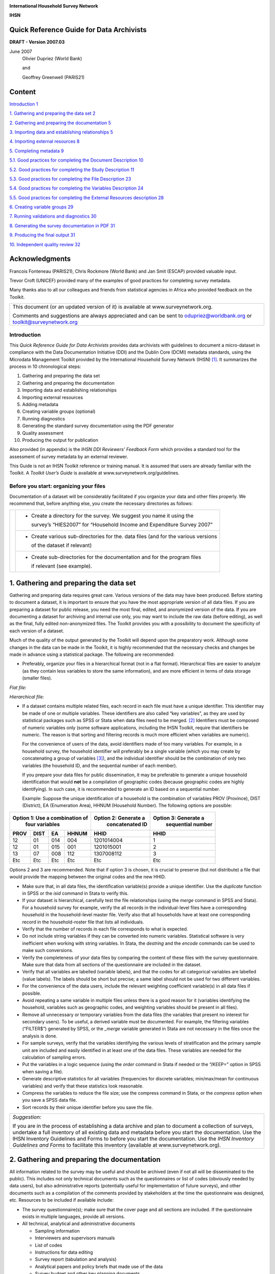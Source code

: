 .. image:: media/image1.png

**International Household Survey Network**

**IHSN**

Quick Reference Guide for Data Archivists
=========================================

**DRAFT - Version 2007.03**

June 2007
   Olivier Dupriez (World Bank)

   and

   Geoffrey Greenwell (PARIS21)

Content
=======

`Introduction 1 <#introduction>`__

`1. Gathering and preparing the data set
2 <#gathering-and-preparing-the-data-set>`__

`2. Gathering and preparing the documentation
5 <#gathering-and-preparing-the-documentation>`__

`3. Importing data and establishing relationships
5 <#importing-data-and-establishing-relationships>`__

`4. Importing external resources 8 <#importing-external-resources>`__

`5. Completing metadata 9 <#completing-metadata>`__

`5.1. Good practices for completing the Document Description
10 <#good-practices-for-completing-the-document-description>`__

`5.2. Good practices for completing the Study Description
11 <#good-practices-for-completing-the-study-description>`__

`5.3. Good practices for completing the File Description
23 <#good-practices-for-completing-the-file-description>`__

`5.4. Good practices for completing the Variables Description
24 <#good-practices-for-completing-the-variables-description>`__

`5.5. Good practices for completing the External Resources description
28 <#good-practices-for-completing-the-external-resources-description>`__

`6. Creating variable groups 29 <#creating-variable-groups>`__

`7. Running validations and diagnostics
30 <#running-validations-and-diagnostics>`__

`8. Generating the survey documentation in PDF
31 <#generating-the-survey-documentation-in-pdf>`__

`9. Producing the final output 31 <#producing-the-final-output>`__

`10. Independent quality review 32 <#independent-quality-review>`__

Acknowledgments
===============

Francois Fonteneau (PARIS21), Chris Rockmore (World Bank) and Jan Smit
(ESCAP) provided valuable input.

Trevor Croft (UNICEF) provided many of the examples of good practices
for completing survey metadata.

Many thanks also to all our colleagues and friends from statistical
agencies in Africa who provided feedback on the Toolkit.

+--------------------------------------------------------------------+
| This document (or an updated version of it) is available at        |
| www.surveynetwork.org.                                             |
|                                                                    |
| Comments and suggestions are always appreciated and can be sent to |
| odupriez@worldbank.org or toolkit@surveynetwork.org                |
+--------------------------------------------------------------------+

Introduction
-------------

This *Quick Reference Guide for Data Archivists* provides data
archivists with guidelines to document a micro-dataset in compliance
with the Data Documentation Initiative (DDI) and the Dublin Core (DCMI)
metadata standards, using the Microdata Management Toolkit provided by
the International Household Survey Network (IHSN) [1]_. It summarizes
the process in 10 chronological steps:

1.  Gathering and preparing the data set

2.  Gathering and preparing the documentation

3.  Importing data and establishing relationships

4.  Importing external resources

5.  Adding metadata

6.  Creating variable groups (optional)

7.  Running diagnostics

8.  Generating the standard survey documentation using the PDF generator

9.  Quality assessment

10. Producing the output for publication

Also provided (in appendix) is the *IHSN DDI Reviewers’ Feedback Form*
which provides a standard tool for the assessment of survey metadata by
an external reviewer.

This Guide is not an IHSN Toolkit reference or training manual. It is
assumed that users are already familiar with the Toolkit. A *Toolkit*
*User’s Guide* is available at www.surveynetwork.org/guidelines.

Before you start: organizing your files
---------------------------------------

Documentation of a dataset will be considerably facilitated if you
organize your data and other files properly. We recommend that, before
anything else, you create the necessary directories as follows:

+------------+--------------+------------------------------------------+
|.. image:: media/image2.png|- Create a directory for the survey.      |
|                           |  We suggest you name it using the        |
|                           |                                          |
|                           |  survey’s “HIES2007” for “Household      |
|                           |  Income and Expenditure Survey 2007”     |
+                           +------------------------------------------+
|                           |- Create various sub-directories for the. |
|                           |  data files (and for the various versions|
|                           |                                          |
|                           |  of the dataset if relevant)             |
|                           +------------------------------------------+
|                           |- Create sub-directories for the          |
|                           |  documentation and for the program files |
|                           |                                          |
|                           |  if relevant (see example).              |
+------------+--------------+------------------------------------------+

1. Gathering and preparing the data set
=======================================

Gathering and preparing data requires great care. Various versions of
the data may have been produced. Before starting to document a dataset,
it is important to ensure that you have the most appropriate version of
all data files. If you are preparing a dataset for public release, you
need the most final, edited, and anonymized version of the data. If you
are documenting a dataset for archiving and internal use only, you may
want to include the raw data (before editing), as well as the final,
fully edited non-anonymized files. The Toolkit provides you with a
possibility to document the specificity of each version of a dataset.

Much of the quality of the output generated by the Toolkit will depend
upon the preparatory work. Although some changes in the data can be made
in the Toolkit, it is highly recommended that the necessary checks and
changes be made in advance using a statistical package. The following
are recommended:

-  Preferably, organize your files in a hierarchical format (not in a
   flat format). Hierarchical files are easier to analyze (as they
   contain less variables to store the same information), and are more
   efficient in terms of data storage (smaller files).

*Flat file:*

.. image:: media/image3.png

*Hierarchical file:*

.. image:: media/image4.png

-  If a dataset contains multiple related files, each record in each
   file must have a unique identifier. This identifier may be made of
   one or multiple variables. These identifiers are also called “key
   variables”, as they are used by statistical packages such as SPSS or
   Stata when data files need to be merged. [2]_ Identifiers must be
   composed of numeric variables only (some software applications,
   including the IHSN Toolkit, require that identifiers be numeric. The
   reason is that sorting and filtering records is much more efficient
   when variables are numeric).

   For the convenience of users of the data, avoid identifiers made of
   too many variables. For example, in a household survey, the household
   identifier will preferably be a single variable (which you may create
   by concatenating a group of variables [3]_), and the individual
   identifier should be the combination of only two variables (the
   household ID, and the sequential number of each member).

   If you prepare your data files for public dissemination, it may be
   preferable to generate a unique household identification that would
   **not** be a compilation of geographic codes (because geographic codes
   are highly identifying). In such case, it is recommended to generate
   an ID based on a sequential number.

   Example: Suppose the unique identification of a household is the
   combination of variables PROV (Province), DIST (District), EA
   (Enumeration Area), HHNUM (Household Number). The following options
   are possible:

=====  =====  =====  ========== ==================== =====================
 Option 1: Use a combination of Option 2: Generate a  Option 3: Generate a
              four variables       concatenated ID       sequential number
------------------------------- -------------------- ---------------------
PROV   DIST    EA    HHNUM      HHID                 HHID
=====  =====  =====  ========== ==================== =====================
12     01     014    004        1201014004           1
12     01     015    001        1201015001           2
13     07     008    112        1307008112           3
Etc    Etc    Etc    Etc        Etc                  Etc
=====  =====  =====  ========== ==================== =====================

Options 2 and 3 are recommended. Note that if option 3 is chosen, it is
crucial to preserve (but not distribute) a file that would provide the
mapping between the original codes and the new HHID.

-  Make sure that, in all data files, the identification variable(s)
   provide a unique identifier. Use the *duplicate* function in SPSS or
   the *isid* command in Stata to verify this.

-  If your dataset is hierarchical, carefully test the file
   relationships (using the *merge* command in SPSS and Stata). For a
   household survey for example, verify the all records in the
   individual-level files have a corresponding household in the
   household-level master file. Verify also that all households have at
   least one corresponding record in the household-roster file that
   lists all individuals.

-  Verify that the number of records in each file corresponds to what is
   expected.

-  Do not include string variables if they can be converted into numeric
   variables. Statistical software is very inefficient when working with
   string variables. In Stata, the *destring* and the *encode* commands can
   be used to make such conversions.

-  Verify the completeness of your data files by comparing the content
   of these files with the survey questionnaire. Make sure that data
   from all sections of the questionnaire are included in the dataset.

-  Verify that all variables are labelled (variable labels), and that
   the codes for all categorical variables are labelled (value labels).
   The labels should be short but precise; a same label should not be
   used for two different variables.

-  For the convenience of the data users, include the relevant weighting
   coefficient variable(s) in all data files if possible.

-  Avoid repeating a same variable in multiple files unless there is a
   good reason for it (variables identifying the household, variables
   such as geographic codes, and weighting variables should be present
   in all files).

-  Remove all unnecessary or temporary variables from the data files
   (the variables that present no interest for secondary users). To be
   useful, a derived variable must be documented. For example, the
   filtering variables (“FILTER$”) generated by SPSS, or the *\_merge*
   variable generated in Stata are not necessary in the files once the
   analysis is done.

-  For sample surveys, verify that the variables identifying the various
   levels of stratification and the primary sample unit are included and
   easily identified in at least one of the data files. These variables
   are needed for the calculation of sampling errors.

-  Put the variables in a logic sequence (using the *order* command in
   Stata if needed or the “/KEEP=” option in SPSS when saving a file).

-  Generate descriptive statistics for all variables (frequencies for
   discrete variables; min/max/mean for continuous variables) and verify
   that these statistics look reasonable.

-  Compress the variables to reduce the file size; use the compress
   command in Stata, or the *compress* option when you save a SPSS data
   file.

-  Sort records by their unique identifier before you save the file.

+--------------------------------------------------------------------+
| *Suggestion:*                                                      |
|                                                                    |
| If you are in the process of establishing a data archive and plan  |
| to document a collection of surveys, undertake a full inventory of |
| all existing data and metadata before you start the documentation. |
| Use the IHSN Inventory Guidelines and Forms to before you start the|
| documentation. Use the *IHSN Inventory Guidelines and Forms* to    |
| facilitate this inventory (available at www.surveynetwork.org).    |
+--------------------------------------------------------------------+

2. Gathering and preparing the documentation
============================================

All information related to the survey may be useful and should be
archived (even if not all will be disseminated to the public). This
includes not only technical documents such as the questionnaires or list
of codes (obviously needed by data users), but also administrative
reports (potentially useful for implementation of future surveys), and
other documents such as a compilation of the comments provided by
stakeholders at the time the questionnaire was designed, etc. Resources
to be included if available include:

-  The survey questionnaire(s); make sure that the cover page and all
   sections are included. If the questionnaire exists in multiple
   languages, provide all versions.

-  All technical, analytical and administrative documents

   -  Sampling information

   -  Interviewers and supervisors manuals

   -  List of codes

   -  Instructions for data editing

   -  Survey report (tabulation and analysis)

   -  Analytical papers and policy briefs that made use of the data

   -  Survey budget and other key planning documents

   -  Powerpoint presentations and other related material

-  Computer programs (used for data entry, editing, tabulation and
   analysis)

-  Photos

-  Tables

-  Maps

-  Survey promotional/informational materials (flyers, videos, posters,
   songs, etc.)

Documents available in electronic format (MS-Word, Excel, and others)
must be preserved in their original format and in PDF format.

All documents available only on hard copy must be scanned. Use low
resolution graphics, and black & white option (unless it is crucial to
preserve colours) to avoid large file sizes. A scanning resolution of
300 dpi is recommended. Save the scanned documents in PDF format. OCR is
useful, although not required.

Scan all resources with an updated virus detection application.

3. Importing data and establishing relationships
================================================

After all data and documentation files are gathered and checked, import
the data files in the Toolkit. In the Microdata Management Toolkit,
order the files in a logical fashion (e.g. sequentially through
sections).

.. note::
   If you are documenting a population census and have very large
   data files, it is recommended to split the files by geographic area.
   Typically, you will have a file at individual level, one at the
   household level, and possibly one at the community level, for each
   State or Province. In such case, import all files for one State or
   Province only. You will import the other data files after you
   complete the documentation of the files. This will considerably
   reduce the time needed to save your files. The Toolkit will allow you
   to replicate the metadata from the documented files to all other data
   files that you will import later.

After all files are imported and ordered in a proper sequence, define
the key variables for each data file. The base key variable(s) in a data
file is (are) the variable(s) that provide the unique identifier of each
record in that specific data file.

Then establish the relations and validate them using the *Tool >
Validate Relationships* in the Toolkit. This automatic validation is a
way to check the structural integrity of the identifier variables and
assure there are no duplicates in the data.

+--------------------------------------------------------------------+
| Establishing relationships – An example                            |
+====================================================================+
|In this example, we assume that the dataset is obtained from a      |
|household budget survey and comprises:                              |
|                                                                    |
|- A household-level file “hhld.dat” with the household              |
|  characteristics (one record per household). Each household is     |
|  identified by a variable named *hhid*.                            |
|                                                                    |
|- A household-level file “hhld.dat” with the household (one record  |
|  per person).Each household member is identified by the combination|
|  of variables *hhid and memno*.                                    |
|                                                                    |
|- A consumption data file “cons.dat”, with one record per item      |
|  (goods and services) per household. Each record is uniquely       |
|  identified by the combination of variables *hhid* and *itemno*.   |
|  The file also contains a variable *district* identifying the      |
|  district where the household resides.                             |
|                                                                    |
|- A data file “prices.dat” with average price per commodity, per    |
|  district (one record per item per district). Each record is       |
|  uniquely identified by variables *district* and *itemno*.         |
+--------------------------------------------------------------------+
|                   .. image:: media/image5.png                      |
+--------------------------------------------------------------------+
|In the IHSN Toolkit, these relationships will be established as     |
|follows in the “Key variables and relationships” section of each    |
|data file:                                                          |
+--------------------------------------------------------------------+
|                   .. image:: media/image6.png                      |
+--------------------------------------------------------------------+

If you have imported your data from any format other than fixed ASCII,
re-sequence the data using the *Variables* > *Resequence* option in the
Toolkit. This re-sequencing tool will automatically fill the “StartCol”
and “EndCol” columns in the variable description section. This must be
done for each data file.

.. image:: media/image7.png

.. image:: media/image8.png

Before going further, quickly browse all variables in all data files to
visually check the frequencies. This will allow you to easily spot some
outliers or invalid codes, which will require recoding (which can be
done in the Toolkit or in the source data files which will then have to
be re-imported).

.. image:: media/Image9_1.PNG

Last, view the content of each data files in the “Data Entry” page. All
data should be displayed in black fonts. Data displayed in bold red
indicate out of range values. Data in bold blue fonts indicate that
value labels are missing for that variable.

.. image:: media/image10.png

Save the file. The Toolkit saves all data files and the information you
already added (on key relationships, etc) in one single file (Nesstar
format). We recommend you save this file in the survey root directory,
using the survey abbreviation, year and version number as file name
(e.g., HIES2007_v11). Note that it is good practice to avoid using
spaces in a file name (use underscore characters instead).

4. Importing external resources
===============================

+----------------------------+-----------------------+------------------+
|Before importing your external resources, create folders in the Toolkit|
|as necessary (these are directories in the External Resources section  |
|in the Toolkit, not new directories on your hard drive). If you have   |
|very few external resources, all resources can be listed in the root   |
|directory. If you have many, organize them by type of resources (in the|
|example below, we have created separate directories for the            |
|Questionnaires, Technical Documents, Computer Programs, Reports,       |
|Tables, Photos and Maps).                                              |
+----------------------------+-----------------------+------------------+
|.. image:: media/image11.png| Create an entry for each resource by     |
|                            | entering a label in the Resource         |
|                            |                                          |
|                            | Information field. This label should be  |
|                            | short but explicit. Then identify the    |
|                            |                                          |
|                            | resource file in the  “Resource” field.  |
|                            | The field “Resource” is used to indicate |
|                            |                                          |
|                            | the filename or URL location (website) of|
|                            | the external resource. The resource      |
|                            |                                          |
|                            | consists of the filename, and a relative |
|                            | path (relative to the directory where    |
|                            |                                          |
|                            | your study Nesstar file is saved). The   |
|                            | reason for entering a relative path is   |
|                            |                                          |
|                            | that it will allow you to move the whole |
|                            | study directory and its subdirectories to|
|                            |                                          |
|                            | another location or another drive,       |
|                            | without having to re-enter the location  |
|                            |                                          |
|                            | of the files.                            |
+----------------------------+-----------------------+------------------+
|Example:                                                               |
|                                                                       |
|Let’s assume your study is a household budget survey conducted in 2007.|
|If you followed the recommendations made in the introductory chapter   |
|“Before you start – Organizing your files”, you will have created a    |
|directory like C:\HIES2007. Your nesstar file will be saved as         |
|HIES2007.Nesstar in this directory. Suppose also that a document titled|
|Report2007.pdf is saved in a directory C:\HIES2007\DOCS. When you fill |
|the resource field in the External Resources page, do NOT enter        |
|“C:\HIES2007\DOCS\Report2007.pdf. Enter the file name as follows:      |
|                                                                       |
|.. image:: media/image12.png                                           |
+----------------------------+-----------------------+------------------+

Some resources might be composed of more than one file (for example, the
CSPro data entry application includes multiple files that should not be
separated). In such cases, zip them into one single file, and import it
as a single resource.

For documents available in multiple formats (for example, a
questionnaire available in Excel and in PDF), you may create two
separate resources, or zip the files into one single file. In such case,
list the different formats available in the “Content/ Description”
field.

5. Completing metadata
======================

The IHSN Toolkit (version 1.n) makes use of the Data Documentation
Initiative (DDI Version 2) and the Dublin Core (DCMI version X) metadata
standards.

A thorough completion of the DDI and DCMI elements will significantly
raise the value of the archiving work by providing users with the
necessary information to put the study into its proper context and to
understand its purpose.

The DDI requires completion of the following sections: Document
Description, Study Description, Data Files Description, Variables
Description, and External Resources Description. Recommendations for
each field included in the IHSN template are provided below.

+--------------------------------------------------------------------+
| The IHSN recommends using the standardized IHSN DDI/DCMI templates |
| (Study Template and External Resources Template). This Quick       |
| Reference Guide is based on these two templates. Visit the IHSN    |
| website to download the latest version of these templates,         |
| available in multiple languages.                                   |
+--------------------------------------------------------------------+

**Overall recommendations:**

-  As an archivist, you may need to seek assistance from key experts
   involved in some of the technical aspects of the survey.

-  As a general rule, avoid using ALL CAPS when you fill DDI fields.
   Also, check the spelling of all entries. The Toolkit does not provide
   (yet) an automatic spell checker.

-  Some of the examples below present an optimal documentation of some
   fields. In many cases, for past surveys, you will not find such
   detailed information. Try to provide as much detail as possible. For
   future surveys, the information should be compiled and provided
   during the whole life cycle of the survey. This will ensure that the
   best possible documentation is available at completion of that
   survey.

5.1. Good practices for completing the Document Description
-----------------------------------------------------------

Documenting a study using the DDI and DCMI metadata standards consists
of generating a metadata file which will be saved in XML format in what
is called an *XML Document*. The *Document Description* described below
is a description of that XML file. The IHSN Template selected 5 elements
to describe the DDI document.

+-----------------------------------+-----------------------------------+
| Study Title                       |The title is the official name of  |
|                                   |the survey as it is stated on the  |
|                                   |questionnaire or as it appears in  |
|                                   |the design documents. The          |
|                                   |following items should be noted:   |
|                                   |                                   |
|                                   |-  Include the reference year(s)   |
|                                   |   of the survey in the title.     |
|                                   |                                   |
|                                   |-  Do not include the              |
|                                   |   abbreviation of the survey      |
|                                   |   name in the title.              |
|                                   |                                   |
|                                   |-  As the survey title is a        |
|                                   |   proper noun, the first letter   |
|                                   |   of each word should be          |
|                                   |   capitalized (except for         |
|                                   |   prepositions or other           |
|                                   |   conjunctions).                  |
|                                   |                                   |
|                                   |-  Including the country name in   |
|                                   |   the title is optional.          |
|                                   |                                   |
|                                   |Example:                           |
|                                   |  -  *National Household Budget    |
|                                   |     Survey 2002-2003*             |
|                                   |                                   |
|                                   |  -  *Popstan Multiple Indicator   |
|                                   |     Cluster Survey 2002*          |
+-----------------------------------+-----------------------------------+
| Metadata Producer                 |Name of the person(s) or           |
|                                   |organization(s) who documented     |
|                                   |the dataset. Use the "role"        |
|                                   |attribute to distinguish           |
|                                   |different stages of involvement    |
|                                   |in the production process.         |
|                                   |                                   |
|                                   |Example:                           |
|                                   | +----------------+---------------+|
|                                   | |   *Name*       |*Role*         ||
|                                   | +----------------+---------------+|
|                                   | |*National       |*Documentation ||
|                                   | |Statistics      |of the         ||
|                                   | |Office          |study*         ||
|                                   | |(NSO)*          |               ||
|                                   | +----------------+---------------+|
|                                   | |*International  |*Review of     ||
|                                   | |Household       |the            ||
|                                   | |Survey          |metadata*      ||
|                                   | |Network         |               ||
|                                   | |(IHSN)*         |               ||
|                                   | +----------------+---------------+|
+-----------------------------------+----------------+------------------+
| Date of Production                |This is the date (in ISO format    |
|                                   |YYYY-MM-DD) the DDI document was   |
|                                   |produced (not distributed or       |
|                                   |archived). This date will be       |
|                                   |automatically imputed when you     |
|                                   |save the file.                     |
+-----------------------------------+-----------------------------------+
| DDI Document Version              |Documenting a dataset is not a     |
|                                   |trivial exercise. Producing        |
|                                   |“perfect” metadata is probably     |
|                                   |impossible. It may therefore       |
|                                   |happen that, having identified     |
|                                   |errors in a DDI document or        |
|                                   |having received suggestions for    |
|                                   |improvement, you decide to modify  |
|                                   |the Document even after a first    |
|                                   |version has been disseminated.     |
|                                   |This element is used to identify   |
|                                   |and describe the current version   |
|                                   |of the document. It is good        |
|                                   |practice to provide a version      |
|                                   |number (and date), and             |
|                                   |information on what distinguishes  |
|                                   |this version from the previous     |
|                                   |one(s) if relevant.                |
|                                   |                                   |
|                                   |Example:                           |
|                                   |  *Version 1.1 (July 2006). This   |
|                                   |  version is identical to version  |
|                                   |  1.0, except for the section on   |
|                                   |  Data Appraisal which was         |
|                                   |  updated.*                        |
+-----------------------------------+-----------------------------------+
| DDI Document ID Number            |The ID number of a DDI document    |
|                                   |is a unique number that is used    |
|                                   |to identify this DDI file. Define  |
|                                   |and use a consistent scheme to     |
|                                   |use. Such an ID could be           |
|                                   |constructed as follows:            |
|                                   |DDI-country-producer-survey-year   |
|                                   |where                              |
|                                   |                                   |
|                                   |-  *country* is the 3-letter ISO   |
|                                   |   country abbreviation            |
|                                   |                                   |
|                                   |-  *producer* is the abbreviation  |
|                                   |   of the producing agency         |
|                                   |                                   |
|                                   |-  *survey* is the survey          |
|                                   |   abbreviation                    |
|                                   |                                   |
|                                   |-  *year* is the reference year    |
|                                   |   (or the year the survey         |
|                                   |   started)                        |
|                                   |                                   |
|                                   |- DDI document version number      |
|                                   |                                   |
|                                   |Example:                           |
|                                   |  *The DDI file related to the     |
|                                   |  Demographic and Health Survey    |
|                                   |  documented by staff from the     |
|                                   |  Uganda Bureau of Statistics in   |
|                                   |  2005 would have the following    |
|                                   |  ID:                              |
|                                   |  DDI-UGA-UBOS-DHS-2005-v01. If    |
|                                   |  the same survey is documented by |
|                                   |  a staff from the IHSN, this      |
|                                   |  would be                         |
|                                   |  DDI-UGA-IHSN-DHS-205-v01.*       |
+-----------------------------------+-----------------------------------+

5.2. Good practices for completing the Study Description
--------------------------------------------------------

In the DDI standard, the Study Description is the section that contains
all elements needed to describe the study itself (investigators, dates
and methods, scope and coverage, etc.)

+-----------------------------------+-----------------------------------+
| **Identification**                                                    |
+-----------------------------------+-----------------------------------+
| Title                             |The title is the official name of  |
|                                   |the survey as it is stated on the  |
|                                   |questionnaire or as it appears in  |
|                                   |the design documents. The          |
|                                   |following items should be noted:   |
|                                   |                                   |
|                                   |-  Include the reference year(s)   |
|                                   |   of the survey in the title.     |
|                                   |                                   |
|                                   |-  Do not include the              |
|                                   |   abbreviation of the survey      |
|                                   |   name in the title.              |
|                                   |                                   |
|                                   |-  As the survey title is a        |
|                                   |   proper noun, the first letter   |
|                                   |   of each word should be          |
|                                   |   capitalized (except for         |
|                                   |   prepositions or other           |
|                                   |   conjunctions).                  |
|                                   |                                   |
|                                   |-  Including the country name in   |
|                                   |   the title is optional.          |
|                                   |                                   |
|                                   |The title will in most cases be    |
|                                   |identical to the Document Title    |
|                                   |(see above).                       |
|                                   |                                   |
|                                   |Example:                           |
|                                   |  -  *National Household Budget    |
|                                   |     Survey 2002-2003*             |
|                                   |                                   |
|                                   |  -  *Popstan Multiple Indicator   |
|                                   |     Cluster Survey 2002*          |
+-----------------------------------+-----------------------------------+
| Subtitle                          |Subtitle is optional and rarely    |
|                                   |used. A subtitle can be used to    |
|                                   |add information usually            |
|                                   |associated with a sequential       |
|                                   |qualifier for a survey.            |
|                                   |                                   |
|                                   |Example:                           |
|                                   |  *Title: Welfare Monitoring       |
|                                   |  Survey 2007*                     |
|                                   |                                   |
|                                   |  *Subtitle: Fifth round*          |
+-----------------------------------+-----------------------------------+
| Abbreviation                      |The abbreviation of a survey is    |
|                                   |usually the first letter of each   |
|                                   |word of the titled survey. The     |
|                                   |survey reference year(s) may be    |
|                                   |included.                          |
|                                   |                                   |
|                                   |Example:                           |
|                                   |  -  *DHS 2000 for “Demographic and|
|                                   |     Health Survey 2005”*          |
|                                   |                                   |
|                                   |  -  *HIES 2002-2003 for “Household|
|                                   |     Income and Expenditure Survey |
|                                   |     2003”*                        |
+-----------------------------------+-----------------------------------+
| Study type                        |The study type or *survey type*    |
|                                   |is the broad category defining     |
|                                   |the survey. This item has a        |
|                                   |controlled vocabulary (you may     |
|                                   |customize the IHSN template to     |
|                                   |adjust this controlled vocabulary  |
|                                   |if needed).                        |
+-----------------------------------+-----------------------------------+
| Series information                |A survey may be repeated at        |
|                                   |regular intervals (such as an      |
|                                   |annual labour force survey), or    |
|                                   |be part of an international        |
|                                   |survey program (such as the MICS,  |
|                                   |CWIQ, DHS, LSMS and others). The   |
|                                   |Series information is a            |
|                                   |description of this “collection”   |
|                                   |of surveys. A brief description    |
|                                   |of the characteristics of the      |
|                                   |survey, including when it          |
|                                   |started, how many rounds were      |
|                                   |already implemented, and who is    |
|                                   |in charge would be provided here.  |
|                                   |If the survey does not belong to   |
|                                   |a series, leave this field empty.  |
|                                   |                                   |
|                                   |Example:                           |
|                                   | *The Multiple Indicator Cluster   |
|                                   | Survey, Round 3 (MICS3) is the    |
|                                   | third round of MICS surveys,      |
|                                   | previously conducted around 1995  |
|                                   | (MICS1) and 2000 (MICS2). MICS    |
|                                   | surveys are designed by UNICEF,   |
|                                   | and implemented by national       |
|                                   | agencies in participating         |
|                                   | countries. MICS was designed to   |
|                                   | monitor various indicators        |
|                                   | identified at the World Summit    |
|                                   | for Children and the Millennium   |
|                                   | Development Goals.                |
|                                   | Many questions and indicators in  |
|                                   | MICS3 are consistent and          |
|                                   | compatible with the prior round   |
|                                   | of MICS (MICS2) but less so with  |
|                                   | MICS1, although there have been a |
|                                   | number of changes in definition   |
|                                   | of indicators between rounds.*    |
|                                   |                                   |
|                                   | *Round 1 covered X countries,     |
|                                   | round 2 covered Y countries, and  |
|                                   | Round Z covered N countries.*     |
+-----------------------------------+-----------------------------------+
| Translated title                  |In countries with more than one    |
|                                   |official language, a translation   |
|                                   |of the title may be provided.      |
|                                   |Likewise, the translated title     |
|                                   |may simply be a translation into   |
|                                   |English from a country’s own       |
|                                   |language. Special characters       |
|                                   |should be properly displayed       |
|                                   |(such as accents and other stress  |
|                                   |marks or different alphabets).     |
+-----------------------------------+-----------------------------------+
| ID Number                         |The ID number of a dataset is a    |
|                                   |unique number that is used to      |
|                                   |identify a particular survey.      |
|                                   |Define and use a consistent        |
|                                   |scheme to use. Such an ID could    |
|                                   |be constructed as follows:         |
|                                   |country-producer-survey-year-vers  |
|                                   |ion                                |
|                                   |where                              |
|                                   |                                   |
|                                   |-  *country* is the 3-letter ISO   |
|                                   |   country abbreviation            |
|                                   |                                   |
|                                   |-  *producer* is the abbreviation  |
|                                   |   of the producing agency         |
|                                   |                                   |
|                                   |-  *survey* is the survey          |
|                                   |   abbreviation                    |
|                                   |                                   |
|                                   |-  *year* is the reference year    |
|                                   |   (or the year the survey         |
|                                   |   started)                        |
|                                   |                                   |
|                                   |-  *version* is the number         |
|                                   |   dataset version number (see     |
|                                   |   Version Description below)      |
|                                   |                                   |
|                                   |Example:                           |
|                                   |  *The Demographic and Health      |
|                                   |  Survey implemented by the Uganda |
|                                   |  Bureau of Statistics in 2005     |
|                                   |  could have the following ID:*    |
|                                   |                                   |
|                                   |  *UGA-UBOS-DHS-2005-v01.*         |
+-----------------------------------+-----------------------------------+
| **Version**                                                           |
+-----------------------------------+-----------------------------------+
| Description                       |The version description should     |
|                                   |contain a version number followed  |
|                                   |by a version label. The version    |
|                                   |number should follow a standard    |
|                                   |convention to be adopted by the    |
|                                   |institute. We recommend that       |
|                                   |larger series be defined by a      |
|                                   |number to the left of a decimal    |
|                                   |and iterations of the same series  |
|                                   |by a sequential number that        |
|                                   |identifies the release. Larger     |
|                                   |series will typically include (0)  |
|                                   |the raw, unedited dataset; (1)     |
|                                   |the edited dataset, non            |
|                                   |anonymized, for internal use at    |
|                                   |the data producing agency; and     |
|                                   |(2) the edited dataset, prepared   |
|                                   |for dissemination to secondary     |
|                                   |users (possibly anonymized).       |
|                                   |                                   |
|                                   |Example:                           |
|                                   |  -  *v0.1: Basic raw data,        |
|                                   |     obtained from data entry      |
|                                   |     (before editing)*.            |
|                                   |                                   |
|                                   |  -  *v1.2: Edited data, second    |
|                                   |     version, for internal use     |
|                                   |     only*.                        |
|                                   |                                   |
|                                   |  -  *v2.1: Edited, anonymous      |
|                                   |     dataset for public            |
|                                   |     distribution*.                |
|                                   |                                   |
|                                   |A brief description of the version |
|                                   |should follow the numerical        |
|                                   |identification.                    |
+-----------------------------------+-----------------------------------+
| Production date                   |This is the date in ISO format     |
|                                   |(yyyy-mm-dd) of actual and final   |
|                                   |production of the data.            |
|                                   |Production dates of all versions   |
|                                   |should be carefully tracked.       |
|                                   |Provide at least the month and     |
|                                   |year. Use the calendar icon in     |
|                                   |the Metadata editor to assure      |
|                                   |that the date selected is in       |
|                                   |compliance with the ISO format.    |
+-----------------------------------+-----------------------------------+
| Notes                             |Version notes should provide a     |
|                                   |brief report on the changes made   |
|                                   |through the versioning process.    |
|                                   |The note should indicate how this  |
|                                   |version differs from other         |
|                                   |versions of the same dataset.      |
+-----------------------------------+-----------------------------------+
| **Overview**                                                          |
+-----------------------------------+-----------------------------------+
| Abstract                          |The abstract should provide a      |
|                                   |clear summary of the purposes,     |
|                                   |objectives and content of the      |
|                                   |survey. It should be written by a  |
|                                   |researcher or survey statistician  |
|                                   |aware of the survey.               |
+-----------------------------------+-----------------------------------+
| Kind of data                      |This field is a broad              |
|                                   |classification of the data and it  |
|                                   |is associated with a drop down     |
|                                   |box providing controlled           |
|                                   |vocabulary. That controlled        |
|                                   |vocabulary includes 9 items but    |
|                                   |is not limited to them.            |
+-----------------------------------+-----------------------------------+
| Unit of analysis                  |A survey could have various units  |
|                                   |of analysis. These are fairly      |
|                                   |standard and are usually:          |
|                                   |                                   |
|                                   |-  Household (household survey,    |
|                                   |   census)                         |
|                                   |                                   |
|                                   |-  Person (household survey,       |
|                                   |   census)                         |
|                                   |                                   |
|                                   |-  Enterprise (enterprise survey)  |
|                                   |                                   |
|                                   |-  Commodity (household survey,    |
|                                   |   price survey)                   |
|                                   |                                   |
|                                   |-  Plots of land (agricultural     |
|                                   |   survey)                         |
+-----------------------------------+-----------------------------------+
| **Scope**                                                             |
+-----------------------------------+-----------------------------------+
| Description of scope              |The scope is a description of the  |
|                                   |themes covered by the survey. It   |
|                                   |can be viewed as a summary of the  |
|                                   |modules that are included in the   |
|                                   |questionnaire. The scope does not  |
|                                   |deal with geographic coverage.     |
|                                   |                                   |
|                                   |Example:                           |
|                                   |  The scope of the Multiple        |
|                                   |  Indicator Cluster Survey         |
|                                   |  includes:                        |
|                                   |                                   |
|                                   |  -  *HOUSEHOLD: Household         |
|                                   |     characteristics, household    |
|                                   |     listing, orphaned and         |
|                                   |     vulnerable children,          |
|                                   |     education, child labour, water|
|                                   |     and sanitation, household use |
|                                   |     of insecticide treated        |
|                                   |     mosquito nets, and salt       |
|                                   |     iodization, with optional     |
|                                   |     modules for child discipline, |
|                                   |     child disability, maternal    |
|                                   |     mortality and security of     |
|                                   |     tenure and durability of      |
|                                   |     housing.*                     |
|                                   |                                   |
|                                   |  -  *WOMEN: Women's               |
|                                   |     characteristics, child        |
|                                   |     mortality, tetanus toxoid,    |
|                                   |     maternal and newborn health,  |
|                                   |     marriage, polygyny, female    |
|                                   |     genital cutting,              |
|                                   |     contraception, and HIV/AIDS   |
|                                   |     knowledge, with optional      |
|                                   |     modules for unmet need,       |
|                                   |     domestic violence, and sexual |
|                                   |     behavior.*                    |
|                                   |                                   |
|                                   |  -  *CHILDREN: Children's         |
|                                   |     characteristics, birth        |
|                                   |     registration and early        |
|                                   |     learning, vitamin A,          |
|                                   |     breastfeeding, care of        |
|                                   |     illness, malaria,             |
|                                   |     immunization, and             |
|                                   |     anthropometry, with an        |
|                                   |     optional module for child     |
|                                   |     development.*                 |
+-----------------------------------+-----------------------------------+
| Topic classifications             |A topic classification             |
|                                   |facilitates referencing and        |
|                                   |searches in electronic survey      |
|                                   |catalogs. Topics should be         |
|                                   |selected from a standard           |
|                                   |thesaurus, preferably an           |
|                                   |international, multilingual        |
|                                   |thesaurus. The IHSN recommends     |
|                                   |the use of the thesaurus used by   |
|                                   |the Council of European Social     |
|                                   |Science Data Archives (CESSDA).    |
|                                   |The CESSDA thesaurus has been      |
|                                   |introduced as a controlled         |
|                                   |vocabulary in the IHSN Study       |
|                                   |Template version 1.3 (available    |
|                                   |`www.surveynetwork.org/toolkit <h  |
|                                   |ttp://www.surveynetwork.org/toolk  |
|                                   |it>`__).                           |
+-----------------------------------+-----------------------------------+
| Keywords                          |Keywords summarize the content or  |
|                                   |subject matter of the survey. As   |
|                                   |topic classifications, these are   |
|                                   |used to facilitate referencing     |
|                                   |and searches in electronic survey  |
|                                   |catalogs. Keywords should be       |
|                                   |selected from a standard           |
|                                   |thesaurus, preferably an           |
|                                   |international, multilingual        |
|                                   |thesaurus. Entering a list of      |
|                                   |keywords is tedious. This option   |
|                                   |is provided for advanced users     |
|                                   |only.                              |
+-----------------------------------+-----------------------------------+
| **Coverage**                                                          |
+-----------------------------------+-----------------------------------+
| Country                           | Enter the country name, even in   |
|                                   | cases where the survey did not    |
|                                   | cover the entire country. In the  |
|                                   | field “Abbreviation”, we          |
|                                   | recommend that you enter the      |
|                                   | 3-letter ISO code of the country. |
|                                   | If the dataset you document       |
|                                   | covers more than one country,     |
|                                   | enter all in separate rows.       |
+-----------------------------------+-----------------------------------+
| Geographic coverage               |This filed aims at describing at   |
|                                   |what geographic level the data     |
|                                   |are representative. Typical        |
|                                   |entries will be “National          |
|                                   |coverage”, “Urban (or rural)       |
|                                   |areas only”, “state of …”,         |
|                                   |“Capital city”, etc.               |
|                                   |                                   |
|                                   |Note that we do not describe here  |
|                                   |where the data was collected. For  |
|                                   |example, as sample survey could    |
|                                   |be declared as “national           |
|                                   |coverage” even in cases where      |
|                                   |some districts where not included  |
|                                   |in the sample, as long as the      |
|                                   |sampling strategy was such that    |
|                                   |the representativity is national.  |
+-----------------------------------+-----------------------------------+
| Universe                          |We are interested here in the      |
|                                   |survey universe (not the universe  |
|                                   |of particular sections of the      |
|                                   |questionnaires or variables),      |
|                                   |i.e. in the identification of the  |
|                                   |population of interest in the      |
|                                   |survey. The universe will rarely   |
|                                   |be the entire population of the    |
|                                   |country. Sample household          |
|                                   |surveys, for example, usually do   |
|                                   |not cover homeless, nomads,        |
|                                   |diplomats, community households.   |
|                                   |Population censuses do not cover   |
|                                   |diplomats. Try to provide the      |
|                                   |most detailed information          |
|                                   |possible on the population         |
|                                   |covered by the survey/census.      |
|                                   |                                   |
|                                   |Example:                           |
|                                   |  *The survey covered all de jure  |
|                                   |  household members (usual         |
|                                   |  residents), all women aged 15-49 |
|                                   |  years resident in the household, |
|                                   |  and all children aged 0-4 years  |
|                                   |  (under age 5) resident in the    |
|                                   |  household.*                      |
+-----------------------------------+-----------------------------------+
| **Producers and Sponsors**                                            |
+-----------------------------------+-----------------------------------+
| Primary investigator              |The primary investigator will in   |
|                                   |most cases be an institution, but  |
|                                   |could also be an individual in     |
|                                   |the case of small-scale academic   |
|                                   |surveys. The two fields to be      |
|                                   |completed are the Name and the     |
|                                   |Affiliation fields. Generally, in  |
|                                   |a survey, the Primary              |
|                                   |Investigator will be the           |
|                                   |institution implementing the       |
|                                   |survey. If various institutions    |
|                                   |have been equally involved as      |
|                                   |main investigators, then all       |
|                                   |should be mentioned. This only     |
|                                   |includes the agencies responsible  |
|                                   |for the implementation of the      |
|                                   |survey, not its funding or         |
|                                   |technical assistance. The order    |
|                                   |in which they are listed is        |
|                                   |discretionary. It can be           |
|                                   |alphabetic or by significance of   |
|                                   |contribution. Individual persons   |
|                                   |can also be mentioned. If persons  |
|                                   |are mentioned use the appropriate  |
|                                   |format of Surname, First name.     |
+-----------------------------------+-----------------------------------+
| Other producers                   |This field is provided to list     |
|                                   |other interested parties and       |
|                                   |persons that have played a         |
|                                   |significant but not the leading    |
|                                   |technical role in implementing     |
|                                   |and producing the data. The        |
|                                   |specific fields to be competed     |
|                                   |are: Name of the organization,     |
|                                   |Abbreviation, Affiliation and      |
|                                   |Role. If any of the fields are     |
|                                   |not applicable these can be left   |
|                                   |blank. The abbreviations should    |
|                                   |be the official abbreviation of    |
|                                   |the organization. The role should  |
|                                   |be a short and succinct phrase or  |
|                                   |description on the specific        |
|                                   |assistance provided by the         |
|                                   |organization in order to produce   |
|                                   |the data. The roles should be      |
|                                   |standard vocabulary such as:       |
|                                   |                                   |
|                                   |-  [Technical assistance in]       |
|                                   |   questionnaire design            |
|                                   |                                   |
|                                   |-  [Technical assistance in]       |
|                                   |   sampling methodology /          |
|                                   |   selection                       |
|                                   |                                   |
|                                   |-  [Technical assistance in] data  |
|                                   |   collection                      |
|                                   |                                   |
|                                   |-  [Technical assistance in] data  |
|                                   |   processing                      |
|                                   |                                   |
|                                   |-  [Technical assistance in] data  |
|                                   |   analysis                        |
|                                   |                                   |
|                                   |Do not include here the financial  |
|                                   |sponsors.                          |
+-----------------------------------+-----------------------------------+
| Funding                           |List the organizations (national   |
|                                   |or international) that have        |
|                                   |contributed, in cash or in kind,   |
|                                   |to the financing of the survey.    |
|                                   |The government institution that    |
|                                   |has provided funding should not    |
|                                   |be forgotten.                      |
+-----------------------------------+-----------------------------------+
| Other acknowledgements            |This optional field can be used    |
|                                   |to acknowledge any other people    |
|                                   |and institutions that have in      |
|                                   |some form contributed to the       |
|                                   |survey.                            |
+-----------------------------------+-----------------------------------+
| **Sampling**                                                          |
+-----------------------------------+-----------------------------------+
| Sampling procedure                |This field only applies to sample  |
|                                   |surveys. Information on sampling   |
|                                   |procedure is crucial (although     |
|                                   |not applicable for censuses and    |
|                                   |administrative datasets). This     |
|                                   |section should include summary     |
|                                   |information that includes though   |
|                                   |is not limited to:                 |
|                                   |                                   |
|                                   |-  Sample size                     |
|                                   |                                   |
|                                   |-  Selection process (e.g.,        |
|                                   |   probability proportional to     |
|                                   |   size or over sampling)          |
|                                   |                                   |
|                                   |-  Stratification (implicit and    |
|                                   |   explicit)                       |
|                                   |                                   |
|                                   |-  Stages of sample selection      |
|                                   |                                   |
|                                   |-  Design omissions in the sample  |
|                                   |                                   |
|                                   |-  Level of representation         |
|                                   |                                   |
|                                   |-  Strategy for absent             |
|                                   |   respondents/not found/refusals  |
|                                   |   (replacement or not)            |
|                                   |                                   |
|                                   |-  Sample frame used, and listing  |
|                                   |   exercise conducted to update    |
|                                   |   it                              |
|                                   |                                   |
|                                   |It is useful also to indicate      |
|                                   |here what variables in the data    |
|                                   |files identify the various levels  |
|                                   |of stratification and the primary  |
|                                   |sample unit. These are crucial to  |
|                                   |the data users who want to         |
|                                   |properly account for the sampling  |
|                                   |design in their analyses and       |
|                                   |calculations of sampling errors.   |
|                                   |                                   |
|                                   |This section accepts only text     |
|                                   |format; formulae cannot be         |
|                                   |entered. In most cases, technical  |
|                                   |documents will exist that          |
|                                   |describe the sampling strategy in  |
|                                   |detail. In such cases, include     |
|                                   |here a reference                   |
|                                   |(title/author/date) to this        |
|                                   |document, and make sure that the   |
|                                   |document is provided in the        |
|                                   |External Resources.                |
|                                   |                                   |
|                                   |Example:                           |
|                                   |  *5000 households were selected   |
|                                   |  for the sample. Of these, 4996   |
|                                   |  were occupied households and 4811|
|                                   |  were successfully interviewed for|
|                                   |  a response rate of 96.3%. Within |
|                                   |  these households, 7815 eligible  |
|                                   |  women aged 15-49 were identified |
|                                   |  for interview, of which 7505 were|
|                                   |  successfully interviewed         |
|                                   |  (response rate 96.0%), and 3242  |
|                                   |  children aged 0-4 were identified|
|                                   |  for whom the mother or caretaker |
|                                   |  was successfully interviewed for |
|                                   |  3167 children (response rate     |
|                                   |  97.7%). These give overall       |
|                                   |  response rates (household        |
|                                   |  response rate times individual   |
|                                   |  response rate) for the women's   |
|                                   |  interview of 92.5% and for the   |
|                                   |  children's interview of 94.1%.*  |
+-----------------------------------+-----------------------------------+
| Deviation from sample design      |This field only applies to sample  |
|                                   |surveys.                           |
|                                   |                                   |
|                                   |Sometimes the reality of the       |
|                                   |field requires a deviation from    |
|                                   |the sampling design (for example   |
|                                   |due to difficulty to access to     |
|                                   |zones due to weather problems,     |
|                                   |political instability, etc). If    |
|                                   |for any reason, the sample design  |
|                                   |has deviated, this should be       |
|                                   |reported here.                     |
+-----------------------------------+-----------------------------------+
| Response rates                    |Response rate provides that        |
|                                   |percentage of households (or       |
|                                   |other sample unit) that            |
|                                   |participated in the survey based   |
|                                   |on the original sample size.       |
|                                   |Omissions may occur due to         |
|                                   |refusal to participate,            |
|                                   |impossibility to locate the        |
|                                   |respondent, or other. Sometimes,   |
|                                   |a household may be replaced by     |
|                                   |another by design. Check that the  |
|                                   |information provided here is       |
|                                   |consistent with the sample size    |
|                                   |indicated in the “Sampling         |
|                                   |procedure field” and the number    |
|                                   |of records found in the dataset    |
|                                   |(for example, if the sample        |
|                                   |design mention a sample of 5,000   |
|                                   |households and the data on         |
|                                   |contain data on 4,500 households,  |
|                                   |the response rate should not be    |
|                                   |100 percent).                      |
|                                   |                                   |
|                                   |Provide if possible the response   |
|                                   |rates by stratum. If information   |
|                                   |is available on the causes of      |
|                                   |non-response (refusal/not          |
|                                   |found/other), provide this         |
|                                   |information as well.               |
|                                   |                                   |
|                                   |This field can also in some cases  |
|                                   |be used to describe non-responses  |
|                                   |in population censuses.            |
+-----------------------------------+-----------------------------------+
| Weighting                         |This field only applies to sample  |
|                                   |surveys.                           |
|                                   |                                   |
|                                   |Provide here the list of           |
|                                   |variables used as weighting        |
|                                   |coefficient. If more than one      |
|                                   |variable is a weighting variable,  |
|                                   |describe how these variables       |
|                                   |differ from each other and what    |
|                                   |the purpose of each one of them    |
|                                   |is.                                |
|                                   |                                   |
|                                   |Example:                           |
|                                   | *Sample weights were calculated   |
|                                   | for each of the data files.*      |
|                                   |                                   |
|                                   | *Sample weights for the household |
|                                   | data were computed as the inverse |
|                                   | of the probability of selection   |
|                                   | of the household, computed at the |
|                                   | sampling domain level             |
|                                   | (urban/rural within each region). |
|                                   | The household weights were        |
|                                   | adjusted for non-response at the  |
|                                   | domain level, and were then       |
|                                   | normalized by a constant factor   |
|                                   | so that the total weighted number |
|                                   | of households equals the total    |
|                                   | unweighted number of households.  |
|                                   | The household weight variable is  |
|                                   | called HHWEIGHT and is used with  |
|                                   | the HH data and the HL data.*     |
|                                   |                                   |
|                                   | *Sample weights for the women's   |
|                                   | data used the un-normalized       |
|                                   | household weights, adjusted for   |
|                                   | non-response for the women's      |
|                                   | questionnaire, and were then      |
|                                   | normalized by a constant factor   |
|                                   | so that the total weighted number |
|                                   | of women's cases equals the total |
|                                   | unweighted number of women's      |
|                                   | cases.*                           |
|                                   |                                   |
|                                   | *Sample weights for the           |
|                                   | children's data followed the same |
|                                   | approach as the women's and used  |
|                                   | the un-normalized household       |
|                                   | weights, adjusted for             |
|                                   | non-response for the children's   |
|                                   | questionnaire, and were then      |
|                                   | normalized by a constant factor   |
|                                   | so that the total weighted number |
|                                   | of children's cases equals the    |
|                                   | total unweighted number of        |
|                                   | children's cases.*                |
+-----------------------------------+-----------------------------------+
| **Data Collection**                                                   |
+-----------------------------------+-----------------------------------+
| Dates of data collection          |Enter the dates (at least month    |
|                                   |and year) of the start and end of  |
|                                   |the data collection. They should   |
|                                   |be in the standard ISO format of   |
|                                   |YYYY-MM-DD.                        |
|                                   |                                   |
|                                   |In some cases, data collection     |
|                                   |for a same survey can be           |
|                                   |conducted in waves. In such case,  |
|                                   |you should enter the start and     |
|                                   |end date of each wave separately,  |
|                                   |and identify each wave in the      |
|                                   |“cycle” field.                     |
+-----------------------------------+-----------------------------------+
| Time period                       |This field will usually be left    |
|                                   |empty. Time period differs from    |
|                                   |the dates of collection as they    |
|                                   |represent the period for which     |
|                                   |the data collected are applicable  |
|                                   |or relevant.                       |
+-----------------------------------+-----------------------------------+
| Mode of data collection           |The mode of data collection is     |
|                                   |the manner in which the interview  |
|                                   |was conducted or information was   |
|                                   |gathered. This field is a          |
|                                   |controlled vocabulary field. Use   |
|                                   |the drop-down button in the        |
|                                   |Toolkit to select one option. In   |
|                                   |most cases, the response will be   |
|                                   |“face to face interview”. But for  |
|                                   |some specific kinds of datasets,   |
|                                   |such as for example data on rain   |
|                                   |falls, the response will be        |
|                                   |different.                         |
+-----------------------------------+-----------------------------------+
| Notes on data collection          |This element is provided in order  |
|                                   |to document any specific           |
|                                   |observations, occurrences or       |
|                                   |events during data collection.     |
|                                   |Consider stating such items like:  |
|                                   |                                   |
|                                   |-  Was a training of enumerators   |
|                                   |   held? (elaborate)               |
|                                   |                                   |
|                                   |-  Any events that could have a    |
|                                   |   bearing on the data quality?    |
|                                   |                                   |
|                                   |-  How long did an interview take  |
|                                   |   on average?                     |
|                                   |                                   |
|                                   |-  Was there a process of          |
|                                   |   negotiation between             |
|                                   |   households, the community and   |
|                                   |   the implementing agency?        |
|                                   |                                   |
|                                   |-  Are anecdotal events recorded?  |
|                                   |                                   |
|                                   |-  Have the field teams            |
|                                   |   contributed by supplying        |
|                                   |   information on issues and       |
|                                   |   occurrences during data         |
|                                   |   collection?                     |
|                                   |                                   |
|                                   |-  In what language was the        |
|                                   |   interview conducted?            |
|                                   |                                   |
|                                   |-  Was a pilot survey conducted?   |
|                                   |                                   |
|                                   |-  Were there any corrective       |
|                                   |   actions taken by management     |
|                                   |   when problems occurred in the   |
|                                   |   field?                          |
|                                   |                                   |
|                                   |Example:                           |
|                                   | *The pre-test for the survey took |
|                                   | place from August 15, 2006 -      |
|                                   | August 25, 2006 and included 14   |
|                                   | interviewers who would later      |
|                                   | become supervisors for the main   |
|                                   | survey.*                          |
|                                   |                                   |
|                                   | *Each interviewing team comprised |
|                                   | of 3-4 female interviewers (no    |
|                                   | male interviewers were used due   |
|                                   | to the sensitivity of the subject |
|                                   | matter), together with a field    |
|                                   | editor and a supervisor and a     |
|                                   | driver. A total of 52             |
|                                   | interviewers, 14 supervisors and  |
|                                   | 14 field editors were used. Data  |
|                                   | collection took place over a      |
|                                   | period of about 6 weeks from      |
|                                   | September 2, 2006 until October   |
|                                   | 17, 2006. Interviewing took place |
|                                   | everyday throughout the fieldwork |
|                                   | period, although interviewing     |
|                                   | teams were permitted to take one  |
|                                   | day off per week.*                |
|                                   |                                   |
|                                   | *Interviews averaged 35 minutes   |
|                                   | for the household questionnaire   |
|                                   | (excluding salt testing), 23      |
|                                   | minutes for the women's           |
|                                   | questionnaire, and 27 for the     |
|                                   | under five children's             |
|                                   | questionnaire (excluding the      |
|                                   | anthropometry). Interviews were   |
|                                   | conducted primarily in English    |
|                                   | and Mumbo-jumbo, but occasionally |
|                                   | used local translation in         |
|                                   | double-Dutch, when the respondent |
|                                   | did not speak English or          |
|                                   | Mumbo-jumbo.*                     |
|                                   |                                   |
|                                   | *Six staff members of GenCenStat  |
|                                   | provided overall fieldwork        |
|                                   | coordination and supervision. The |
|                                   | overall field coordinator was     |
|                                   | Mrs. Doe.*                        |
+-----------------------------------+-----------------------------------+
| Questionnaires                    |This element is provided to        |
|                                   |describe the questionnaire(s)      |
|                                   |used for the data collection. The  |
|                                   |following should be mentioned:     |
|                                   |                                   |
|                                   |-  List of questionnaires and      |
|                                   |   short description of each (all  |
|                                   |   questionnaires must be          |
|                                   |   provided as External            |
|                                   |   Resources)                      |
|                                   |                                   |
|                                   |-  In what language were the       |
|                                   |   questionnaires published?       |
|                                   |                                   |
|                                   |-  Information on the              |
|                                   |   questionnaire design process    |
|                                   |   (based on a previous            |
|                                   |   questionnaire, based on a       |
|                                   |   standard model questionnaire,   |
|                                   |   review by stakeholders). If a   |
|                                   |   document was compiled that      |
|                                   |   contains the comments provided  |
|                                   |   by the stakeholders on the      |
|                                   |   draft questionnaire, or a       |
|                                   |   report prepared on the          |
|                                   |   questionnaire testing, a        |
|                                   |   reference to these documents    |
|                                   |   should be provided here and     |
|                                   |   the documents should be         |
|                                   |   provided as External            |
|                                   |   Resources.                      |
|                                   |                                   |
|                                   |Example:                           |
|                                   | *The questionnaires for the       |
|                                   | Generic MICS were structured      |
|                                   | questionnaires based on the MICS3 |
|                                   | Model Questionnaire with some     |
|                                   | modifications and additions. A    |
|                                   | household questionnaire was       |
|                                   | administered in each household,   |
|                                   | which collected various           |
|                                   | information on household members  |
|                                   | including sex, age, relationship, |
|                                   | and orphanhood status. The        |
|                                   | household questionnaire includes  |
|                                   | household characteristics,        |
|                                   | support to orphaned and           |
|                                   | vulnerable children, education,   |
|                                   | child labour, water and           |
|                                   | sanitation, household use of      |
|                                   | insecticide treated mosquito      |
|                                   | nets, and salt iodization, with   |
|                                   | optional modules for child        |
|                                   | discipline, child disability,     |
|                                   | maternal mortality and security   |
|                                   | of tenure and durability of       |
|                                   | housing.*                         |
|                                   |                                   |
|                                   | *In addition to a household       |
|                                   | questionnaire, questionnaires     |
|                                   | were administered in each         |
|                                   | household for women age 15-49 and |
|                                   | children under age five. For      |
|                                   | children, the questionnaire was   |
|                                   | administered to the mother or     |
|                                   | caretaker of the child.*          |
|                                   |                                   |
|                                   | *The women's questionnaire        |
|                                   | include women's characteristics,  |
|                                   | child mortality, tetanus toxoid,  |
|                                   | maternal and newborn health,      |
|                                   | marriage, polygyny, female        |
|                                   | genital cutting, contraception,   |
|                                   | and HIV/AIDS knowledge, with      |
|                                   | optional modules for unmet need,  |
|                                   | domestic violence, and sexual     |
|                                   | behavior.*                        |
|                                   |                                   |
|                                   | *The children's questionnaire     |
|                                   | includes children's               |
|                                   | characteristics, birth            |
|                                   | registration and early learning,  |
|                                   | vitamin A, breastfeeding, care of |
|                                   | illness, malaria, immunization,   |
|                                   | and anthropometry, with an        |
|                                   | optional module for child         |
|                                   | development.*                     |
|                                   |                                   |
|                                   | *The questionnaires were          |
|                                   | developed in English from the     |
|                                   | MICS3 Model Questionnaires, and   |
|                                   | were translated into Mumbo-jumbo. |
|                                   | After an initial review the       |
|                                   | questionnaires were translated    |
|                                   | back into English by an           |
|                                   | independent translator with no    |
|                                   | prior knowledge of the survey.    |
|                                   | The back translation from the     |
|                                   | Mumbo-jumbo version was           |
|                                   | independently reviewed and        |
|                                   | compared to the English original. |
|                                   | Differences in translation were   |
|                                   | reviewed and resolved in          |
|                                   | collaboration with the original   |
|                                   | translators.*                     |
|                                   |                                   |
|                                   | *The English and Mumbo-jumbo      |
|                                   | questionnaires were both piloted  |
|                                   | as part of the survey pretest.*   |
|                                   |                                   |
|                                   | *All questionnaires and modules   |
|                                   | are provided as external          |
|                                   | resources.*                       |
+-----------------------------------+-----------------------------------+
| Data collectors                   |This element is provided in order  |
|                                   |to record information regarding    |
|                                   |the persons and/or agencies that   |
|                                   |took charge of the data            |
|                                   |collection. This element includes  |
|                                   |3 fields: Name, Abbreviation and   |
|                                   |the Affiliation. In most cases,    |
|                                   |we will record here the name of    |
|                                   |the agency, not the name of        |
|                                   |interviewers. Only in the case of  |
|                                   |very small-scale surveys, with a   |
|                                   |very limited number of             |
|                                   |interviewers, the name of person   |
|                                   |will be included as well. The      |
|                                   |field Affiliation is optional and  |
|                                   |not relevant in all cases.         |
|                                   |                                   |
|                                   |Example:                           |
|                                   |  *Abbreviation: CSO*              |
|                                   |                                   |
|                                   |  *Affiliation: Ministry of        |
|                                   |  Planning*                        |
+-----------------------------------+-----------------------------------+
| Supervision                       |This element will provide          |
|                                   |information on the oversight of    |
|                                   |the data collection. The           |
|                                   |following should be considered:    |
|                                   |                                   |
|                                   |-  Were the enumerators organized  |
|                                   |   in teams that included a        |
|                                   |   controller and a supervisor?    |
|                                   |   With how many                   |
|                                   |   controllers/supervisors per     |
|                                   |   interviewer?                    |
|                                   |                                   |
|                                   |-  What were the main roles of     |
|                                   |   the controllers/supervisors?    |
|                                   |                                   |
|                                   |-  Were there visits to the field  |
|                                   |   by upper management? How        |
|                                   |   often?                          |
|                                   |                                   |
|                                   |Example:                           |
|                                   |  *Interviewing was conducted by   |
|                                   |  teams of interviewers. Each      |
|                                   |  interviewing team comprised of   |
|                                   |  3-4 female interviewers, a field |
|                                   |  editor and a supervisor, and a   |
|                                   |  driver. Each team used a 4 wheel |
|                                   |  drive vehicle to travel from     |
|                                   |  cluster to cluster (and where    |
|                                   |  necessary within cluster).*      |
|                                   |                                   |
|                                   |  *The role of the supervisor was  |
|                                   |  to coordinator field data        |
|                                   |  collection activities, including |
|                                   |  management of the field teams,   |
|                                   |  supplies and equipment, finances,|
|                                   |  maps and listings, coordinate    |
|                                   |  with local authorities concerning|
|                                   |  the survey plan and make         |
|                                   |  arrangements for accommodation   |
|                                   |  and travel. Additionally, the    |
|                                   |  field supervisor assigned the    |
|                                   |  work to the interviewers, spot   |
|                                   |  checked work, maintained field   |
|                                   |  control documents, and sent      |
|                                   |  completed questionnaires and     |
|                                   |  progress reports to the central  |
|                                   |  office.*                         |
|                                   |                                   |
|                                   |  *The field editor was responsible|
|                                   |  for reviewing each questionnaire |
|                                   |  at the end of the day, checking  |
|                                   |  for missed questions, skip       |
|                                   |  errors, fields incorrectly       |
|                                   |  completed, and checking for      |
|                                   |  inconsistencies in the data. The |
|                                   |  field editor also observed       |
|                                   |  interviews and conducted review  |
|                                   |  sessions with interviewers.*     |
|                                   |                                   |
|                                   |  *Responsibilities of the         |
|                                   |  supervisors and field editors are|
|                                   |  described in the Instructions for|
|                                   |  Supervisors and Field Editors,   |
|                                   |  together with the different field|
|                                   |  controls that were in place to   |
|                                   |  control the quality of the       |
|                                   |  fieldwork.*                      |
|                                   |                                   |
|                                   |  *Field visits were also made by a|
|                                   |  team of central staff on a       |
|                                   |  periodic basis during fieldwork. |
|                                   |  The senior staff of GenCenStat   |
|                                   |  also made 3 visits to field teams|
|                                   |  to provide support and to review |
|                                   |  progress.*                       |
+-----------------------------------+-----------------------------------+
| **Data Processing**               |                                   |
+-----------------------------------+-----------------------------------+
| Data editing                      |The data editing should contain    |
|                                   |information on how the data was    |
|                                   |treated or controlled for in       |
|                                   |terms of consistency and           |
|                                   |coherence. This item does not      |
|                                   |concern the data entry phase but   |
|                                   |only the editing of data whether   |
|                                   |manual or automatic.               |
|                                   |                                   |
|                                   |-  Was a hot deck or a cold deck   |
|                                   |   technique used to edit the      |
|                                   |   data?                           |
|                                   |                                   |
|                                   |-  Were corrections made           |
|                                   |   automatically (by program), or  |
|                                   |   by visual control of the        |
|                                   |   questionnaire?                  |
|                                   |                                   |
|                                   |-  What software was used?         |
|                                   |                                   |
|                                   |If materials are available         |
|                                   |(specifications for data editing,  |
|                                   |report on data editing, programs   |
|                                   |used for data editing), they       |
|                                   |should be listed here and          |
|                                   |provided as external resources.    |
|                                   |                                   |
|                                   |Example:                           |
|                                   |  *Data editing took place at a    |
|                                   |  number of stages throughout the  |
|                                   |  processing, including:*          |
|                                   |                                   |
|                                   |  *a) Office editing and coding*   |
|                                   |                                   |
|                                   |  *b) During data entry*           |
|                                   |                                   |
|                                   |  *c) Structure checking and       |
|                                   |  completenes*                     |
|                                   |                                   |
|                                   |  *d) Secondary editing*           |
|                                   |                                   |
|                                   |  *e) Structural checking of SPSS  |
|                                   |  data files*                      |
|                                   |                                   |
|                                   |  *Detailed documentation of the   |
|                                   |  editing of data can be found in  |
|                                   |  the “Data processing guidelines” |
|                                   |  document provided as an external |
|                                   |  resource.*                       |
+-----------------------------------+-----------------------------------+
| Other processing                  |Use this field to provide as much  |
|                                   |information as possible on the     |
|                                   |data entry design. This includes   |
|                                   |such details as:                   |
|                                   |                                   |
|                                   |-  Mode of data entry (manual or   |
|                                   |   by scanning, in the field/in    |
|                                   |   regions/at headquarters)        |
|                                   |                                   |
|                                   |-  Computer architecture (laptop   |
|                                   |   computers in the field,         |
|                                   |   desktop computers, scanners,    |
|                                   |   PDA, other; indicate the        |
|                                   |   number of computers used)       |
|                                   |                                   |
|                                   |-  Software used                   |
|                                   |                                   |
|                                   |-  Use (and rate) of double data   |
|                                   |   entry                           |
|                                   |                                   |
|                                   |-  Average productivity of data    |
|                                   |   entry operators; number of      |
|                                   |   data entry operators involved   |
|                                   |   and their work schedule         |
|                                   |                                   |
|                                   |Information on tabulation and      |
|                                   |analysis can also be provided      |
|                                   |here.                              |
|                                   |                                   |
|                                   |All available materials (data      |
|                                   |entry/tabulation/analysis          |
|                                   |programs; reports on data entry)   |
|                                   |should be listed here and          |
|                                   |provided as external resources.    |
|                                   |                                   |
|                                   |Example:                           |
|                                   |  *Data were processed in clusters,|
|                                   |  with each cluster being processed|
|                                   |  as a complete unit through each  |
|                                   |  stage of data processing. Each   |
|                                   |  cluster goes through the         |
|                                   |  following steps:*                |
|                                   |                                   |
|                                   |1.  *Questionnaire reception*      |
|                                   |                                   |
|                                   |2.  *Office editing and coding*    |
|                                   |                                   |
|                                   |3.  *Data entry*                   |
|                                   |                                   |
|                                   |4.  *Structure and completeness    |
|                                   |    checking*                      |
|                                   |                                   |
|                                   |5.  *Verification entry*           |
|                                   |                                   |
|                                   |6.  *Comparison of verification    |
|                                   |    data*                          |
|                                   |                                   |
|                                   |7.  *Back up of raw data*          |
|                                   |                                   |
|                                   |8.  *Secondary editing*            |
|                                   |                                   |
|                                   |9.  *Edited data back up*          |
|                                   |                                   |
|                                   |*After all clusters are            |
|                                   |processed, all data is             |
|                                   |concatenated together and then     |
|                                   |the following steps are completed  |
|                                   |for all data files:*               | 
|                                   |                                   |
|                                   |10.  *Export to SPSS in 4 files    |
|                                   |     (hh - household, hl -         |
|                                   |     household members, wm - women,|
|                                   |     ch - children under 5)*       |
|                                   |                                   |
|                                   |11.  *Recoding of variables needed |
|                                   |     for analysis*                 |
|                                   |                                   |
|                                   |12.  *Adding of sample weights*    |
|                                   |                                   |
|                                   |13.  *Calculation of wealth        |
|                                   |     quintiles and merging into    |
|                                   |     data*                         |
|                                   |                                   |
|                                   |14.  *Structural checking of SPSS  |
|                                   |     files*                        |
|                                   |                                   |
|                                   |15.  *Data quality tabulations*    |
|                                   |                                   |
|                                   |16.  *Production of analysis       |
|                                   |     tabulations*                  |
|                                   |                                   |
|                                   |*Details of each of these steps    |
|                                   |can be found in the data           |
|                                   |processing documentation, data     |
|                                   |editing guidelines, data           |
|                                   |processing programs in CSPro and   |
|                                   |SPSS, and tabulation guidelines.*  |
|                                   |                                   |
|                                   |*Data entry was conducted by 12    |
|                                   |data entry operators in tow        |
|                                   |shifts, supervised by 2 data       |
|                                   |entry supervisors, using a total   |
|                                   |of 7 computers (6 data entry       |
|                                   |computers plus one supervisors’    |
|                                   |computer). All data entry was      |
|                                   |conducted at the GenCenStat head   |
|                                   |office using manual data entry.    |
|                                   |For data entry, CSPro version      |
|                                   |2.6.007 was used with a highly     |
|                                   |structured data entry program,     |
|                                   |using system controlled approach   |
|                                   |that controlled entry of each      |
|                                   |variable. All range checks and     |
|                                   |skips were controlled by the       |
|                                   |program and operators could not    |
|                                   |override these. A limited set of   |
|                                   |consistency checks were also       |
|                                   |included in the data entry         |
|                                   |program. In addition, the          |
|                                   |calculation of anthropometric      |
|                                   |Z-scores was also included in the  |
|                                   |data entry programs for use        |
|                                   |during analysis. Open-ended        |
|                                   |responses ("Other" answers) were   |
|                                   |not entered or coded, except in    |
|                                   |rare circumstances where the       |
|                                   |response matched an existing code  |
|                                   |in the questionnaire.*             |
|                                   |                                   |
|                                   |*Structure and completeness        |
|                                   |checking ensured that all          |
|                                   |questionnaires for the cluster     |
|                                   |had been entered, were             |
|                                   |structurally sound, and that       |
|                                   |women's and children's             |
|                                   |questionnaires existed for each    |
|                                   |eligible woman and child.*         |
|                                   |                                   |
|                                   |*100% verification of all          |
|                                   |variables was performed using      |
|                                   |independent verification, i.e.     |
|                                   |double entry of data, with         |
|                                   |separate comparison of data        |
|                                   |followed by modification of one    |
|                                   |or both datasets to correct        |
|                                   |keying errors by original          |
|                                   |operators who first keyed the      |
|                                   |files.*                            |
|                                   |                                   |
|                                   |*After completion of all           |
|                                   |processing in CSPro, all           |
|                                   |individual cluster files were      |
|                                   |backed up before concatenating     |
|                                   |data together using the CSPro      |
|                                   |file concatenate utility.*         |
|                                   |                                   |
|                                   |*For tabulation and analysis SPSS  |
|                                   |versions 10.0 and 14.0 were used.  |
|                                   |Version 10.0 was originally used   |
|                                   |for all tabulation programs,       |
|                                   |except for child mortality. Later  |
|                                   |version 14.0 was used for child    |
|                                   |mortality, data quality            |
|                                   |tabulations and other analysis     |
|                                   |activities.*                       |
|                                   |                                   |
|                                   |*After transferring all files to   |
|                                   |SPSS, certain variables were       |
|                                   |recoded for use as background      |
|                                   |characteristics in the tabulation  |
|                                   |of the data, including grouping    |
|                                   |age, education, geographic areas   |
|                                   |as needed for analysis. In the     |
|                                   |process of recoding ages and       |
|                                   |dates some random imputation of    |
|                                   |dates (within calculated           |
|                                   |constraints) was performed to      |
|                                   |handle missing or "don't know"     |
|                                   |ages or dates. Additionally, a     |
|                                   |wealth (asset) index of household  |
|                                   |members was calculated using       |
|                                   |principal components analysis,     |
|                                   |based on household assets, and     |
|                                   |both the score and quintiles were  |
|                                   |included in the datasets for use   |
|                                   |in tabulations.*                   |
+-----------------------------------+-----------------------------------+
| **Data Appraisal**                                                    |
+-----------------------------------+-----------------------------------+
| Estimate of sampling error        |For sampling surveys, it is good   |
|                                   |practice to calculate and publish  |
|                                   |sampling error. This field is      |
|                                   |used to provide information on     |
|                                   |these calculations. This           |
|                                   |includes:                          |
|                                   |                                   |
|                                   |-  A list of ratios/indicators     |
|                                   |   for which sampling errors were  |
|                                   |   computed.                       |
|                                   |                                   |
|                                   |-  Details regarding the software  |
|                                   |   used for computing the          |
|                                   |   sampling error, and reference   |
|                                   |   to the programs used (to be     |
|                                   |   provided as external            |
|                                   |   resources) as the program used  |
|                                   |   to perform the calculations.    |
|                                   |                                   |
|                                   |-  Reference to the reports or     |
|                                   |   other document where the        |
|                                   |   results can be found (to be     |
|                                   |   provided as external            |
|                                   |   resources).                     |
|                                   |                                   |
|                                   |Example:                           |
|                                   |  *Estimates from a sample survey  |
|                                   |  are affected by two types of     |
|                                   |  errors: 1) non-sampling errors   |
|                                   |  and 2) sampling errors.          |
|                                   |  Non-sampling errors are the      |
|                                   |  results of mistakes made in the  |
|                                   |  implementation of data collection|
|                                   |  and data processing. Numerous    |
|                                   |  efforts were made during         |
|                                   |  implementation of the 2005-2006  |
|                                   |  MICS to minimize this type of    |
|                                   |  error, however, non-sampling     |
|                                   |  errors are impossible to avoid   |
|                                   |  and difficult to evaluate        |
|                                   |  statistically.*                  |
|                                   |                                   |
|                                   |  *If the sample of respondents had|
|                                   |  been a simple random sample, it  |
|                                   |  would have been possible to use  |
|                                   |  straightforward formulae for     |
|                                   |  calculating sampling errors.     |
|                                   |  However, the 2005-2006 MICS      |
|                                   |  sample is the result of a        |
|                                   |  multi-stage stratified design,   |
|                                   |  and consequently needs to use    |
|                                   |  more complex formulae. The SPSS  |
|                                   |  complex samples module has been  |
|                                   |  used to calculate sampling errors|
|                                   |  for the 2005-2006 MICS. This     |
|                                   |  module uses the Taylor           |
|                                   |  linearization method of variance |
|                                   |  estimation for survey estimates  |
|                                   |  that are means or proportions.   |
|                                   |  This method is documented in the |
|                                   |  SPSS file CSDescriptives.pdf     |
|                                   |  found under the Help, Algorithms |
|                                   |  options in SPSS.*                |
|                                   |                                   |
|                                   |  *Sampling errors have been       |
|                                   |  calculated for a select set of   |
|                                   |  statistics (all of which are     |
|                                   |  proportions due to the           |
|                                   |  limitations of the Taylor        |
|                                   |  linearization method) for the    |
|                                   |  national sample, urban and rural |
|                                   |  areas, and for each of the five  |
|                                   |  regions. For each statistic, the |
|                                   |  estimate, its standard error, the|
|                                   |  coefficient of variation (or     |
|                                   |  relative error -- the ratio      |
|                                   |  between the standard error and   |
|                                   |  the estimate), the design effect,|
|                                   |  and the square root design effect|
|                                   |  (DEFT -- the ratio between the   |
|                                   |  standard error using the given   |
|                                   |  sample design and the standard   |
|                                   |  error that would result if a     |
|                                   |  simple random sample had been    |
|                                   |  used), as well as the 95 percent |
|                                   |  confidence intervals (+/-2       |
|                                   |  standard errors).*               |
|                                   |                                   |
|                                   |  *Details of the sampling errors  |
|                                   |  are presented in the sampling    |
|                                   |  errors appendix to the report and|
|                                   |  in the sampling errors table     |
|                                   |  presented in the external        |
|                                   |  resources.*                      |
+-----------------------------------+-----------------------------------+
| Other forms data appraisal        |This section can be used to        |
|                                   |report any other action taken to   |
|                                   |assess the reliability of the      |
|                                   |data, or any observations          |
|                                   |regarding data quality. This item  |
|                                   |can include:                       |
|                                   |                                   |
|                                   |-  For a population census,        |
|                                   |   information on the post         |
|                                   |   enumeration survey (a report    |
|                                   |   should be provided in external  |
|                                   |   resources and mentioned here).  |
|                                   |                                   |
|                                   |-  For any survey/census, a        |
|                                   |   comparison with data from       |
|                                   |   another source.                 |
|                                   |                                   |
|                                   |-  Etc.                            |
|                                   |                                   |
|                                   |Example:                           |
|                                   |  *A series of data quality tables |
|                                   |  and graphs are available to      |
|                                   |  review the quality of the data   |
|                                   |  and include the following:*      |
|                                   |                                   |
|                                   |-  *Age distribution of the        |
|                                   |   household population*           |
|                                   |                                   |
|                                   |-  *Age distribution of eligible   |
|                                   |   women and interviewed women*    |
|                                   |                                   |
|                                   |-  *Age distribution of eligible   |
|                                   |   children and children for whom  |
|                                   |   the mother or caretaker was     |
|                                   |   interviewed*                    |
|                                   |                                   |
|                                   |-  *Age distribution of children   |
|                                   |   under age 5 by 3 month groups*  |
|                                   |                                   |
|                                   |-  *Age and period ratios at       |
|                                   |   boundaries of eligibility*      |
|                                   |                                   |
|                                   |-  *Percent of observations with   |
|                                   |   missing information on          |
|                                   |   selected variables*             |
|                                   |                                   |
|                                   |-  *Presence of mother in the      |
|                                   |   household and person            |
|                                   |   interviewed for the under 5     |
|                                   |   questionnaire*                  |
|                                   |                                   |
|                                   |-  *School attendance by single    |
|                                   |   year age*                       |
|                                   |                                   |
|                                   |-  *Sex ratio at birth among       |
|                                   |   children ever born, surviving   |
|                                   |   and dead by age of respondent*  |
|                                   |                                   |
|                                   |-  *Distribution of women by time  |
|                                   |   since last birth*               |
|                                   |                                   |
|                                   |-  *Scatter plot of weight by      |
|                                   |   height, weight by age and       |
|                                   |   height by age*                  |
|                                   |                                   |
|                                   |-  *Graph of male and female       |
|                                   |   population by single years of   |
|                                   |   age*                            |
|                                   |                                   |
|                                   |-  *Population pyramid*            |
|                                   |                                   |
|                                   |*The results of each of these      |
|                                   |data quality tables are shown in   |
|                                   |the appendix of the final report   |
|                                   |and are also given in the          |
|                                   |external resources section.*       |
|                                   |                                   |
|                                   |*The general rule for              |
|                                   |presentation of missing data in    |
|                                   |the final report tabulations is    |
|                                   |that a column is presented for     |
|                                   |missing data if the percentage of  |
|                                   |cases with missing data is 1% or   |
|                                   |more. Cases with missing data on   |
|                                   |the background characteristics     |
|                                   |(e.g. education) are included in   |
|                                   |the tables, but the missing data   |
|                                   |rows are suppressed and noted at   |
|                                   |the bottom of the tables in the    |
|                                   |report (not in the SPSS output,    |
|                                   |however).*                         |
+-----------------------------------+-----------------------------------+
| **Data Access**                                                       |
+-----------------------------------+-----------------------------------+
| Access authority                  |This section is composed of        |
|                                   |various sections:                  |
|                                   |Name-Affiliation-email-URI. This   |
|                                   |information provides the contact   |
|                                   |person or entity to gain           |
|                                   |authority to access the data. It   |
|                                   |is advisable to use a generic      |
|                                   |email contact such as              |
|                                   |data@popstatsoffice.org whenever   |
|                                   |possible to avoid tying access to  |
|                                   |a particular individual whose      |
|                                   |functions may change over time.    |
+-----------------------------------+-----------------------------------+
| Confidentiality                   |If the dataset is not anonymized,  |
|                                   |we may indicate here what          |
|                                   |Affidavit of Confidentiality must  |
|                                   |be signed before the data can be   |
|                                   |accessed. Another option is to     |
|                                   |include this information in the    |
|                                   |next element (Access conditions).  |
|                                   |If there is no confidentiality     |
|                                   |issue, this field can be left      |
|                                   |blank.                             |
|                                   |                                   |
|                                   |An example of statement could be   |
|                                   |the following:                     |
|                                   |                                   |
|                                   |*Confidentiality of respondents    |
|                                   |is guaranteed by Articles N to NN  |
|                                   |of the National Statistics Act of  |
|                                   |[date].*                           |
|                                   |                                   |
|                                   |*Before being granted access to    |
|                                   |the dataset, all users have to     |
|                                   |formally agree:*                   |
|                                   |                                   |
|                                   |1.  *To make no copies of any      |
|                                   |    files or portions of files to  |
|                                   |    which s/he is granted access   |
|                                   |    except those authorized by the |
|                                   |    data depositor.*               |
|                                   |                                   |
|                                   |2.  *Not to use any technique in   |
|                                   |    an attempt to learn the        |
|                                   |    identity of any person,        |
|                                   |    establishment, or sampling     |
|                                   |    unit not identified on public  |
|                                   |    use data files.*               |
|                                   |                                   |
|                                   |3.  *To hold in strictest          |
|                                   |    confidence the identification  |
|                                   |    of any establishment or        |
|                                   |    individual that may be         |
|                                   |    inadvertently revealed in any  |
|                                   |    documents or discussion, or    |
|                                   |    analysis. Such inadvertent     |
|                                   |    identification revealed in     |
|                                   |    her/his analysis will be       |
|                                   |    immediately brought to the     |
|                                   |    attention of the data          |
|                                   |    depositor.*                    |
|                                   |                                   |
|                                   |*This statement does not replace   |
|                                   |a more comprehensive data          |
|                                   |agreement(see Access condition).*  |
+-----------------------------------+-----------------------------------+
| Access conditions                 |Each dataset should have an        |
|                                   |“Access policy” attached to it.    |
|                                   |The IHSN recommends three levels   |
|                                   |of accessibility:                  |
|                                   |                                   |
|                                   |-  Public use files, accessible    |
|                                   |   to all                          |
|                                   |                                   |
|                                   |-  Licensed datasets, accessible   |
|                                   |   under conditions                |
|                                   |                                   |
|                                   |-  Datasets only accessible in a   |
|                                   |   data enclave, for the most      |
|                                   |   sensitive and confidential      |
|                                   |   data.                           |
|                                   |                                   |
|                                   |The IHSN has formulated standard,  |
|                                   |generic policies and access forms  |
|                                   |for each one of these three        |
|                                   |levels (which each country can     |
|                                   |customize to its specific needs).  |
|                                   |One of the three policies may be   |
|                                   |copy/pasted in this field once it  |
|                                   |has been edited as needed and      |
|                                   |approved by the appropriate        |
|                                   |authority. Before you fill this    |
|                                   |field, a decision has to be made   |
|                                   |by the management of the data      |
|                                   |depositor agency. Avoid writing a  |
|                                   |specific statement for each        |
|                                   |dataset.                           |
|                                   |                                   |
|                                   |If the access policy is subject    |
|                                   |to regular changes, you should     |
|                                   |enter here a URL where the user    |
|                                   |will find detailed information on  |
|                                   |access policy which applies to     |
|                                   |this specific dataset. If the      |
|                                   |datasets are sold, pricing         |
|                                   |information should also be         |
|                                   |provided on a website instead of   |
|                                   |being entered here.                |
|                                   |                                   |
|                                   |If the access policy is not        |
|                                   |subject to regular changes, you    |
|                                   |may enter more detailed            |
|                                   |information here. For a public     |
|                                   |use file for example, you could    |
|                                   |enter information like:            |
|                                   |                                   |
|                                   |*The dataset has been anonymized   |
|                                   |and is available as a Public Use   |
|                                   |Dataset. It is accessible to all   |
|                                   |for statistical and research       |
|                                   |purposes only, under the           |
|                                   |following terms and conditions:*   |
|                                   |                                   |
|                                   |1.  *The data and other materials  |
|                                   |    will not be redistributed or   |
|                                   |    sold to other individuals,     |
|                                   |    institutions, or organizations |
|                                   |    without the written agreement  |
|                                   |    of the [National Data          |
|                                   |    Archive].*                     |
|                                   |                                   |
|                                   |2.  *The data will be used for     |
|                                   |    statistical and scientific     |
|                                   |    research purposes only. They   |
|                                   |    will be used solely for        |
|                                   |    reporting of aggregated        |
|                                   |    information, and not for       |
|                                   |    investigation of specific      |
|                                   |    individuals or organizations.* |
|                                   |                                   |
|                                   |3.  *No attempt will be made to    |
|                                   |    re-identify respondents, and   |
|                                   |    no use will be made of the     |
|                                   |    identity of any person or      |
|                                   |    establishment discovered       |
|                                   |    inadvertently. Any such        |
|                                   |    discovery would immediately be |
|                                   |    reported to the [National Data |
|                                   |    Archive].*                     |
|                                   |                                   |
|                                   |4.  *No attempt will be made to    |
|                                   |    produce links among datasets   |
|                                   |    provided by the [National Data |
|                                   |    Archive], or among data from   |
|                                   |    the [National Data Archive]    |
|                                   |    and other datasets that could  |
|                                   |    identify individuals or        |
|                                   |    organizations.*                |
|                                   |                                   |
|                                   |5.  *Any books, articles,          |
|                                   |    conference papers, theses,     |
|                                   |    dissertations, reports, or     |
|                                   |    other publications that employ |
|                                   |    data obtained from the         |
|                                   |    [National Data Archive] will   |
|                                   |    cite the source of data in     |
|                                   |    accordance with the Citation   |
|                                   |    Requirement provided with each |
|                                   |    dataset.*                      |
|                                   |                                   |
|                                   |6.  *An electronic copy of all     |
|                                   |    reports and publications based |
|                                   |    on the requested data will be  |
|                                   |    sent to the [National Data     |
|                                   |    Archive].*                     |
|                                   |                                   |
|                                   |7.  *The original collector of the |
|                                   |    data, the [National Data       |
|                                   |    Archive], and the relevant     |
|                                   |    funding agencies bear no       |
|                                   |    responsibility for use of the  |
|                                   |    data or for interpretations or |
|                                   |    inferences based upon such     |
|                                   |    uses.*                         |
+-----------------------------------+-----------------------------------+
| Citation requirements             |Citation requirement is the way    |
|                                   |that the dataset should be         |
|                                   |referenced when cited in any       |
|                                   |publication. Every dataset should  |
|                                   |have a citation requirement. This  |
|                                   |will guarantee that the data       |
|                                   |producer gets proper credit, and   |
|                                   |that analytical results can be     |
|                                   |linked to the proper version of    |
|                                   |the dataset. The Access Policy     |
|                                   |should explicitly mention the      |
|                                   |obligation to comply with the      |
|                                   |citation requirement (in the       |
|                                   |example above, see item 5). The    |
|                                   |citation should include at least   |
|                                   |the primary investigator, the      |
|                                   |name and abbreviation of the       |
|                                   |dataset, the reference year, and   |
|                                   |the version number. Include also   |
|                                   |a website where the data or        |
|                                   |information on the data is made    |
|                                   |available by the official data     |
|                                   |depositor.                         |
|                                   |                                   |
|                                   |Example:                           |
|                                   |  *"National Statistics Office of  |
|                                   |  Popstan, Multiple Indicators     |
|                                   |  Cluster Survey 2000 (MICS 2000), |
|                                   |  Version 1.1 of the public use    |
|                                   |  dataset (April 2001), provided by|
|                                   |  the National Data Archive.       |
|                                   |  www.nda_popstan.org"*            |
+-----------------------------------+-----------------------------------+
| **Disclaimer and Copyright**                                          |
+-----------------------------------+-----------------------------------+
| Disclaimer                        |A disclaimer limits the liability  |
|                                   |that the Statistics Office has     |
|                                   |regarding the use of the data. A   |
|                                   |standard legal statement should    |
|                                   |be used for all datasets from a    |
|                                   |same agency. The IHSN recommends   |
|                                   |the following formulation:         |
|                                   |                                   |
|                                   |*The user of the data              |
|                                   |acknowledges that the original     |
|                                   |collector of the data, the         |
|                                   |authorized distributor of the      |
|                                   |data, and the relevant funding     |
|                                   |agency bear no responsibility for  |
|                                   |use of the data or for             |
|                                   |interpretations or inferences      |
|                                   |based upon such uses.*             |
+-----------------------------------+-----------------------------------+
| Copyright                         |Include here a copyright           |
|                                   |statement on the dataset, such     |
|                                   |as:                                |
|                                   |                                   |
|                                   |*© 2007, Popstan Central           |
|                                   |Statistics Agency*                 |
+-----------------------------------+-----------------------------------+
| **Contacts**                                                          |
+-----------------------------------+-----------------------------------+
| Contact persons                   |Users of the data may need         |
|                                   |further clarification and          |
|                                   |information. This section may      |
|                                   |include the                        |
|                                   |name-affiliation-email-URI of one  |
|                                   |or multiple contact persons.       |
|                                   |Avoid putting the name of          |
|                                   |individuals. The information       |
|                                   |provided here should be valid for  |
|                                   |the long term. It is therefore     |
|                                   |preferable to identify contact     |
|                                   |persons by a title. The same       |
|                                   |applies for the email field.       |
|                                   |Ideally, a “generic” email         |
|                                   |address should be provided. It is  |
|                                   |easy to configure a mail server    |
|                                   |in such a way that all messages    |
|                                   |sent to the generic email address  |
|                                   |would be automatically forwarded   |
|                                   |to some staff members.             |
|                                   |                                   |
|                                   |Example:                           |
|                                   |  *Name: Head, Data Processing     |
|                                   |  Division*                        |
|                                   |                                   |
|                                   |  *Affiliation: National           |
|                                   |  Statistics Office*               |
|                                   |                                   |
|                                   |  *Email: dataproc@cso.org*        |
|                                   |                                   |
|                                   |  *URI: www.cso.org/databank*      |
+-----------------------------------+-----------------------------------+

5.3. Good practices for completing the File Description
-------------------------------------------------------

The File Description is the DDI section that aims to provide a detailed
description of each data file. The IHSN has selected six of the
available DDI elements.

+-----------------------------------+-----------------------------------+
| Contents                          |A data filename usually provides   |
|                                   |little information on its          |
|                                   |content. Provide here a            |
|                                   |description of this content. This  |
|                                   |description should clearly         |
|                                   |distinguish collected variables    |
|                                   |and derived variables. It is also  |
|                                   |useful to indicate the             |
|                                   |availability in the data file of   |
|                                   |some particular variables such as  |
|                                   |the weighting coefficients. If     |
|                                   |the file contains derived          |
|                                   |variables, it is good practice to  |
|                                   |refer to the computer program      |
|                                   |that generated it.                 |
|                                   |                                   |
|                                   |Examples:                          |
|                                   |  - *The file contains data        |
|                                   |    related to section 3A of the   |
|                                   |    household survey questionnaire |
|                                   |    (Education of household        |
|                                   |    members aged 6 to 24 years).   |
|                                   |    It also contains the weighting |
|                                   |    coefficient, and various       |
|                                   |    recoded variables on levels of |
|                                   |    education.*                    |
|                                   |                                   |
|                                   |  - *The file contains derived     |
|                                   |    data on household consumption, |
|                                   |    annualized and aggregated by   |
|                                   |    category of products and       |
|                                   |    services. The file also        |
|                                   |    contains a regional price      |
|                                   |    deflator variable and the      |
|                                   |    household weighting            |
|                                   |    coefficient. The file was      |
|                                   |    generated using a Stata        |
|                                   |    program named                  |
|                                   |    “cons_aggregate.do” available  |
|                                   |    in the external resources.*    |
+-----------------------------------+-----------------------------------+
| Producer                          |Put the name of the agency that    |
|                                   |produced the data file. Most data  |
|                                   |files will have been produced by   |
|                                   |the survey primary investigator.   |
|                                   |In some cases however, auxiliary   |
|                                   |or derived files from other        |
|                                   |producers may be released with a   |
|                                   |data set. This may for example     |
|                                   |include CPI data generated by a    |
|                                   |different agency, or files         |
|                                   |containing derived variables       |
|                                   |generated by a researcher.         |
+-----------------------------------+-----------------------------------+
| Version                           |A data file may undergo various    |
|                                   |changes and modifications. These   |
|                                   |file specific versions can be      |
|                                   |tracked in this element. This      |
|                                   |field will in most cases be left   |
|                                   |empty. It is more important to     |
|                                   |fill the field identifying the     |
|                                   |version of the dataset (see        |
|                                   |above).                            |
+-----------------------------------+-----------------------------------+
| Processing Checks                 |Use this element if needed to      |
|                                   |provide information about the      |
|                                   |types of checks and operations     |
|                                   |that have been performed on the    |
|                                   |data file to make sure that the    |
|                                   |data are as correct as possible,   |
|                                   |e.g. consistency checking,         |
|                                   |wildcode checking, etc. Note that  |
|                                   |the information included here      |
|                                   |should be specific to the data     |
|                                   |file. Information about data       |
|                                   |processing checks that have been   |
|                                   |carried out on the data            |
|                                   |collection (study) as a whole      |
|                                   |should be provided in the "Data    |
|                                   |editing" element at the study      |
|                                   |level.                             |
|                                   |                                   |
|                                   |You may also provide here a        |
|                                   |reference to an external resource  |
|                                   |that contains the specifications   |
|                                   |for the data processing checks     |
|                                   |(that same information may be      |
|                                   |provided also in the “Data         |
|                                   |Editing” filed in the Study        |
|                                   |Description section).              |
+-----------------------------------+-----------------------------------+
| Missing data                      |Missing data can be given certain  |
|                                   |coding. A common convention is to  |
|                                   |iterate the number “9” to fill a   |
|                                   |field. This value needs to be      |
|                                   |defined as missing in the data     |
|                                   |set and can be explained in        |
|                                   |detail in this element.            |
+-----------------------------------+-----------------------------------+
| Notes                             |This field, aiming to provide      |
|                                   |information to the user on items   |
|                                   |not covered elsewhere, will in     |
|                                   |most cases be left empty.          |
+-----------------------------------+-----------------------------------+

5.4. Good practices for completing the Variables Description
------------------------------------------------------------

The Variable Description is the section of the DDI document that
provides detailed information on each variable.

+-----------------------------------+-----------------------------------+
| Variable Names                    |These are the names given to the   |
|                                   |variables. Ideally, the variable   |
|                                   |names should be a maximum of 8     |
|                                   |characters, and use a logical      |
|                                   |naming convention (e.g., section   |
|                                   |(S) and question (Q) numbers to    |
|                                   |name the question). If the         |
|                                   |variable names do not follow       |
|                                   |these principles, DO NOT CHANGE    |
|                                   |THE VARIABLE NAMES IN THE          |
|                                   |TOOLKIT, but make recommendations  |
|                                   |to the data processor for          |
|                                   |consideration for future surveys.  |
+-----------------------------------+-----------------------------------+
| Variable Labels                   |All variables should have a label  |
|                                   |that                               |
|                                   |                                   |
|                                   |-  Provides the item or question   |
|                                   |   number in the original data     |
|                                   |   collection instrument (unless   |
|                                   |   item number serves as the       |
|                                   |   variable name)                  |
|                                   |                                   |
|                                   |-  Provides a clear indication of  |
|                                   |   what the variable contains      |
|                                   |                                   |
|                                   |-  Provides an indication of       |
|                                   |   whether the variable is         |
|                                   |   constructed from other items    |
|                                   |                                   |
|                                   |Recommendations:                   |
|                                   |                                   |
|                                   |-  Do not use ALL CAPS in labels.  |
|                                   |                                   |
|                                   |-  Make sure that different        |
|                                   |   variables have different        |
|                                   |   labels (avoid duplicate         |
|                                   |   labels). The IHSN Toolkit       |
|                                   |   provides a tool to check        |
|                                   |   availability and unicity of     |
|                                   |   variable labels (see Tools >    |
|                                   |   Validate Variable).             |
|                                   |                                   |
|                                   |-  For expenditure or income:      |
|                                   |   indicating the currency and     |
|                                   |   period of reference is crucial  |
|                                   |   (e.g. “Annual per capita real   |
|                                   |   expenditure in local currency”  |
+-----------------------------------+-----------------------------------+
| Width, StartCol, Endcol           |When you import your data files    |
|                                   |from Stata or SPSS, the            |
|                                   |information on StartCol and        |
|                                   |EndCol will be empty. It is        |
|                                   |crucial to add this information,   |
|                                   |in order to allow users to export  |
|                                   |the data to ASCII fixed format.    |
|                                   |To do so, use the “Variables >     |
|                                   |Resequence” command in the         |
|                                   |Toolkit, for each data file.       |
+-----------------------------------+-----------------------------------+
| Categories                        |Variable categories are the lists  |
|                                   |of codes (and their meaning) that  |
|                                   |apply to the variable. The         |
|                                   |Toolkit imports categories and     |
|                                   |their labels from the source data  |
|                                   |files (SPSS, Stata).               |
|                                   |                                   |
|                                   |If necessary, add/edit the codes.  |
|                                   |Use the Documentation > Create     |
|                                   |categories from statistics if the  |
|                                   |source dataset did not include     |
|                                   |value labels (e,g., when imported  |
|                                   |from ASCII). Make sure the         |
|                                   |categories are not hierarchical,   |
|                                   |and do not include codes for       |
|                                   |“Missing”. The codes for Missing   |
|                                   |must be specified in the “Missing  |
|                                   |data” field. If you fail to do     |
|                                   |that, the summary statistics       |
|                                   |(mean, standard deviation, etc)    |
|                                   |will be calculated including the   |
|                                   |missing code, which will be        |
|                                   |considered as a valid value.       |
|                                   |                                   |
|                                   |.. image:: media/image13.png       |
+-----------------------------------+-----------------------------------+
| Data type                         |Four types of variables are        |
|                                   |recognized by the Toolkit:         |
|                                   |                                   |
|                                   |-  *Numeric: Numeric variables     |
|                                   |   are used to store any number,   |
|                                   |   integer or floating point       |
|                                   |   (decimals).*                    |
|                                   |                                   |
|                                   |-  *Fixed string: A fixed string   |
|                                   |   variable has a predefined       |
|                                   |   length (default length is 8     |
|                                   |   but it can range from 1 to 255  |
|                                   |   characters in length) which     |
|                                   |   enables the publisher to        |
|                                   |   handle this data type more      |
|                                   |   efficiently.*                   |
|                                   |                                   |
|                                   |-  *Dynamic string: Dynamic        |
|                                   |   string variables can be used    |
|                                   |   to store open-ended             |
|                                   |   questions.*                     |
|                                   |                                   |
|                                   |-  *Date: date variables stored    |
|                                   |   in ISO format                   |
|                                   |   (YYYY-MM-DD?—should specify)*   |
|                                   |                                   |
|                                   |The data type is usually properly  |
|                                   |identified when the data is        |
|                                   |imported. It is important to       |
|                                   |avoid the use of string variables  |
|                                   |when this is not absolutely        |
|                                   |needed. Such issues must be taken  |
|                                   |care of before the data is         |
|                                   |imported in the Toolkit. See the   |
|                                   |section on “\ `1. Gathering and    |
|                                   |preparing the                      |
|                                   |dataset <#gathering-and-preparing  |
|                                   |-the-data-set>`__\ ”               |
|                                   |above.                             |
+-----------------------------------+-----------------------------------+
| Measure                           |The Microdata Management Toolkit   |
|                                   |will allow you to define the       |
|                                   |measure of a variable as:          |
|                                   |                                   |
|                                   |-  *Nominal*: variable with        |
|                                   |   numeric assignations for        |
|                                   |   responses; the number assigned  |
|                                   |   to each response does not have  |
|                                   |   a meaning by itself.            |
|                                   |                                   |
|                                   |Example:                           |
|                                   |  Variable *sex*: 1 =              |
|                                   |  Male, 2 = Female (the number     |
|                                   |  does not have a meaning by       |
|                                   |  itself; we could as well have    |
|                                   |  assigned Male = 2 and Female =   |
|                                   |  1). When variables are           |
|                                   |  nominal, we can produce          |
|                                   |  frequency tables by code, but    |
|                                   |  calculating mean or standard     |
|                                   |  deviation of the codes would     |
|                                   |  not make sense.                  |
|                                   |                                   |
|                                   |-  *Ordinal*: variable with        |
|                                   |   numeric assignations and in a   |
|                                   |   logical sequence. The absolute  |
|                                   |   size of the number, or the      |
|                                   |   difference between two numbers  |
|                                   |   has no meaning. But the         |
|                                   |   sequence of the number          |
|                                   |   matters.                        |
|                                   |                                   |
|                                   |Example:                           |
|                                   |  An example of an                 |
|                                   |  ordinal variable would be a      |
|                                   |  variable indicating the level    |
|                                   |  of satisfaction of the           |
|                                   |  respondent, for example on a     |
|                                   |  scale of 1 (very unsatisfied)    |
|                                   |  to 5 (very satisfied).           |
|                                   |                                   |
|                                   |-  *Scale*: continuous variables   |
|                                   |   that have inherent and not      |
|                                   |   categorical value. Examples of  |
|                                   |   such variables include the age  |
|                                   |   of the person, the amount of    |
|                                   |   income or expenditure, etc.     |
+-----------------------------------+-----------------------------------+
| Time variable                     | This is a check-box used to tag   |
|                                   | and identify variables used to    |
|                                   | define time.                      |
+-----------------------------------+-----------------------------------+
| Weight variable                   | This is a check box that is used  |
|                                   | to tag the weight variable. It is |
|                                   | a good practice to include the    |
|                                   | weight variable with each data    |
|                                   | file that is being archived. If   |
|                                   | it is included, the check box     |
|                                   | should be ticked.                 |
+-----------------------------------+-----------------------------------+
| Min                               | Allows modifying the minimum      |
|                                   | value of a variable. For each     |
| Max                               | variable where it makes sense,    |
|                                   | you should check that the Min and |
|                                   | Max values are correct. Remember: |
|                                   | if a specific value is used for   |
|                                   | “Missing”, this should not be     |
|                                   | included in the Min-Max range.    |
|                                   | For example, if codes 1 and 2 are |
|                                   | used for Male and Female, and 9   |
|                                   | for unknown sex, then the Min     |
|                                   | will be 1 and the Max will be 2.  |
|                                   | The code 9 must be listed in the  |
|                                   | “Missing” codes (see below).      |
+-----------------------------------+-----------------------------------+
| Decimals                          | Defines the number of decimal     |
|                                   | places of a numeric variable      |
|                                   | type.                             |
+-----------------------------------+-----------------------------------+
| Implicit decimals                 | This check box is selected only   |
|                                   | when a fixed ASCII-type file is   |
|                                   | imported and the data file        |
|                                   | includes a decimal character. As  |
|                                   | the decimal character also        |
|                                   | requires a space in the variable  |
|                                   | length assignation, it is         |
|                                   | important to check this box in    |
|                                   | order to assure proper alignment  |
|                                   | of the data.                      |
+-----------------------------------+-----------------------------------+
| Missing data                      | Missing values are those values   |
|                                   | that are blank in a data file but |
|                                   | should have been responses and    |
|                                   | are within the path or universe   |
|                                   | of the questionnaire. Missing     |
|                                   | values should always be coded.    |
|                                   | Missing values should be          |
|                                   | differentiated from “not          |
|                                   | applicable” and zero (0) values.  |
+-----------------------------------+-----------------------------------+
| Statistics Options                | Various options exist for         |
|                                   | displaying and presenting summary |
|                                   | information of the variable to    |
|                                   | the user or the person browsing   |
|                                   | the output. Summary statistics    |
|                                   | are saved in the DDI document and |
|                                   | become part of the metadata. It   |
|                                   | is therefore important to select  |
|                                   | the appropriate ones.             |
|                                   |                                   |
|                                   | -  For nominal variables you want |
|                                   |    to be sure that the categories |
|                                   |    are well defined and that some |
|                                   |    of the summary statistics are  |
|                                   |    not displayed (such as means   |
|                                   |    and standard deviations.       |
|                                   |                                   |
|                                   | -  For ordinal values, you want   |
|                                   |    to be sure that the categories |
|                                   |    are displayed if they are      |
|                                   |    required. Not all ordinal      |
|                                   |    values will require a          |
|                                   |    category. In some cases you    |
|                                   |    may want to include some       |
|                                   |    summary statistics such as     |
|                                   |    mean and standard deviation.   |
|                                   |                                   |
|                                   | -  For scale values, you do not   |
|                                   |    want to define categories and  |
|                                   |    you may want to include some   |
|                                   |    summary statistics such as     |
|                                   |    mean and standard deviation.   |
|                                   |                                   |
|                                   | Make sure you do not include      |
|                                   | “Frequencies” for variables such  |
|                                   | as the household identification   |
|                                   | number or enumeration area. This  |
|                                   | would produce a useless frequency |
|                                   | table, that would considerably    |
|                                   | increase the size of your DDI     |
|                                   | file (in general, a very large    |
|                                   | DDI file–8 to 10Mb or more–       |
|                                   | indicates such a problem).        |
|                                   |                                   |
|                                   | Make sure also that you do not    |
|                                   | include meaningless summary       |
|                                   | statistics, such as the mean or   |
|                                   | standard deviation calculated on  |
|                                   | the codes used for variable SEX.  |
|                                   |                                   |
|                                   | Notes:                            |
|                                   |                                   |
|                                   | -  Summary statistics such as the |
|                                   |    mean or standard deviation are |
|                                   |    calculated using all valid     |
|                                   |    values. If special codes are   |
|                                   |    used to indicate missing       |
|                                   |    values, make sure they are     |
|                                   |    declared in the “Missing”      |
|                                   |    section. If not, they will be  |
|                                   |    included in the calculations.  |
|                                   |    For example, if you use code   |
|                                   |    99999 for indicating missing   |
|                                   |    values in a variable on        |
|                                   |    household expenditure, code    |
|                                   |    99999 must be listed in the    |
|                                   |    missing section as follows:    |
|                                   |                                   |
|                                   | |image15|                         |
|                                   |                                   |
|                                   | -  If you modify information such |
|                                   |    as the categories or missing   |
|                                   |    values, you must use the       |
|                                   |    “Documentation > Update        |
|                                   |    Statistics” command in the     |
|                                   |    Toolkit to refresh the summary |
|                                   |    statistics.                    |
+-----------------------------------+-----------------------------------+
| Weights                           | The appropriate weight should be  |
|                                   | attached to the file and selected |
|                                   | in this element. The weight       |
|                                   | should be well labelled.          |
+-----------------------------------+-----------------------------------+
| Definition                        | This element provides a space to  |
|                                   | describe the variable in detail.  |
|                                   | Not all variables require         |
|                                   | definition. The following         |
|                                   | variables should always be        |
|                                   | defined when available in a       |
|                                   | questionnaire:                    |
|                                   |                                   |
|                                   | -  Household (attach this         |
|                                   |       definition to the           |
|                                   |       “household ID” variable     |
|                                   |                                   |
|                                   | -  Head of household (attach this |
|                                   |       definition to the variable  |
|                                   |       “relationship to the head”  |
|                                   |                                   |
|                                   | -  Urban/rural                    |
+-----------------------------------+-----------------------------------+
| Universe                          | The universe at the variable      |
|                                   | level reflects skip patterns      |
|                                   | within-records in a               |
|                                   | questionnaire. This information   |
|                                   | can typically be copy/pasted from |
|                                   | the survey questionnaire. Try to  |
|                                   | be as specific as possible. This  |
|                                   | information is very useful for    |
|                                   | the analyst.                      |
|                                   |                                   |
|                                   | In many cases, a block of         |
|                                   | variables will have the same      |
|                                   | universe (for example, a block of |
|                                   | variables on education can all    |
|                                   | relate to the “Population aged 6  |
|                                   | to 24 year). The Toolkit allows   |
|                                   | you to select multiple variables  |
|                                   | and enter the universe            |
|                                   | information to all variables at   |
|                                   | once.                             |
+-----------------------------------+-----------------------------------+
| Source of information             | Enter information regarding who   |
|                                   | provided the information          |
|                                   | contained within the variable. In |
|                                   | most cases, the source will be    |
|                                   | “Head of household” or “Household |
|                                   | member”. But it may also be       |
|                                   |                                   |
|                                   | - GPS measure (for geographic     |
|                                   | position)                         |
|                                   |                                   |
|                                   | - Interviewer’s visual            |
|                                   | observation (for type of          |
|                                   | dwelling)                         |
|                                   |                                   |
|                                   | - Best informant in community     |
|                                   |                                   |
|                                   | - Etc.                            |
+-----------------------------------+-----------------------------------+
| Concepts                          | Greater description on the nature |
|                                   | of the variable can be placed in  |
|                                   | this element. For example this    |
|                                   | element can provide a clearer     |
|                                   | definition for certain variables  |
|                                   | (i.e. a variable that provides    |
|                                   | information on whether a person   |
|                                   | is a household member). In the    |
|                                   | case of household membership, a   |
|                                   | conceptual definition can be      |
|                                   | provided.                         |
|                                   |                                   |
|                                   | Example:                          |
|                                   |                                   |
|                                   | A household member is defined as  |
|                                   | any person who has been resident  |
|                                   | in the household for six months   |
|                                   | or more in a given year and takes |
|                                   | meals together OR by default the  |
|                                   | head of household, infants under  |
|                                   | 6 months, newly wedded couples    |
|                                   | etc.                              |
+-----------------------------------+-----------------------------------+
| Pre-question text                 | The *pre-question texts* are the  |
|                                   | instructions provided to the      |
| Literal question                  | interviewers and printed in the   |
|                                   | questionnaire before the literal  |
| Post-question text                | question. This does not apply to  |
|                                   | all variables. Do not confuse     |
|                                   | this with instructions provided   |
|                                   | in the interviewer’s manual. With |
|                                   | this and the next two fields, one |
|                                   | should be able to understand how  |
|                                   | the question was asked during the |
|                                   | interview. See example below.     |
|                                   |                                   |
|                                   | The *literal question* is the     |
|                                   | full text of the questionnaire as |
|                                   | the enumerator is expected to ask |
|                                   | it when conducting the interview. |
|                                   | This does not apply to all        |
|                                   | variables (it does not apply to   |
|                                   | derived variables).               |
|                                   |                                   |
|                                   | The *post-question texts* are     |
|                                   | instructions provided to the      |
|                                   | interviewers, printed in the      |
|                                   | questionnaire after the literal   |
|                                   | question. Post-question can be    |
|                                   | used to enter information on      |
|                                   | skips provided in the             |
|                                   | questionnaire. This does not      |
|                                   | apply to all variables. Do not    |
|                                   | confuse this with instructions    |
|                                   | provided in the interviewer’s     |
|                                   | manual. With this and the next    |
|                                   | two fields, one should be able to |
|                                   | understand how the question was   |
|                                   | asked during the interview. See   |
|                                   | example above.                    |
|                                   |                                   |
|                                   | Example: In the example below     |
|                                   | (extracted from a UNICEF-MICS     |
|                                   | standard questionnaire), we find  |
|                                   | a pre-question, a literal         |
|                                   | question and a post-question.     |
|                                   |                                   |
|                                   | |image16|                         |
|                                   |                                   |
|                                   | -  Pre-question: Check age. If    |
|                                   |    child is 3 years old or more,  |
|                                   |    ask:                           |
|                                   |                                   |
|                                   | -  Literal question: Does (name)  |
|                                   |    attend any organized learning  |
|                                   |    or early childhood education   |
|                                   |    programme, such as private or  |
|                                   |    government facility, including |
|                                   |    kindergarten or community      |
|                                   |    child care?                    |
|                                   |                                   |
|                                   | -  Post-question: If answer is 2  |
|                                   |    or 9 > Goto next module        |
+-----------------------------------+-----------------------------------+
| Interviewer Instruction           | Copy/paste the instructions       |
|                                   | provided to the interviewers in   |
|                                   | the interviewer’s manual. In      |
|                                   | cases where some instructions     |
|                                   | relate to multiple variables,     |
|                                   | repeat the information in all     |
|                                   | variables. The Toolkit allows you |
|                                   | to select multiple variables and  |
|                                   | enter the information to all      |
|                                   | these variables at once.          |
+-----------------------------------+-----------------------------------+
| Imputation                        | The field is provided to record   |
|                                   | any imputation or replacement     |
|                                   | technique used to correct         |
|                                   | inconsistent or unreasonable      |
|                                   | data. It is recommended that this |
|                                   | field provide a summary of what   |
|                                   | was done and include a reference  |
|                                   | to a file in the external         |
|                                   | resources section.                |
+-----------------------------------+-----------------------------------+
| Recoding and derivation           | This element applies to data that |
|                                   | were obtained by recoding         |
|                                   | collected variables, or by        |
|                                   | calculating new variables that    |
|                                   | were not directly obtained from   |
|                                   | data collection. It is very       |
|                                   | important to properly document    |
|                                   | such variables. Poorly documented |
|                                   | variables cannot (or should not)  |
|                                   | be used by researchers. In cases  |
|                                   | where the recoding or derivation  |
|                                   | method was very simple, a full    |
|                                   | description can be provided here. |
|                                   | For example, if variable AGE_GRP  |
|                                   | was obtained by recoding variable |
|                                   | S1Q3, we could simply mention     |
|                                   | “Variable obtained by recoding    |
|                                   | the age in years provided in      |
|                                   | variable S1Q3 into age groups for |
|                                   | years 0-4, 5-9, …, 60-64, 65 and  |
|                                   | over. Code 99 indicates unknown   |
|                                   | age.”                             |
|                                   |                                   |
|                                   | When the derivation method is     |
|                                   | more complex, provide here a      |
|                                   | reference to a document (and/or   |
|                                   | computer program) to be provided  |
|                                   | as an External Resource. This     |
|                                   | will be the case for example for  |
|                                   | a variable “TOT_EXP” containing   |
|                                   | the household annual total        |
|                                   | expenditure, obtained from a      |
|                                   | household budget survey. In such  |
|                                   | case, the information provided    |
|                                   | here could be:                    |
|                                   |                                   |
|                                   | “This variable provides the       |
|                                   | annual household expenditure. It  |
|                                   | was obtained by aggregating       |
|                                   | expenditure data on all goods and |
|                                   | services, available in sections 4 |
|                                   | to 6 of the household             |
|                                   | questionnaire. It contains        |
|                                   | imputed rental values for         |
|                                   | owner-occupied dwellings. The     |
|                                   | values have been deflated by a    |
|                                   | regional price deflator available |
|                                   | in variable REG_DEF”. All values  |
|                                   | are in local currency. Outliers   |
|                                   | have been fixed. Details on the   |
|                                   | calculations are available in     |
|                                   | Appendix 2 of the Report on Data  |
|                                   | Processing, and in the Stata      |
|                                   | program “aggregates.do” available |
|                                   | in external resources.”           |
+-----------------------------------+-----------------------------------+
| Security                          | This field will be left empty in  |
|                                   | most cases. It can be used to     |
|                                   | identify variables that are       |
|                                   | direct identifiers of the         |
|                                   | respondents (or highly            |
|                                   | identifying indirect              |
|                                   | identifiers), and that should not |
|                                   | be released.                      |
+-----------------------------------+-----------------------------------+
| Notes                             | This element is provided in order |
|                                   | to record any additional or       |
|                                   | auxiliary information related to  |
|                                   | the specific variable.            |
+-----------------------------------+-----------------------------------+

Good practices for completing the External Resources description
----------------------------------------------------------------

The External Resources are all materials related to the study others
than the data files. They include documents (such as the questionnaires,
interviewer’s manuals, reports, etc), programs (data entry, editing,
tabulation, and analysis), maps, photos, and others. To document
external resources, the IHSN Toolkit uses the Dublin Core metadata
standard (which complements the DDI standard).

+-----------------------------------+-----------------------------------+
| Label                             | This is the label that will be    |
|                                   | used to display a hyper link to   |
|                                   | the attached document. It can be  |
|                                   | the title, name, or an            |
|                                   | abbreviated version of the title. |
+-----------------------------------+-----------------------------------+
| Resource                          | The resource is used to point to  |
|                                   | the file that will be attached    |
|                                   | and distributed. The folder where |
|                                   | the document is found is a        |
|                                   | relative path and should be the   |
|                                   | folder that will be pasted into   |
|                                   | the document path. Once you       |
|                                   | have pointed to the specified     |
|                                   | resource make sure you check file |
|                                   | access by clicking the folder     |
|                                   | icon to the right of the entry    |
|                                   | field.                            |
+-----------------------------------+-----------------------------------+
| Type                              | This is crucial information. A    |
|                                   | controlled vocabulary is          |
|                                   | provided. The selection of the    |
|                                   | type is important as it           |
|                                   | determines the way it will be     |
|                                   | presented or displayed to the     |
|                                   | user in the final output. The     |
|                                   | following are the choices:        |
|                                   |                                   |
|                                   | -  Document Administrative: This  |
|                                   |    includes materials such as the |
|                                   |    survey budget; grant agreement |
|                                   |    with sponsors; list of staff   |
|                                   |    and interviewers, etc.         |
|                                   |                                   |
|                                   | -  Document Analytical: Documents |
|                                   |    that present analytical output |
|                                   |    (academic papers, etc. This    |
|                                   |    does not include the           |
|                                   |    descriptive survey report (see |
|                                   |    below)).                       |
|                                   |                                   |
|                                   | -  Document Questionnaire: the    |
|                                   |    actual questionnaire(s) used   |
|                                   |    in the field.                  |
|                                   |                                   |
|                                   | -  Document Reference: Any        |
|                                   |    reference documents that are   |
|                                   |    not directly related to the    |
|                                   |    specific dataset, but that     |
|                                   |    provide background information |
|                                   |    regarding methodology, etc.    |
|                                   |    For international standard     |
|                                   |    surveys, this may for example  |
|                                   |    include the generic guidelines |
|                                   |    provided by the survey         |
|                                   |    sponsor.                       |
|                                   |                                   |
|                                   | -  Document Report: Survey        |
|                                   |    reports, studies and other     |
|                                   |    reports that use the data as   |
|                                   |    the basis for their findings.  |
|                                   |                                   |
|                                   | -  Document Technical:            |
|                                   |    Methodological documents       |
|                                   |    related to survey design,      |
|                                   |    interviewer’s and supervisor’s |
|                                   |    manuals, editing               |
|                                   |    specifications, data entry     |
|                                   |    operator’s manual, tabulation  |
|                                   |    and analysis plan, etc.        |
|                                   |                                   |
|                                   | -  Document Other: Miscellaneous  |
|                                   |    items                          |
|                                   |                                   |
|                                   | -  Audio: audio type files.       |
|                                   |                                   |
|                                   | -  Map: Any cartographic          |
|                                   |    information.                   |
|                                   |                                   |
|                                   | -  Photo: Photos can provide good |
|                                   |    documentary evidence of a      |
|                                   |    survey.                        |
|                                   |                                   |
|                                   | -  Program: programs generated    |
|                                   |    during data entry and analysis |
|                                   |    (data entry, editing,          |
|                                   |    tabulation and analysis).      |
|                                   |    These can be zipped together   |
|                                   |    (include a brief summary       |
|                                   |    report to describe the         |
|                                   |    contents)                      |
|                                   |                                   |
|                                   | -  Table: Tabulations such as     |
|                                   |    confidence intervals that may  |
|                                   |    not be included in a general   |
|                                   |    report.                        |
|                                   |                                   |
|                                   | -  Video: video type files        |
|                                   |    provided as additional visual  |
|                                   |    information                    |
|                                   |                                   |
|                                   | -  Website: Link to related       |
|                                   |    website(s), such as a link to  |
|                                   |    a Redatam server, or to the    |
|                                   |    website of the survey sponsor  |
|                                   |    in the case of international   |
|                                   |    survey programs like the DHS,  |
|                                   |    LSMS, or MICS).                |
|                                   |                                   |
|                                   | -  Database: any databases        |
|                                   |    related to the survey (e.g., a |
|                                   |    Devinfo database providing the |
|                                   |    aggregated results of the      |
|                                   |    survey).                       |
+-----------------------------------+-----------------------------------+
| Title                             | Full title of the document as it  |
|                                   | is provided on the cover page.    |
+-----------------------------------+-----------------------------------+
| Subtitle                          | Subtitle if relevant.             |
+-----------------------------------+-----------------------------------+
| Author(s)                         | Include all authors that are      |
|                                   | listed on the report.             |
+-----------------------------------+-----------------------------------+
| Date                              | Date of the publication of the    |
|                                   | report or resource (at least      |
|                                   | month and year). For reports,     |
|                                   | this is most likely stated on the |
|                                   | cover page of the document. For   |
|                                   | other types of resources, put     |
|                                   | here the date the resource was    |
|                                   | produced.                         |
+-----------------------------------+-----------------------------------+
| Country                           | The country (or countries) that   |
|                                   | are covered by the associated     |
|                                   | document.                         |
+-----------------------------------+-----------------------------------+
| Language                          | Use the Language element to list  |
|                                   | all languages which appear in a   |
|                                   | resource. The languages should be |
|                                   | selected from the drop-down list, |
|                                   | and each language should appear   |
|                                   | on its own line. The proposed     |
|                                   | controlled vocabulary is based on |
|                                   | ISO 639-3s.                       |
+-----------------------------------+-----------------------------------+
| Format                            | The file format provides          |
|                                   | information on the kind of        |
|                                   | electronic document being         |
|                                   | provided. This includes: PDF,     |
|                                   | Word, Excel etc. This is a        |
|                                   | controlled vocabulary. If the     |
|                                   | controlled vocabulary does not    |
|                                   | provide the format you need, type |
|                                   | it (or add it in the controlled   |
|                                   | vocabulary using the Toolkit      |
|                                   | Template Editor). Providing       |
|                                   | information on the format will    |
|                                   | inform the user on the software   |
|                                   | needed to open the file.          |
+-----------------------------------+-----------------------------------+
| ID Number                         | If there is a unique ID number    |
|                                   | which references the document     |
|                                   | (such as a Library of Congress    |
|                                   | number or a World Bank            |
|                                   | Publication number) include this  |
|                                   | as the ID Number.                 |
+-----------------------------------+-----------------------------------+
| Contributor(s)                    | Include the names of all          |
|                                   | organizations that have been      |
|                                   | involved or contributed to        |
|                                   | producing the publication. This   |
|                                   | included funding sources as well  |
|                                   | as authoring entities.            |
+-----------------------------------+-----------------------------------+
| Publisher(s)                      | Include the official              |
|                                   | organization(s) accredited with   |
|                                   | disseminating the report.         |
+-----------------------------------+-----------------------------------+
| Rights                            | Some resources are protected by   |
|                                   | copyrights. Use the Rights        |
|                                   | element to provide a clear and    |
|                                   | complete description of the usage |
|                                   | rights if relevant.               |
+-----------------------------------+-----------------------------------+
| Description                       | A brief description of the        |
|                                   | resource.                         |
+-----------------------------------+-----------------------------------+
| Abstract                          | An abstract of the content of the |
|                                   | resource.                         |
+-----------------------------------+-----------------------------------+
| Table of Contents                 | Use the Table of Contents element |
|                                   | to list all sections of a report, |
|                                   | questionnaire, or other document. |
|                                   | When copying a table of contents  |
|                                   | from another file into a project, |
|                                   | pay close attention to the        |
|                                   | formatting as tabs, indents, and  |
|                                   | fonts may not be preserved.       |
|                                   | Because the text cannot be        |
|                                   | formatted, adopting strategies    |
|                                   | such as placing chapter titles in |
|                                   | capital letters can help keep a   |
|                                   | table of contents organized.      |
|                                   | Including page numbers is not     |
|                                   | crucial.                          |
+-----------------------------------+-----------------------------------+
| Subjects                          | The key topics discussed in the   |
|                                   | resource can be listed in the     |
|                                   | Subjects element. Although the    |
|                                   | IHSN Resource Template does not   |
|                                   | include a controlled vocabulary   |
|                                   | for this element, organizations   |
|                                   | may opt to modify the template    |
|                                   | and establish a set list of       |
|                                   | subjects which all of their       |
|                                   | projects should use when          |
|                                   | documenting studies.              |
+-----------------------------------+-----------------------------------+

.. _section-1:

Creating variable groups
========================

Variable groups are optional, but will help organize the data for the
user into specific subject of use categories. This will be particularly
useful to the user in the case of data files that contain many variables
and are not organized by topic (some flat files contain hundreds or even
thousands of variables).

The Toolkit allows you to group variables found in various separate data
files. For example, education data may be found in various locations and
the disparate variables grouped together. Also, a same variable can
belong to more than one group.

Variable groups are “virtual”. The variables themselves are not moved or
grouped. They remain untouched in the data files.

In the final output of the Toolkit (CD-ROM of website), the variable
groups will appear under a menu item “Data dictionary”. The only reason
for grouping variables is to allow users to easily locate variables
related to their topic of interest. If your dataset contains very few
variables, there is no justification for grouping them.

If you decide to create variable groups (and sub-groups if needed), make
sure that ALL variables in the dataset belong to at least one group.

Variable groups also have their own DDI elements which include Type,
Label, Text, Definition, Universe, and Notes. These elements are
optional and will in most cases be left empty.

+-----------------------------------+-----------------------------------+
| Type                              | This is a controlled vocabulary   |
|                                   | field. It best identifies the     |
|                                   | manner the variables are grouped  |
|                                   | together. This field is optional. |
+-----------------------------------+-----------------------------------+
| Label                             | The label used to identify the    |
|                                   | group should be clear and relate  |
|                                   | to the type chosen. If these are  |
|                                   | grouped by subject, then the      |
|                                   | subject should be clearly stated  |
|                                   | etc.                              |
+-----------------------------------+-----------------------------------+
| Text                              | Include additional text to        |
|                                   | clarify the reason or purpose for |
|                                   | grouping the variables. This      |
|                                   | field is optional.                |
+-----------------------------------+-----------------------------------+
| Definition                        | This optional field is used to    |
|                                   | define the variable group.        |
+-----------------------------------+-----------------------------------+
| Universe                          | This optional field defines the   |
|                                   | universe relevant to the selected |
|                                   | grouped variables. The variables  |
|                                   | for example can be grouped as     |
|                                   | “Fertility Data” and the universe |
|                                   | restricted to women between the   |
|                                   | ages of 15-49.                    |
+-----------------------------------+-----------------------------------+
| Notes                             | Additional space for further      |
|                                   | optional explanatory notes.       |
+-----------------------------------+-----------------------------------+

Running validations and diagnostics
===================================

The Microdata Management Toolkit includes a useful series of diagnostic
and validation modules (see the drop down menu *Tools*): these range
from very simple validations (such as the *Tools-Validate Metadata*) to
complex visual displays that iterate through each variable and provides
feedback to the archivist at the variable level.

-  *Validate Metadata*: verifies that all mandatory fields are filled
   in.

-  *Validate External Resources*: verifies all mandatory fields in the
   External Resources are filled in.

-  *DDI Diagnostic*: this provides a visual display and issues warnings
   if DDI elements are missing. It also displays information at the file
   level and identifies any variables with missing labels, discrete
   variables with missing value or code label, variables with the same
   name or frequency displays with more than 30 modalities.

-  *DDI Diagnostic Detailed*: this provides a more in-depth display as
   the simpler DDI diagnostic (above). It checks the metadata at the
   individual variable level and checks: labelling, definitions,
   universe, source etc.

-  *Dublin Core diagnostic*: Checks the metadata provided for the
   External Resources.

In addition to these validations, it is recommended that you generate
the DDI document (in the Toolkit, use the Export DDI” command) and
verify the size of the resulting [.xml] file. A fully documented survey
with a large number of variables should not produce a file larger than
10Mb. Very large DDI files often indicate errors in the selection of
summary statistics (for example, frequencies are produced for a variable
like the household ID in a sample household file).

Generating the survey documentation in PDF
==========================================

The Microdata Management Toolkit includes a useful tool for producing a
PDF document summarizing all metadata entered in the Toolkit (see *Tools
> Study Documentation PDF*). Generating this report is one of the final
stages of properly preparing a survey for publication and dissemination.
If previous versions exist and changes have been made to the data files
or the metadata make sure you re-run the PDF generator.

This report should be generated, saved and attached as an *External
Resource*.

One thing to keep in mind is that in a survey with a large number of
variables may produce a document that is very long. If the report is in
excess of 300 or 350 pages, you may want to split this report (e.g.,
produce one report with the study metadata, and one with the files and
variables metadata), or change the content options (e.g., not including
a frequency table for all variables).

Producing the final output
==========================

Once you are confident that all necessary checks have been completed,
you may generate the final output using the CD-ROM Builder module of the
IHSN Toolkit. This includes the CD-ROM and survey website.

Before you generate the CD-ROM:

-  Make sure you have a customized “branding” for the CD-ROM. If you
   don’t, design a branding (instructions are provided in the Toolkit
   User’s Guide).

-  Prepare content for the “Home page” of the CD-ROM. Typically, a
   statement by the Director of the data producing agency, or a brief
   summary of the objectives and findings of the survey, will be
   generated.

Generate the CD-ROM with the appropriate options. The IHSN recommends:

-  To generate the CD-ROM without data

-  To export all datasets to ASCII format, and to include the zipped
   ASCII files on the CD-ROM, together with the syntax file to export
   the data to SPSS, Stata and other formats (which shoulod be provided
   as external resources). The ASCII format is more standard than the
   Toolkit Nesstar format, and is a guarantee of long-term viability of
   your data files.

-  To include an autorun file.

-  To include all external resources.

-  To check that the CD-ROM outline does not include any empty pages
   (use the Toolkit utility to check)

-  To name the CD-ROM according to the dataset abbreviation and version.

After you generate the CD-ROM:

-  Check all links before you replicate it, in particular the ones to
   external resources.

-  Test the autorun.

If your agency has a website, you may upload the content of the CD-ROM
directly to the web server. The IHSN recommends the use of a proper
DDI-compliant cataloguing system, such as the one provided by its
National Data Archive (NADA) application. NADA is an open source
package, available free of charge at www.surveynetwork.org.

Independent quality review
==========================

An independent review of the data and metadata is highly recommended
prior to publishing the final output. The Appendix provides a blank
review form (the *DDI Reviewer’s Feedback Form*) to be used by an
external reviewer. The IHSN can assist in identifying external
reviewers.

The external review can be based on:

1. The DDI file (xml file, containing no microdata and no external
   resources)

2. The Nesstar file (containing microdata and DDI/DCMI metadata)

3. The CD-ROM (or website), without microdata

4. The CD-ROM (or website), with microdata

The preferred option is the last one, as it allows a full check of the
final output. If data are highly confidential and cannot be shared with
the reviewer, option 3 is the most appropriate.

In order to prepare for the independent quality review, proceed to step
10 if you will use options three or four. Follow the guidance there, and
then finalize the archiving before producing the final output. Else,
send the DDI-XML or the Nesstar file to the reviewer.

|image17|

International Household Survey Network

DDI Reviewers’ Feedback Form

+-----------------+-----------------+-----------------+-----------------+
| **Country:**    | **Language:**                                       |
+=================+=================+=================+=================+
| **Dataset       |                 |                 |                 |
| name:**         |                 |                 |                 |
+-----------------+-----------------+-----------------+-----------------+
| **Dataset ID:** |                 |                 |                 |
+-----------------+-----------------+-----------------+-----------------+
| **Submitted     |                 | Date submitted: |                 |
| by:**           |                 |                 |                 |
+-----------------+-----------------+-----------------+-----------------+
| **Format        | DDI in XML      |                 |                 |
| provided:**     | Nesstar file    |                 |                 |
|                 | Toolkit CD-ROM  |                 |                 |
|                 | DDI file size:  |                 |                 |
|                 | \_______\_ Mb   |                 |                 |
+-----------------+-----------------+-----------------+-----------------+
| **Data          | Yes No          | External        | Yes No          |
| provided?**     |                 | resources       |                 |
|                 |                 | provided?       |                 |
+-----------------+-----------------+-----------------+-----------------+
| **Reviewed      |                 | Review date     |                 |
| by:**           |                 | (yyyy/mm/dd):   |                 |
|                 |                 | \____\_ /       |                 |
|                 |                 | \____\_ /       |                 |
|                 |                 | \____\_         |                 |
+-----------------+-----------------+-----------------+-----------------+
| **IHSN Study    | Yes No          | IHSN External   | Yes No          |
| template        |                 | Resource        |                 |
| used?**         |                 | template used?  |                 |
+-----------------+-----------------+-----------------+-----------------+
| **Has a new DDI |                 |                 |                 |
| been produced   |                 |                 |                 |
| by the          |                 |                 |                 |
| reviewer? Yes   |                 |                 |                 |
| (name:          |                 |                 |                 |
| \______________ |                 |                 |                 |
| ______________) |                 |                 |                 |
| No**            |                 |                 |                 |
+-----------------+-----------------+-----------------+-----------------+

..

   Version 1.0 (May 2007) - Form available at
   `www.surveynetwork.org <http://www.surveynetwork.org>`__

**DOCUMENT DESCRIPTION**

+---------------------------------------------------------------------+
| **Document  Description**                                           |
|                                                                     |
|                                                                     |
+=============+=============+=============+=============+=============+
| DDI         |  Expected   |   Status    |Reviewer’s   |   Action    |
| Element     |             |             |comments     |             |
|             |             |             |             |             |
+-------------+-------------+-------------+-------------+-------------+
| Study Title | Proper noun | Provided    | Typos/spell |    None     |
|             | format,     |             | ing         |             |
|             | years       | Not         | errors      |    Add      |
|             | separated   | provided    | detected    |             |
|             | by hyphen   |             |             |    Fix      |
|             |             |             |             |             |
|             |             |             |             |    Check    |
+-------------+-------------+-------------+-------------+-------------+
| Metadata    | Name of the | Provided    | Typos/spell |    None     |
| producer    | person and  |             | ing         |             |
|             | affiliation | Not         | errors      |    Add      |
|             | .           | provided    | detected    |             |
|             |             |             |             |    Fix      |
|             |             |             |             |             |
|             |             |             |             |    Check    |
+-------------+-------------+-------------+-------------+-------------+
| Date of     | Date in ISO | Provided    |             |    None     |
| production  | format.     |             |             |             |
|             |             | Not         |             |    Add      |
|             |             | provided    |             |             |
|             |             |             |             |    Fix      |
|             |             |             |             |             |
|             |             |             |             |    Check    |
+-------------+-------------+-------------+-------------+-------------+
| DDI         | Version     | Provided    | Typos/spell |    None     |
| Document    | number      |             | ing         |             |
| Version     | based on a  | Not         | errors      |    Add      |
|             | standard    | provided    | detected    |             |
|             | naming      |             |             |    Fix      |
|             | convention. |             |             |             |
|             |             |             |             |    Check    |
+-------------+-------------+-------------+-------------+-------------+
| DDI         | Number      | Provided    |             |    None     |
| Document ID | coherent    |             |             |             |
| Number      | with the    | Not         |             |    Add      |
|             | Study       | provided    |             |             |
|             | Description |             |             |    Fix      |
|             | ID Number.  |             |             |             |
|             |             |             |             |    Check    |
+-------------+-------------+-------------+-------------+-------------+

**STUDY DESCRIPTION**

+---------------------------------------------------------------------+
| **STUDY DESCRIPTION Identification**                                |
+=============+=============+=============+=============+=============+
| DDI         |  Expected   |   Status    | Reviewer’s  |   Action    |
| Element     |             |             | comments    |             |
|             |             |             |             |             |
+-------------+-------------+-------------+-------------+-------------+
| Title       | Full name   | Provided    | Typos/spell |    None     |
|             | of the      |             | ing         |             |
|             | survey,     | Not         | errors      |    Add      |
|             | including   | provided    | detected    |             |
|             | the         |             |             |    Fix      |
|             | reference   |             |             |             |
|             | year.       |             |             |    Check    |
|             | Proper noun |             |             |             |
|             | format,     |             |             |             |
|             | years (if   |             |             |             |
|             | more than   |             |             |             |
|             | one)        |             |             |             |
|             | separated   |             |             |             |
|             | by hyphen.  |             |             |             |
|             |             |             |             |             |
|             | Example:    |             |             |             |
|             | Household   |             |             |             |
|             | Budget      |             |             |             |
|             | Survey      |             |             |             |
|             | 2006-2007   |             |             |             |
+-------------+-------------+-------------+-------------+-------------+
| Sub-title   | In most     | Provided    | Typos/spell |    None     |
|             | cases,      |             | ing         |             |
|             | there will  | Not         | errors      |    Add      |
|             | be no       | provided    | detected    |             |
|             | subtitle.   |             |             |    Fix      |
|             | It there is | N.A.        |             |             |
|             | one, it     |             |             |    Check    |
|             | should      |             |             |             |
|             | provide     |             |             |             |
|             | additional  |             |             |             |
|             | information |             |             |             |
|             | related to  |             |             |             |
|             | the title.  |             |             |             |
+-------------+-------------+-------------+-------------+-------------+
| Abbreviatio | All         | Provided    |             |    None     |
| n           | capitalized |             |             |             |
|             | ;           | Not         |             |    Add      |
|             | includes    | provided    |             |             |
|             | the         |             |             |    Fix      |
|             | reference   | N.A.        |             |             |
|             | year.       |             |             |    Check    |
|             |             |             |             |             |
|             | Example:    |             |             |             |
|             | *DHS 2004*  |             |             |             |
+-------------+-------------+-------------+-------------+-------------+
| Study type  | Preferably  | Provided    | Typos/spell |    None     |
|             | taken from  |             | ing         |             |
|             | a           | Not         | errors      |    Add      |
|             | controlled  | provided    | detected    |             |
|             | vocabulary. |             |             |    Fix      |
|             |             |             |             |             |
|             |             |             |             |    Check    |
+-------------+-------------+-------------+-------------+-------------+
| Series      | Clear       | Provided    | Typos/spell |    None     |
| information | description |             | ing         |             |
|             | of the      | Not         | errors      |    Add      |
|             | series      | provided    | detected    |             |
|             | (objectives |             |             |    Fix      |
|             | ,           | N.A.        |             |             |
|             | ownership,  |             |             |    Check    |
|             | scope and   |             |             |             |
|             | coverage,   |             |             |             |
|             | period) and |             |             |             |
|             | indication  |             |             |             |
|             | on how many |             |             |             |
|             | rounds/surv |             |             |             |
|             | eys         |             |             |             |
|             | belong to   |             |             |             |
|             | the series. |             |             |             |
+-------------+-------------+-------------+-------------+-------------+
| Translated  | Optional    | Provided    | Typos/spell |    None     |
| title       | (will be    |             | ing         |             |
|             | empty in    | Not         | errors      |    Add      |
|             | most        | provided    | detected    |             |
|             | cases).     |             |             |    Fix      |
|             | Make sure   | N.A.        |             |             |
|             | special     |             |             |    Check    |
|             | characters  |             |             |             |
|             | are         |             |             |             |
|             | readable.   |             |             |             |
+-------------+-------------+-------------+-------------+-------------+
| ID Number   | Clear and   | Provided    |             |    None     |
|             | consistent  |             |             |             |
|             | (based on a | Not         |             |    Add      |
|             | standard    | provided    |             |             |
|             | convention) |             |             |    Fix      |
|             | .           |             |             |             |
|             | Should      |             |             |    Check    |
|             | include     |             |             |             |
|             | country     |             |             |             |
|             | abbreviatio |             |             |             |
|             | n           |             |             |             |
|             | and year.   |             |             |             |
|             |             |             |             |             |
|             | Example:    |             |             |             |
|             | UGA-UBOS-D  |             |             |             |
|             | HS-2004     |             |             |             |
+-------------+-------------+-------------+-------------+-------------+

+-------------+-------------+-------------+-------------+-------------+
| STUDY       |                                                       |
| DESCRIPTION |                                                       |
|  Version    |                                                       |
+=============+=============+=============+=============+=============+
| DDI         | Expected    |   Status    | Reviewer’s  |   Action    |
| Element     |             |             | comments    |             |
|             |             |             |             |             |
+-------------+-------------+-------------+-------------+-------------+
| Description | Version     | Provided    | Typos/spell |    None     |
|             | number      |             | ing         |             |
|             | based on    | Not         | errors      |    Add      |
|             | naming      | provided    | detected    |             |
|             | convention; |             |             |    Fix      |
|             | should      |             |             |             |
|             | include a   |             |             |    Check    |
|             | “label”.    |             |             |             |
|             | Examples:   |             |             |             |
|             |             |             |             |             |
|             | V0 – Raw    |             |             |             |
|             | data,       |             |             |             |
|             | unedited    |             |             |             |
|             |             |             |             |             |
|             | V1.1 –      |             |             |             |
|             | Edited non  |             |             |             |
|             | anonymized  |             |             |             |
|             | data        |             |             |             |
|             |             |             |             |             |
|             | V2.2 –      |             |             |             |
|             | Public use  |             |             |             |
|             | dataset,    |             |             |             |
|             | 2\ nd       |             |             |             |
|             | release     |             |             |             |
|             | (Nov.       |             |             |             |
|             | 2007)       |             |             |             |
+-------------+-------------+-------------+-------------+-------------+
| Production  | Date in ISO | Provided    |             |    None     |
| date        | format (at  |             |             |             |
|             | least month | Not         |             |    Add      |
|             | and year)   | provided    |             |             |
|             |             |             |             |    Fix      |
|             |             |             |             |             |
|             |             |             |             |    Check    |
+-------------+-------------+-------------+-------------+-------------+
| Notes       | More        | Provided    | Typos/spell |    None     |
|             | information |             | ing         |             |
|             | on what     | Not         | errors      |    Add      |
|             | distinguish | provided    | detected    |             |
|             | es          |             |             |    Fix      |
|             | this        |             |             |             |
|             | version     |             |             |    Check    |
|             | from any    |             |             |             |
|             | other.      |             |             |             |
+-------------+-------------+-------------+-------------+-------------+

+-------------+-------------+-------------+-------------+-------------+
|   STUDY     |                                                       |
| DESCRIPTION |                                                       |
|             |                                                       |
| Overview    |                                                       |
+=============+=============+=============+=============+=============+
| DDI         | Expected    |   Status    | Reviewer’s  |   Action    |
| Element     |             |             | comments    |             |
|             |             |             |             |             |
+-------------+-------------+-------------+-------------+-------------+
| Abstract    | Clear and   | Provided    | Typos/spell |    None     |
|             | concise     |             | ing         |             |
|             | abstract    | Not         | errors      |    Add      |
|             | providing   | provided    | detected    |             |
|             | summary     |             |             |    Fix      |
|             | information |             |             |             |
|             | of survey   |             |             |    Check    |
|             | objectives, |             |             |             |
|             | scope and   |             |             |             |
|             | coverage;   |             |             |             |
|             | and where   |             |             |             |
|             | applicable  |             |             |             |
|             | key         |             |             |             |
|             | findings of |             |             |             |
|             | the survey. |             |             |             |
+-------------+-------------+-------------+-------------+-------------+
| Kind of     | Taken from  | Provided    |             |    None     |
| data        | the IHSN    |             |             |             |
|             | controlled  | Not         |             |    Add      |
|             | vocabulary. | provided    |             |             |
|             |             |             |             |    Fix      |
|             |             |             |             |             |
|             |             |             |             |    Check    |
+-------------+-------------+-------------+-------------+-------------+
| Unit of     | Usually     | Provided    | Typos/spell |    None     |
| analysis    | stated as   |             | ing         |             |
|             | person,     | Not         | errors      |    Add      |
|             | household,  | provided    | detected    |             |
|             | enterprise  |             |             |    Fix      |
|             | etc. (could |             |             |             |
|             | be several  |             |             |    Check    |
|             | units)      |             |             |             |
+-------------+-------------+-------------+-------------+-------------+

+-------------+-------------+-------------+-------------+-------------+
| STUDY       |                                                       |
| DESCRIPTION |                                                       |
|   Scope     |                                                       |
+=============+=============+=============+=============+=============+
| DDI         |   Expected  |   Status    | Reviewer’s  |   Action    |
| Element     |             |             | comments    |             |
|             |             |             |             |             |
+-------------+-------------+-------------+-------------+-------------+
| Description | Typically,  | Provided    | Typos/spell |    None     |
| of scope    | list of     |             | ing         |             |
|             | questionnai | Not         | errors      |    Add      |
|             | re          | provided    | detected    |             |
|             | modules.    |             |             |    Fix      |
|             |             |             |             |             |
|             |             |             |             |    Check    |
+-------------+-------------+-------------+-------------+-------------+
| Keywords    | In the      | Provided    | Typos/spell |    None     |
|             | future:     |             | ing         |             |
|             | list of     | Not         | errors      |    Add      |
|             | keywords    | provided    | detected    |             |
|             | based on an |             |             |    Fix      |
|             | internation |             |             |             |
|             | al          |             |             |    Check    |
|             | multilingua |             |             |             |
|             | l           |             |             |             |
|             | thesaurus   |             |             |             |
+-------------+-------------+-------------+-------------+-------------+
| Topics      | In the      | Provided    | Typos/spell |    None     |
| classificat | future:     |             | ing         |             |
| ion         | list of     | Not         | errors      |    Add      |
|             | topics      | provided    | detected    |             |
|             | based on an |             |             |    Fix      |
|             | internation |             |             |             |
|             | al          |             |             |    Check    |
|             | multilingua |             |             |             |
|             | l           |             |             |             |
|             | thesaurus   |             |             |             |
+-------------+-------------+-------------+-------------+-------------+

+-------------+-------------+-------------+-------------+-------------+
| STUDY       |                                                       |
| DESCRIPTION |                                                       |
|             |                                                       |
| Coverage    |                                                       |
+=============+=============+=============+=============+=============+
| DDI         |   Expected  |   Status    | Reviewer’s  |   Action    |
| Element     |             |             | comments    |             |
|             |             |             |             |             |
+-------------+-------------+-------------+-------------+-------------+
| Country     | Country     | Provided    | Typos/spell |    None     |
|             | name in     |             | ing         |             |
|             | full        | Not         | errors      |    Add      |
|             |             | provided    | detected    |             |
|             |             |             |             |    Fix      |
+-------------+-------------+-------------+-------------+-------------+
| Geographic  | Clear and   | Provided    | Typos/spell |    None     |
| coverage    | concise     |             | ing         |             |
|             | statement   | Not         | errors      |    Add      |
|             | of          | provided    | detected    |             |
|             | geographic  |             |             |    Fix      |
|             | coverage.   |             |             |             |
|             | Examples:   |             |             |    Check    |
|             |             |             |             |             |
|             |             |             |             |             |
|             | -National,  |             |             |             |
|             | except      |             |             |             |
|             | province of |             |             |             |
|             | …           |             |             |             |
|             |             |             |             |             |
|             | - Rural     |             |             |             |
|             | only        |             |             |             |
+-------------+-------------+-------------+-------------+-------------+
| Universe    | Population  | Provided    | Typos/spell |    None     |
|             | covered by  |             | ing         |             |
|             | the survey. | Not         | errors      |    Add      |
|             | This should | provided    | detected    |             |
|             | almost      |             |             |    Fix      |
|             | never be    |             |             |             |
|             | “All        |             |             |    Check    |
|             | population” |             |             |             |
|             | .           |             |             |             |
|             | A census    |             |             |             |
|             | for example |             |             |             |
|             | does not    |             |             |             |
|             | cover       |             |             |             |
|             | diplomats.  |             |             |             |
|             | A household |             |             |             |
|             | survey      |             |             |             |
|             | typically   |             |             |             |
|             | does not    |             |             |             |
|             | cover       |             |             |             |
|             | community   |             |             |             |
|             | households, |             |             |             |
|             | homeless,   |             |             |             |
|             | and nomads. |             |             |             |
+-------------+-------------+-------------+-------------+-------------+

+-------------+-------------+-------------+-------------+-------------+
|   STUDY     |                                                       |
| DESCRIPTION |                                                       |
| Producers   |                                                       |
| and         |                                                       |
| Sponsors    |                                                       |
+=============+=============+=============+=============+=============+
| DDI         |   Expected  |   Status    | Reviewer’s  |   Action    |
| Element     |             |             | comments    |             |
|             |             |             |             |             |
+-------------+-------------+-------------+-------------+-------------+
| Primary     | Full name   | Provided    | Typos/spell |    None     |
| investigato | of the      |             | ing         |             |
| r           | agency that | Not         | errors      |    Add      |
|             | coordinated | provided    | detected    |             |
|             | the data    |             |             |    Fix      |
|             | collection  |             |             |             |
|             | activities. |             |             |    Check    |
+-------------+-------------+-------------+-------------+-------------+
| Other       | Agencies    | Provided    | Typos/spell |    None     |
| producers   | that were   |             | ing         |             |
|             | not in      | Not         | errors      |    Add      |
|             | charge, but | provided    | detected    |             |
|             | participate |             |             |    Fix      |
|             | d           | N.A.        |             |             |
|             | in the      |             |             |    Check    |
|             | implementat |             |             |             |
|             | ion         |             |             |             |
|             | of the      |             |             |             |
|             | study as    |             |             |             |
|             | co-producer |             |             |             |
|             | .           |             |             |             |
+-------------+-------------+-------------+-------------+-------------+
| Funding     | List of     | Provided    | Typos/spell |    None     |
|             | donors      |             | ing         |             |
|             | (national   | Not         | errors      |    Add      |
|             | and         | provided    | detected    |             |
|             | internation |             |             |    Fix      |
|             | al;         |             |             |             |
|             | having      |             |             |    Check    |
|             | provided    |             |             |             |
|             | cash or     |             |             |             |
|             | in-kind     |             |             |             |
|             | contributio |             |             |             |
|             | ns);        |             |             |             |
|             | national    |             |             |             |
|             | government  |             |             |             |
|             | should not  |             |             |             |
|             | be          |             |             |             |
|             | forgotten.  |             |             |             |
+-------------+-------------+-------------+-------------+-------------+
| Other       | Optional:   | Provided    | Typos/spell |    None     |
| acknowledgm | acknowledgm |             | ing         |             |
| ent         | ents        | Not         | errors      |    Add      |
|             | of          | provided    | detected    |             |
|             | technical   |             |             |    Fix      |
|             | experts or  | N.A.        |             |             |
|             | others      |             |             |             |
|             | (persons or |             |             |             |
|             | agencies)   |             |             |             |
|             | who         |             |             |             |
|             | contributed |             |             |             |
|             | to the      |             |             |             |
|             | success of  |             |             |             |
|             | the         |             |             |             |
|             | operation.  |             |             |             |
+-------------+-------------+-------------+-------------+-------------+

+-------------+-------------+-------------+-------------+-------------+
|   STUDY     |                                                       |
| DESCRIPTION |                                                       |
|             |                                                       |
| Sampling    |                                                       |
+=============+=============+=============+=============+=============+
| DDI         | Expected    |   Status    | Reviewer’s  |  Action     |
| Element     |             |             | comments    |             |
|             |             |             |             |             |
+-------------+-------------+-------------+-------------+-------------+
| Sampling    | Sample      | Provided    | Typos/spell |    None     |
| procedure   | size,       |             | ing         |             |
|             | stratificat | Not         | errors      |    Add      |
|             | ion,        | provided    | detected    |             |
|             | information |             |             |    Fix      |
|             | on sample   | N.A.        |             |             |
|             | frame,      |             |             |    Check    |
|             | replacement |             |             |             |
|             | policy.     |             |             |             |
|             | Identificat |             |             |             |
|             | ion         |             |             |             |
|             | of the      |             |             |             |
|             | variables   |             |             |             |
|             | that        |             |             |             |
|             | represent   |             |             |             |
|             | for         |             |             |             |
|             | stratum,    |             |             |             |
|             | psu in the  |             |             |             |
|             | data files. |             |             |             |
|             | For a       |             |             |             |
|             | census,     |             |             |             |
|             | this will   |             |             |             |
|             | be N.A.     |             |             |             |
|             | Reference   |             |             |             |
|             | to more     |             |             |             |
|             | detailed    |             |             |             |
|             | information |             |             |             |
|             | in external |             |             |             |
|             | resource.   |             |             |             |
|             |             |             |             |             |
|             | Verify that |             |             |             |
|             | the sample  |             |             |             |
|             | size        |             |             |             |
|             | corresponds |             |             |             |
|             | to what is  |             |             |             |
|             | found in    |             |             |             |
|             | the data    |             |             |             |
|             | files.      |             |             |             |
+-------------+-------------+-------------+-------------+-------------+
| Deviation   | Information | Provided    | Typos/spell |    None     |
| from sample | on          |             | ing         |             |
| design      | discrepanci | Not         | errors      |    Add      |
|             | es          | provided    | detected    |             |
|             | between     |             |             |    Fix      |
|             | planned and | N.A.        |             |             |
|             | actual      |             |             |    Check    |
|             | sample.     |             |             |             |
|             | This may be |             |             |             |
|             | inaccessibi |             |             |             |
|             | lity        |             |             |             |
|             | of regions  |             |             |             |
|             | at the time |             |             |             |
|             | of survey   |             |             |             |
|             | (insecurity |             |             |             |
|             | or climatic |             |             |             |
|             | issues),    |             |             |             |
|             | budget      |             |             |             |
|             | problems,   |             |             |             |
|             | etc. For a  |             |             |             |
|             | census,     |             |             |             |
|             | this will   |             |             |             |
|             | be N.A.     |             |             |             |
+-------------+-------------+-------------+-------------+-------------+
| Response    | Response    | Provided    | Typos/spell |    None     |
| rates       | rates by    |             | ing         |             |
|             | stratum and | Not         | errors      |    Add      |
|             | stated as a | provided    | detected    |             |
|             | percentage  |             |             |    Fix      |
|             | of the      | N.A.        |             |             |
|             | design. For |             |             |    Check    |
|             | a census,   |             |             |             |
|             | this will   |             |             |             |
|             | be N.A.     |             |             |             |
+-------------+-------------+-------------+-------------+-------------+
| Weighting   | Information | Provided    | Typos/spell |    None     |
|             | on the      |             | ing         |             |
|             | weight      | Not         | errors      |    Add      |
|             | variables   | provided    | detected    |             |
|             | available   |             |             |    Fix      |
|             | in the data | N.A.        |             |             |
|             | files. If   |             |             |    Check    |
|             | self-weight |             |             |             |
|             | ed,         |             |             |             |
|             | this must   |             |             |             |
|             | be          |             |             |             |
|             | explicitly  |             |             |             |
|             | stated      |             |             |             |
|             | here.       |             |             |             |
+-------------+-------------+-------------+-------------+-------------+

+-------------+-------------+-------------+-------------+-------------+
| STUDY       |                                                       |
| DESCRIPTION |                                                       |
| Data        |                                                       |
| Collection  |                                                       |
|             |                                                       |
+=============+=============+=============+=============+=============+
| DDI         |   Expected  |   Status    | Reviewer’s  |   Action    |
| Element     |             |             | comments    |             |
|             |             |             | comments    |             |
+-------------+-------------+-------------+-------------+-------------+
| Dates of    | Dates in    | Provided    |             |    None     |
| data        | ISO format: |             |             |             |
| collection  | YYYY-MM-DD. | Not         |             |    Add      |
|             |             | provided    |             |             |
|             | At least    |             |             |    Fix      |
|             | month and   | N.A.        |             |             |
|             | year.       |             |             |    Check    |
+-------------+-------------+-------------+-------------+-------------+
| Time        | In most     | Provided    | Typos/spell |    None     |
| periods     | cases, this |             | ing         |             |
|             | will be     | Not         | errors      |    Add      |
|             | empty.      | provided    | detected    |             |
|             |             |             |             |    Fix      |
|             |             | N.A.        |             |             |
|             |             |             |             |    Check    |
+-------------+-------------+-------------+-------------+-------------+
| Mode of     | Taken from  | Provided    | Typos/spell |    None     |
| data        | IHSN        |             | ing         |             |
| collection  | controlled  | Not         | errors      |    Add      |
|             | vocabulary. | provided    | detected    |             |
|             |             |             |             |    Fix      |
|             |             |             |             |             |
|             |             |             |             |    Check    |
+-------------+-------------+-------------+-------------+-------------+
| Notes on    | Information | Provided    | Typos/spell |    None     |
| data        | on number   |             | ing         |             |
| collection  | and profile | Not         | errors      |    Add      |
|             | of          | provided    | detected    |             |
|             | interviewer |             |             |    Fix      |
|             | s           |             |             |             |
|             | and         |             |             |    Check    |
|             | supervisors |             |             |             |
|             | ;           |             |             |             |
|             | on their    |             |             |             |
|             | training;   |             |             |             |
|             | observation |             |             |             |
|             | s           |             |             |             |
|             | on          |             |             |             |
|             | particular  |             |             |             |
|             | issues      |             |             |             |
|             | during data |             |             |             |
|             | collection. |             |             |             |
+-------------+-------------+-------------+-------------+-------------+
| Questionnai | List of     | Provided    | Typos/spell |    None     |
| res         | questionnai |             | ing         |             |
|             | re(s)       | Not         | errors      |    Add      |
|             | and their   | provided    | detected    |             |
|             | content.    |             |             |    Fix      |
|             |             | N.A.        |             |             |
|             |             |             |             |    Check    |
+-------------+-------------+-------------+-------------+-------------+
| Data        | Optional.   | Provided    | Typos/spell |    None     |
| collectors  | We do not   |             | ing         |             |
|             | expect a    | Not         | errors      |    Add      |
|             | list of     | provided    | detected    |             |
|             | interviewer |             |             |    Fix      |
|             | s           | N.A.        |             |             |
|             | here.       |             |             |             |
+-------------+-------------+-------------+-------------+-------------+
| Supervision | Clear       | Provided    | Typos/spell |    None     |
|             | description |             | ing         |             |
|             | of field    | Not         | errors      |    Add      |
|             | supervisory | provided    | detected    |             |
|             | structure   |             |             |    Fix      |
|             | including:  | N.A.        |             |             |
|             | team size,  |             |             |    Check    |
|             | control     |             |             |             |
|             | mechanisms  |             |             |             |
|             | etc.        |             |             |             |
+-------------+-------------+-------------+-------------+-------------+

+-------------+-------------+-------------+-------------+-------------+
|   STUDY     |                                                       |
| DESCRIPTION |                                                       |
| Data        |                                                       |
| Processing  |                                                       |
|             |                                                       |
+=============+=============+=============+=============+=============+
|   DDI       |   Expected  |   Status    | Reviewer’s  |   Action    |
| Element     |             |             | comments    |             |
|             |             |             |             |             |
+-------------+-------------+-------------+-------------+-------------+
| Data        | Statement   | Provided    | Typos/spell |    None     |
| editing     | on method   |             | ing         |             |
|             | and         | Not         | errors      |    Add      |
|             | software    | provided    | detected    |             |
|             | used.       |             |             |    Fix      |
|             | Ideally,    | N.A.        |             |             |
|             | provide a   |             |             |    Check    |
|             | reference   |             |             |             |
|             | to external |             |             |             |
|             | resources   |             |             |             |
|             | (documents/ |             |             |             |
|             | programs).  |             |             |             |
+-------------+-------------+-------------+-------------+-------------+
| Other       | Statement   | Provided    | Typos/spell |    None     |
| processing  | on method   |             | ing         |             |
|             | and         | Not         | errors      |    Add      |
|             | software    | provided    | detected    |             |
|             | used for    |             |             |    Fix      |
|             | data entry, | N.A.        |             |             |
|             | tabulation  |             |             |    Check    |
|             | and         |             |             |             |
|             | analysis    |             |             |             |
|             | (e.g., data |             |             |             |
|             | entry in    |             |             |             |
|             | the field   |             |             |             |
|             | or at HQ;   |             |             |             |
|             | manual or   |             |             |             |
|             | by          |             |             |             |
|             | scanning;   |             |             |             |
|             | percentage  |             |             |             |
|             | of double   |             |             |             |
|             | entry).     |             |             |             |
|             | Ideally,    |             |             |             |
|             | provide a   |             |             |             |
|             | reference   |             |             |             |
|             | to external |             |             |             |
|             | resources.  |             |             |             |
+-------------+-------------+-------------+-------------+-------------+

+-------------+-------------+-------------+-------------+-------------+
|   STUDY     |                                                       |
| DESCRIPTION |                                                       |
| Data        |                                                       |
| Appraisal   |                                                       |
+=============+=============+=============+=============+=============+
| DDI         |   Expected  |   Status    | Reviewer’s  |   Action    |
| Element     |             |             | comments    |             |
|             |             |             |             |             |
+-------------+-------------+-------------+-------------+-------------+
| Estimates   | Summary     | Provided    | Typos/spell |    None     |
| of sampling | statement   |             | ing         |             |
| errors      | on the      | Not         | errors      |    Add      |
|             | reliability | provided    | detected    |             |
|             | of the data |             |             |    Fix      |
|             | is clearly  | N.A.        |             |             |
|             | stated with |             |             |    Check    |
|             | reference   |             |             |             |
|             | to the      |             |             |             |
|             | tests that  |             |             |             |
|             | have been   |             |             |             |
|             | run to      |             |             |             |
|             | check the   |             |             |             |
|             | variance. A |             |             |             |
|             | link to an  |             |             |             |
|             | external    |             |             |             |
|             | resource    |             |             |             |
|             | that        |             |             |             |
|             | documents   |             |             |             |
|             | the         |             |             |             |
|             | procedure   |             |             |             |
|             | and         |             |             |             |
|             | software    |             |             |             |
|             | used is     |             |             |             |
|             | recommended |             |             |             |
|             | when this   |             |             |             |
|             | has been    |             |             |             |
|             | done.       |             |             |             |
+-------------+-------------+-------------+-------------+-------------+
| Other forms | Statement   | Provided    | Typos/spell |    None     |
| of data     | is clear    |             | ing         |             |
| appraisal   | and         | Not         | errors      |    Add      |
|             | comprehensi | provided    | detected    |             |
|             | ve.         |             |             |    Fix      |
|             |             |             |             |             |
|             |             |             |             |    Check    |
+-------------+-------------+-------------+-------------+-------------+

+-------------+-------------+-------------+-------------+-------------+
|   STUDY     |                                                       |
| DESCRIPTION |                                                       |
| Data        |                                                       |
| Access      |                                                       |
+=============+=============+=============+=============+=============+
|   DDI       |   Expected  |   Status    | Reviewer’s  |   Action    |
| Element     |             |             | comments    |             |
|             |             |             |             |             |
+-------------+-------------+-------------+-------------+-------------+
| Access      | Full name   | Provided    | Typos/spell |    None     |
| authority   | of the      |             | ing         |             |
|             | agency (or  | Not         | errors      |    Add      |
|             | person)     | provided    | detected    |             |
|             | which (who) |             |             |    Fix      |
|             | has         |             |             |             |
|             | authority   |             |             |    Check    |
|             | to grant    |             |             |             |
|             | access to   |             |             |             |
|             | the data.   |             |             |             |
+-------------+-------------+-------------+-------------+-------------+
| Confidentia | Standard    | Provided    | Typos/spell |    None     |
| lity        | statement   |             | ing         |             |
|             | that serves | Not         | errors      |    Add      |
|             | for all     | provided    | detected    |             |
|             | surveys.    |             |             |    Fix      |
|             | Can use a   |             |             |             |
|             | customized  |             |             |    Check    |
|             | version of  |             |             |             |
|             | the IHSN    |             |             |             |
|             | recommended |             |             |             |
|             | statement.  |             |             |             |
+-------------+-------------+-------------+-------------+-------------+
| Access      | One of the  | Provided    | Typos/spell |    None     |
| conditions  | three       |             | ing         |             |
|             | standard    | Not         | errors      |    Add      |
|             | statements  | provided    | detected    |             |
|             | to be       |             |             |    Fix      |
|             | adopted by  |             |             |             |
|             | the country |             |             |    Check    |
|             | (public use |             |             |             |
|             | file /      |             |             |             |
|             | licensed    |             |             |             |
|             | file /      |             |             |             |
|             | confidentia |             |             |             |
|             | l           |             |             |             |
|             | file). Can  |             |             |             |
|             | use a       |             |             |             |
|             | customized  |             |             |             |
|             | version of  |             |             |             |
|             | the IHSN    |             |             |             |
|             | recommended |             |             |             |
|             | statement.  |             |             |             |
+-------------+-------------+-------------+-------------+-------------+
| Citation    | Citation    | Provided    | Typos/spell |    None     |
| requirements| based on a  |             | ing         |             |
|             | standard    | Not         | errors      |    Add      |
|             | format.     | provided    | detected    |             |
|             | Must        |             |             |    Fix      |
|             | include the |             |             |             |
|             | following   |             |             |    Check    |
|             | components: |             |             |             |
|             | name of the |             |             |             |
|             | dataset,    |             |             |             |
|             | version if  |             |             |             |
|             | available,  |             |             |             |
|             | producer,   |             |             |             |
|             | country,    |             |             |             |
|             | reference   |             |             |             |
|             | year(s).    |             |             |             |
+-------------+-------------+-------------+-------------+-------------+

+-------------+-------------+-------------+-------------+-------------+
| STUDY       |                                                       |
| DESCRIPTION |                                                       |
|             |                                                       |
| Disclaimer  |                                                       |
| and         |                                                       |
| Copyright   |                                                       |
+=============+=============+=============+=============+=============+
|   DDI       |   Expected  |   Status    | Reviewer’s  |   Action    |
| Element     |             |             | comments    |             |
|             |             |             |             |             |
+-------------+-------------+-------------+-------------+-------------+
| Disclaimer  | Standard    | Provided    | Typos/spell |    None     |
|             | statement   |             | ing         |             |
|             | that serves | Not         | errors      |    Add      |
|             | for all     | provided    | detected    |             |
|             | surveys.    |             |             |    Fix      |
|             |             | N.A.        |             |             |
|             | Can use a   |             |             |    Check    |
|             | customized  |             |             |             |
|             | version of  |             |             |             |
|             | the IHSN    |             |             |             |
|             | disclaimer  |             |             |             |
|             | statement.  |             |             |             |
+-------------+-------------+-------------+-------------+-------------+
| Copyright   | Standard    | Provided    | Typos/spell |    None     |
|             | format      |             | ing         |             |
|             | (Year,      | Not         | errors      |    Add      |
|             | copyright   | provided    | detected    |             |
|             | statement). |             |             |    Fix      |
|             |             | N.A.        |             |             |
|             |             |             |             |    Check    |
+-------------+-------------+-------------+-------------+-------------+

+-------------+-------------+-------------+-------------+-------------+
|   STUDY     |                                                       |
| DESCRIPTION |                                                       |
|             |                                                       |
| Contacts    |                                                       |
+=============+=============+=============+=============+=============+
| DDI         |   Expected  |   Status    | Reviewer’s  |   Action    |
| Element     |             |             | comments    |             |
|             |             |             |             |             |
+-------------+-------------+-------------+-------------+-------------+
| Contact     | Name and/or | Provided    | Typos/spell |    None     |
| persons     | title of    |             | ing         |             |
|             | the         | Not         | errors      |    Add      |
|             | person(s)   | provided    | detected    |             |
|             | who can     |             |             |    Fix      |
|             | provide     | N.A.        |             |             |
|             | more        |             |             |    Check    |
|             | information |             |             |             |
|             | on the      |             |             |             |
|             | survey.     |             |             |             |
|             | Preferably, |             |             |             |
|             | do not use  |             |             |             |
|             | names (use  |             |             |             |
|             | title and   |             |             |             |
|             | agency).    |             |             |             |
+-------------+-------------+-------------+-------------+-------------+

**DATA FILES**

+-------------+-------------+-------------+-------------+-------------+
| DATA        |                                                       |
| FILES -     |                                                       |
| File        |                                                       |
| checks      |                                                       |
+=============+=============+=============+=============+=============+
|   Item      |   Expected  |   Status    | Reviewer’s  |   Action    |
|             |             |             | comments    |             |
|             |             |             |             |             |
+-------------+-------------+-------------+-------------+-------------+
| Order of    | Data files  | Yes         |             |    None     |
| appearance  | are listed  |             |             |             |
|             | in a        | No          |             |    Fix      |
|             | logical     |             |             |             |
|             | order.      |             |             |             |
+-------------+-------------+-------------+-------------+-------------+
| Relationshi | All files   | Yes         |             |    None     |
| ps          | have        |             |             |             |
| validated   | numeric key | No          |             |    Add      |
|             | variables   |             |             |             |
|             | that        | N.A.        |             |    Fix      |
|             | provide a   |             |             |             |
|             | unique ID,  |             |             |             |
|             | and the     |             |             |             |
|             | variables   |             |             |             |
|             | are         |             |             |             |
|             | validated   |             |             |             |
|             | in Toolkit  |             |             |             |
|             | (or in      |             |             |             |
|             | statistical |             |             |             |
|             | package)    |             |             |             |
+-------------+-------------+-------------+-------------+-------------+
| Completenes | Data are    | Yes         |             |    None     |
| s           | available   |             |             |             |
|             | for all     | No          |             |    Fix      |
|             | sections of |             |             |             |
|             | all         |             |             |    Check    |
|             | questionnai |             |             |             |
|             | res;        |             |             |             |
|             | derived     |             |             |             |
|             | files are   |             |             |             |
|             | available   |             |             |             |
|             | as well.    |             |             |             |
+-------------+-------------+-------------+-------------+-------------+
| Re-sequence | Position    | Yes         |             |    None     |
| data        | and length  |             |             |             |
|             | of all      | No          |             |    Add      |
|             | variables   |             |             |             |
|             | is          |             |             |             |
|             | available   |             |             |             |
|             | (required   |             |             |             |
|             | for ASCII   |             |             |             |
|             | export).    |             |             |             |
+-------------+-------------+-------------+-------------+-------------+

+-------------+-------------+-------------+-------------+-------------+
| DATA        |                                                       |
| FILES       |                                                       |
| File        |                                                       |
| Description |                                                       |
|             |                                                       |
+=============+=============+=============+=============+=============+
| DDI         |   Expected  |   Status    | Reviewer’s  |   Action    |
| Element     |             |             | comments    |             |
|             |             |             |             |             |
+-------------+-------------+-------------+-------------+-------------+
| Name        | File name   | Yes         |             |    None     |
|             | should not  |             |             |             |
|             | be changed. | No          |             |             |
|             | No action   |             |             |             |
|             | to be       |             |             |             |
|             | taken.      |             |             |             |
|             | Reviewer    |             |             |             |
|             | can however |             |             |             |
|             | formulate   |             |             |             |
|             | recommendat |             |             |             |
|             | ion         |             |             |             |
|             | if file     |             |             |             |
|             | naming      |             |             |             |
|             | convention  |             |             |             |
|             | is not      |             |             |             |
|             | appropriate |             |             |             |
|             | .           |             |             |             |
+-------------+-------------+-------------+-------------+-------------+
| Content     | Short but   | All         | Typos/spell |    None     |
|             | clear       |             | ing         |             |
|             | description | Some        | errors      |    Add      |
|             | of the file |             | detected    |             |
|             | content.    | None        |             |    Fix      |
|             | Ideally,    |             |             |             |
|             | should      |             |             |    Check    |
|             | establish   |             |             |             |
|             | the link    |             |             |             |
|             | with        |             |             |             |
|             | questionnai |             |             |             |
|             | re          |             |             |             |
|             | sections.   |             |             |             |
|             | Example:    |             |             |             |
|             | Section     |             |             |             |
|             | 3Aof the    |             |             |             |
|             | Household   |             |             |             |
|             | questionnai |             |             |             |
|             | re:         |             |             |             |
|             | Education.  |             |             |             |
+-------------+-------------+-------------+-------------+-------------+
| Producer    | In most     | All         | Typos/spell |    None     |
|             | cases, the  |             | ing         |             |
|             | producer of | Some        | errors      |    Add      |
|             | the file is |             | detected    |             |
|             | the         | None        |             |    Fix      |
|             | producer of |             |             |             |
|             | the survey. |             |             |    Check    |
+-------------+-------------+-------------+-------------+-------------+
| Version     | In most     | All         | Typos/spell |    None     |
|             | cases,      |             | ing         |             |
|             | there will  | Some        | errors      |    Add      |
|             | be no       |             | detected    |             |
|             | versioning  | None        |             |    Fix      |
|             | of          |             |             |             |
|             | individual  |             |             |    Check    |
|             | file (as we |             |             |             |
|             | have a      |             |             |             |
|             | version of  |             |             |             |
|             | the         |             |             |             |
|             | dataset).   |             |             |             |
+-------------+-------------+-------------+-------------+-------------+
| Processing  | Optional.   | All         | Typos/spell |    None     |
| Checks      | In most     |             | ing         |             |
|             | cases,      | Some        | errors      |    Add      |
|             | information |             | detected    |             |
|             | on data     | None        |             |    Fix      |
|             | editing     |             |             |             |
|             | will be     |             |             |    Check    |
|             | contained   |             |             |             |
|             | at the      |             |             |             |
|             | Study       |             |             |             |
|             | Level.      |             |             |             |
+-------------+-------------+-------------+-------------+-------------+
| Missing     | Optional.   | All         | Typos/spell |    None     |
| data        | The         |             | ing         |             |
|             | variable    | Some        | errors      |    Add      |
|             | description |             | detected    |             |
|             | provides    | None        |             |    Fix      |
|             | fields to   |             |             |             |
|             | describe    |             |             |    Check    |
|             | missing     |             |             |             |
|             | values used |             |             |             |
|             | for each    |             |             |             |
|             | variable.   |             |             |             |
+-------------+-------------+-------------+-------------+-------------+
| Notes       | Optional.   | All         | Typos/spell |    None     |
|             |             |             | ing         |             |
|             |             | Some        | errors      |    Add      |
|             |             |             | detected    |             |
|             |             | None        |             |    Fix      |
|             |             |             |             |             |
|             |             |             |             |    Check    |
+-------------+-------------+-------------+-------------+-------------+

**VARIABLES**

+-------------+-------------+-------------+-------------+-------------+
| *VARIABLES* |                                                       |
|  Variable   |                                                       |
|  checks     |                                                       |
+=============+=============+=============+=============+=============+
| DDI         | Expected    |   Status    | Reviewer’s  |   Action    |
| Element     |             |             | comments    |             |
|             |             |             |             |             |
+-------------+-------------+-------------+-------------+-------------+
| Variable    | Variable    | All         |             |    None     |
| Names       | names       |             |             |             |
|             | should not  | Some        |             |             |
|             | be changed. |             |             |             |
|             | No action   | None        |             |             |
|             | is          |             |             |             |
|             | expected.   |             |             |             |
|             | Reviewers   |             |             |             |
|             | can however |             |             |             |
|             | comment if  |             |             |             |
|             | variable    |             |             |             |
|             | naming does |             |             |             |
|             | not follow  |             |             |             |
|             | good        |             |             |             |
|             | practice.   |             |             |             |
+-------------+-------------+-------------+-------------+-------------+
| Variable    | All         | All         | Typos/spell |    None     |
| Labels      | variables   |             | ing         |             |
|             | should have | Some        | errors      |    Add      |
|             | a unique,   |             | detected    |             |
|             | clear       | None        |             |    Fix      |
|             | label. Use  |             |             |             |
|             | the         |             |             |    Check    |
|             | “Validate   |             |             |             |
|             | Variable”   |             |             |             |
|             | tool in the |             |             |             |
|             | Toolkit to  |             |             |             |
|             | check.      |             |             |             |
+-------------+-------------+-------------+-------------+-------------+
| Categories  | All nominal | All         | Typos/spell |    None     |
|             | variables   |             | ing         |             |
|             | have value  | Some        | errors      |    Add      |
|             | labels. Use |             | detected    |             |
|             | the         | None        |             |    Fix      |
|             | “Validate   |             |             |             |
|             | Variable”   |             |             |    Check    |
|             | tool in the |             |             |             |
|             | Toolkit to  |             |             |             |
|             | check. If   |             |             |             |
|             | data are    |             |             |             |
|             | available,  |             |             |             |
|             | view the    |             |             |             |
|             | “Data       |             |             |             |
|             | Entry” page |             |             |             |
|             | in the      |             |             |             |
|             | Toolkit.    |             |             |             |
|             | Entries in  |             |             |             |
|             | blue fonts  |             |             |             |
|             | are         |             |             |             |
|             | problems.   |             |             |             |
+-------------+-------------+-------------+-------------+-------------+
| Statistics  | Options     | All         |             |    None     |
| Options     | should be   |             |             |             |
|             | properly    | Some        |             |    Add      |
|             | set;        |             |             |             |
|             | frequencies | None        |             |    Fix      |
|             | should not  |             |             |             |
|             | be produced |             |             |    Check    |
|             | for         |             |             |             |
|             | variables   |             |             |             |
|             | such as     |             |             |             |
|             | household   |             |             |             |
|             | ID or       |             |             |             |
|             | similar     |             |             |             |
|             | (large-size |             |             |             |
|             | DDI files   |             |             |             |
|             | often       |             |             |             |
|             | indicates   |             |             |             |
|             | such        |             |             |             |
|             | error).     |             |             |             |
+-------------+-------------+-------------+-------------+-------------+
| Weights     | The         | All         |             |    None     |
|             | application |             |             |             |
|             | of weights  | Some        |             |    Add      |
|             | is          |             |             |             |
|             | optional,   | None        |             |    Fix      |
|             | but good to |             |             |             |
|             | have when   | N.A.        |             |    Check    |
|             | applicable. |             |             |             |
|             | The         |             |             |             |
|             | appropriate |             |             |             |
|             | weight must |             |             |             |
|             | be applied  |             |             |             |
|             | to each     |             |             |             |
|             | variable.   |             |             |             |
+-------------+-------------+-------------+-------------+-------------+
| Data type   | Most        |             |             |    None     |
|             | variables   |             |             |             |
|             | should be   |             |             |    Fix      |
|             | numeric.    |             |             |             |
|             | String      |             |             |    Check    |
|             | variables   |             |             |             |
|             | should be   |             |             |             |
|             | recoded,    |             |             |             |
|             | encoded, or |             |             |             |
|             | de-string   |             |             |             |
|             | when        |             |             |             |
|             | possible.   |             |             |             |
+-------------+-------------+-------------+-------------+-------------+
| Measure     | Importing   | All         |             |    None     |
|             | data from   |             |             |             |
|             | some        | Some        |             |    Add      |
|             | formats in  |             |             |             |
|             | the Toolkit | None        |             |    Fix      |
|             | will not    |             |             |             |
|             | automatical |             |             |    Check    |
|             | ly          |             |             |             |
|             | impute the  |             |             |             |
|             | most        |             |             |             |
|             | appropriate |             |             |             |
|             | measure.    |             |             |             |
+-------------+-------------+-------------+-------------+-------------+
| Is Time     | Rarely      | All         |             |    None     |
| variable    | used.       |             |             |             |
|             |             | Some        |             |    Add      |
|             |             |             |             |             |
|             |             | None        |             |    Fix      |
|             |             |             |             |             |
|             |             |             |             |    Check    |
+-------------+-------------+-------------+-------------+-------------+
| Min         | If data is  | All         |             |    None     |
|             | available,  |             |             |             |
|             | check that  | Some        |             |    Add      |
|             | no data are |             |             |             |
|             | out of      | None        |             |    Fix      |
|             | range by    |             |             |             |
|             | viewing the |             |             |    Check    |
|             | “Data       |             |             |             |
|             | entry” page |             |             |             |
|             | in the      |             |             |             |
|             | Toolkit.    |             |             |             |
|             | Out of      |             |             |             |
|             | range       |             |             |             |
|             | values will |             |             |             |
|             | appear in   |             |             |             |
|             | red.        |             |             |             |
+-------------+-------------+-------------+-------------+-------------+
| Max         | If data is  | All         |             |    None     |
|             | available,  |             |             |             |
|             | check that  | Some        |             |    Add      |
|             | no data are |             |             |             |
|             | out of      | None        |             |    Fix      |
|             | range by    |             |             |             |
|             | viewing the |             |             |    Check    |
|             | “Data       |             |             |             |
|             | entry” page |             |             |             |
|             | in the      |             |             |             |
|             | Toolkit.    |             |             |             |
|             | Out of      |             |             |             |
|             | range       |             |             |             |
|             | values will |             |             |             |
|             | appear in   |             |             |             |
|             | red.        |             |             |             |
+-------------+-------------+-------------+-------------+-------------+
|             |             |             |             |             |
| Decimals    |             | All         |             |    None     |
|             |             |             |             |             |
|             |             | Some        |             |    Add      |
|             |             |             |             |             |
|             |             | None        |             |    Fix      |
|             |             |             |             |             |
|             |             |             |             |    Check    |
+-------------+-------------+-------------+-------------+-------------+
| Implicit    | Needed when | All         |             |    None     |
| decimals    | the files   |             |             |             |
|             | were        | Some        |             |    Add      |
|             | imported    |             |             |             |
|             | from ASCII. | None        |             |    Fix      |
|             |             |             |             |             |
|             |             |             |             |    Check    |
+-------------+-------------+-------------+-------------+-------------+
| Missing     | By default, | All         |             |    None     |
| data        | missing     |             |             |             |
|             | data are    | Some        |             |    Add      |
|             | indicated   |             |             |             |
|             | by \*. If   | None        |             |    Fix      |
|             | values have |             |             |             |
|             | been used   |             |             |    Check    |
|             | to indicate |             |             |             |
|             | missing     |             |             |             |
|             | (e.g.,      |             |             |             |
|             | 9999) this  |             |             |             |
|             | must be     |             |             |             |
|             | specified   |             |             |             |
|             | here.       |             |             |             |
|             | Missing     |             |             |             |
|             | values      |             |             |             |
|             | should NOT  |             |             |             |
|             | be declared |             |             |             |
|             | in the      |             |             |             |
|             | Categories. |             |             |             |
+-------------+-------------+-------------+-------------+-------------+

+-------------+-------------+-------------+-------------+-------------+
| *VARIABLES* |                                                       |
|             |                                                       |
| Description |                                                       |
|             |                                                       |
+=============+=============+=============+=============+=============+
| DDI         |   Expected  |   Status    | Reviewer’s  |  Action     |
| Element     |             |             | comments    |             |
|             |             |             |             |             |
+-------------+-------------+-------------+-------------+-------------+
| Definition  | Will be     | All         | Typos/spell |    None     |
|             | empty in    |             | ing         |             |
|             | most cases. | Some        | errors      |    Add      |
|             | For         |             | detected    |             |
|             | household   | None        |             |    Fix      |
|             | surveys,    |             |             |             |
|             | make sure   |             |             |    Check    |
|             | that we     |             |             |             |
|             | have a      |             |             |             |
|             | definition  |             |             |             |
|             | of          |             |             |             |
|             | “Household” |             |             |             |
|             | attached to |             |             |             |
|             | the hhid    |             |             |             |
|             | variable.   |             |             |             |
+-------------+-------------+-------------+-------------+-------------+
| Universe    | Ideally,    | All         | Typos/spell |    None     |
|             | universe    |             | ing         |             |
|             | should be   | Some        | errors      |    Add      |
|             | indicated   |             | detected    |             |
|             | for each    | None        |             |    Fix      |
|             | variable.   |             |             |             |
|             | It can be   |             |             |    Check    |
|             | in words    |             |             |             |
|             | (e.g.       |             |             |             |
|             | “\Househo   |             |             |             |
|             | ld          |             |             |             |
|             | members     |             |             |             |
|             | aged 15 and |             |             |             |
|             | over \ ”,   |             |             |             |
|             | or in       |             |             |             |
|             | logical     |             |             |             |
|             | terms based |             |             |             |
|             | on          |             |             |             |
|             | variables   |             |             |             |
|             | (e.g.:      |             |             |             |
|             |  A05> 15    |             |             |             |
|             | and A07=1)  |             |             |             |
+-------------+-------------+-------------+-------------+-------------+
| Source of   | Empty in    | All         | Typos/spell |    None     |
| information | most cases. |             | ing         |             |
|             |             | Some        | errors      |    Add      |
|             |             |             | detected    |             |
|             |             | None        |             |    Fix      |
|             |             |             |             |             |
|             |             |             |             |    Check    |
+-------------+-------------+-------------+-------------+-------------+
| Concepts    | Empty in    | All         | Typos/spell |    None     |
|             | most cases, |             | ing         |             |
|             | except ones | Some        | errors      |    Add      |
|             | defined in  |             | detected    |             |
|             | the         | None        |             |    Fix      |
|             | enumerator’ |             |             |             |
|             | s           |             |             |    Check    |
|             | or          |             |             |             |
|             | controller’ |             |             |             |
|             | s           |             |             |             |
|             | manuals.    |             |             |             |
+-------------+-------------+-------------+-------------+-------------+

+-------------+-------------+-------------+-------------+-------------+
| *VARIABLES* |                                                       |
|             |                                                       |
| Question    |                                                       |
+=============+=============+=============+=============+=============+
|   DDI       |   Expected  |   Status    | Reviewer’s  |   Action    |
| Element     |             |             | comments    |             |
|             |             |             |             |             |
+-------------+-------------+-------------+-------------+-------------+
| Pre-questio | Pre-questio | All         | Typos/spell |    None     |
| n           | n           |             | ing         |             |
| text        | text are    | Some        | errors      |    Add      |
|             | instruction |             | detected    |             |
|             | s           | None        |             |    Fix      |
|             | to          |             |             |             |
|             | interviewer |             |             |    Check    |
|             | s           |             |             |             |
|             | provided in |             |             |             |
|             | the         |             |             |             |
|             | questionnai |             |             |             |
|             | re,         |             |             |             |
|             | prior to    |             |             |             |
|             | asking the  |             |             |             |
|             | question.   |             |             |             |
+-------------+-------------+-------------+-------------+-------------+
| Literal     | All         | All         | Typos/spell |    None     |
| question    | questions   |             | ing         |             |
|             | in the      | Some        | errors      |    Add      |
|             | questionnai |             | detected    |             |
|             | res         | None        |             |    Fix      |
|             | attached to |             |             |             |
|             | the         |             |             |    Check    |
|             | correspondi |             |             |             |
|             | ng          |             |             |             |
|             | variables.  |             |             |             |
+-------------+-------------+-------------+-------------+-------------+
| Post-questi | Pre-questio | All         | Typos/spell |    None     |
| on          | n           |             | ing         |             |
| text        | text are    | Some        | errors      |    Add      |
|             | instruction |             | detected    |             |
|             | s           | None        |             |    Fix      |
|             | to          |             |             |             |
|             | interviewer |             |             |    Check    |
|             | s           |             |             |             |
|             | provided in |             |             |             |
|             | the         |             |             |             |
|             | questionnai |             |             |             |
|             | re,         |             |             |             |
|             | after the   |             |             |             |
|             | question is |             |             |             |
|             | asked. Can  |             |             |             |
|             | include     |             |             |             |
|             | instruction |             |             |             |
|             | s           |             |             |             |
|             | on skips.   |             |             |             |
+-------------+-------------+-------------+-------------+-------------+
| Interviewer | All         | All         | Typos/spell |    None     |
| Instruction | instruction |             | ing         |             |
| s           | s           | Some        | errors      |    Add      |
|             | available   |             | detected    |             |
|             | in the      | None        |             |    Fix      |
|             | interviewer |             |             |             |
|             | ’s          |             |             |    Check    |
|             | manual      |             |             |             |
|             | should be   |             |             |             |
|             | provided    |             |             |             |
|             | here.       |             |             |             |
+-------------+-------------+-------------+-------------+-------------+

+-------------+-------------+-------------+-------------+-------------+
| *VARIABLES* |                                                       |
|             |                                                       |
| Imputation  |                                                       |
| and         |                                                       |
| derivation  |                                                       |
|             |                                                       |
+=============+=============+=============+=============+=============+
| DDI         |   Expected  |   Status    | Reviewer’s  |   Action    |
| Element     |             |             | comments    |             |
|             |             |             |             |             |
+-------------+-------------+-------------+-------------+-------------+
| Imputation  | Empty in    | All         | Typos/spell |    None     |
|             | most cases. |             | ing         |             |
|             |             | Some        | errors      |    Add      |
|             |             |             | detected    |             |
|             |             | None        |             |    Fix      |
|             |             |             |             |             |
|             |             |             |             |    Check    |
+-------------+-------------+-------------+-------------+-------------+
| Recoding    | Information | All         | Typos/spell |    None     |
| and         | should be   |             | ing         |             |
| derivation  | provided    | Some        | errors      |    Add      |
|             | for all     |             | detected    |             |
|             | calculated  | None        |             |    Fix      |
|             | variables.  |             |             |             |
|             |             |             |             |    Check    |
+-------------+-------------+-------------+-------------+-------------+

+-------------+-------------+-------------+-------------+-------------+
| *VARIABLES* |                                                       |
| Others      |                                                       |
+=============+=============+=============+=============+=============+
|   DDI       |   Expected  |   Status    | Reviewer’s  |   Action    |
| Element     |             |             | comments    |             |
|             |             |             |             |             |
+-------------+-------------+-------------+-------------+-------------+
| Security    | Empty in    | All         | Typos/spell |    None     |
|             | most cases. |             | ing         |             |
|             | If          | Some        | errors      |    Add      |
|             | available,  |             | detected    |             |
|             | should      | None        |             |    Fix      |
|             | indicate a  |             |             |             |
|             | level of    |             |             |    Check    |
|             | confidentia |             |             |             |
|             | lity.       |             |             |             |
+-------------+-------------+-------------+-------------+-------------+
| Notes       | Optional.   | All         | Typos/spell |    None     |
|             | Will be     |             | ing         |             |
|             | empty in    | Some        | errors      |    Add      |
|             | most cases. |             | detected    |             |
|             |             | None        |             |    Fix      |
|             |             |             |             |             |
|             |             |             |             |    Check    |
+-------------+-------------+-------------+-------------+-------------+

+-------------+-------------+-------------+-------------+-------------+
| *VARIABLES* |                                                       |
|  Variable   |                                                       |
|  groups     |                                                       |
+=============+=============+=============+=============+=============+
| **Item**    | **Expected* | **Status**  | **Reviewer’ | **Action**  |
|             | *           |             | s           |             |
|             |             |             | comments**  |             |
+-------------+-------------+-------------+-------------+-------------+
| Variable    | Optional.   | Provided    |             |    None     |
| groups      | If groups   |             |             |             |
|             | are         | Not         |             |    Add      |
|             | provided,   | provided    |             |             |
|             | they should |             |             |    Fix      |
|             | cover all   |             |             |             |
|             | variables   |             |             |    Check    |
|             | in the      |             |             |             |
|             | file.       |             |             |             |
+-------------+-------------+-------------+-------------+-------------+

**EXTERNAL RESOURCES**

+-------------+-------------+-------------+-------------+-------------+
|   EXTERNAL  |                                                       |
| RESOURCES - |                                                       |
| External    |                                                       |
| resources   |                                                       |
| checks      |                                                       |
+=============+=============+=============+=============+=============+
|   Item      |   Expected  |   Status    | Reviewer’s  |   Action    |
|             |             |             | comments    |             |
|             |             |             |             |             |
+-------------+-------------+-------------+-------------+-------------+
| Questionnai | All         | Yes         |             |    None     |
| re          | questionnai |             |             |             |
|             | res         | No          |             |    Add      |
|             | must be     |             |             |             |
|             | provided in |             |             |    Fix      |
|             | PDF format  |             |             |             |
|             | (and in     |             |             |    Check    |
|             | original    |             |             |             |
|             | format as   |             |             |             |
|             | well, if    |             |             |             |
|             | possible)   |             |             |             |
+-------------+-------------+-------------+-------------+-------------+
| Resource    | All links   | All         |             |    None     |
| (links)     | to external |             |             |             |
|             | resources   | Some        |             |    Add      |
|             | should be   |             |             |             |
|             | valid (no   | None        |             |    Fix      |
|             | broken      |             |             |             |
|             | links).     |             |             |    Check    |
|             | Links       |             |             |             |
|             | should be   |             |             |             |
|             | relative    |             |             |             |
|             | addresses   |             |             |             |
|             | (no         |             |             |             |
|             | absolute    |             |             |             |
|             | paths).     |             |             |             |
+-------------+-------------+-------------+-------------+-------------+
| PDF         | Technical   | Yes         |             |    None     |
| documentati | document    |             |             |             |
| on          | generated   | No          |             |    Add      |
|             | using the   |             |             |             |
|             | IHSN        |             |             |    Fix      |
|             | Toolkit PDF |             |             |             |
|             | Generator   |             |             |    Check    |
|             | is provided |             |             |             |
|             | and         |             |             |             |
|             | documented  |             |             |             |
|             | in the      |             |             |             |
|             | external    |             |             |             |
|             | resources   |             |             |             |
+-------------+-------------+-------------+-------------+-------------+
| Programs    | Data entry, | All         |             |    None     |
|             | editing,    |             |             |             |
|             | tabulation  | Some        |             |    Add      |
|             | and         |             |             |             |
|             | analysis    | None        |             |    Fix      |
|             | programs    |             |             |             |
|             | should be   |             |             |    Check    |
|             | preserved   |             |             |             |
|             | and         |             |             |             |
|             | provided.   |             |             |             |
+-------------+-------------+-------------+-------------+-------------+
| Report      | All survey  | Yes         |             |    None     |
|             | reports and |             |             |             |
|             | analytical  | No          |             |    Add      |
|             | output must |             |             |             |
|             | be provided |             |             |    Fix      |
|             | in PDF (and |             |             |             |
|             | in original |             |             |    Check    |
|             | format if   |             |             |             |
|             | available). |             |             |             |
+-------------+-------------+-------------+-------------+-------------+
| Label       | All         | All         | Typos/spell |    None     |
|             | external    |             | ing         |             |
|             | resources   | Some        | errors      |    Add      |
|             | should have |             | detected    |             |
|             | a short but | None        |             |    Fix      |
|             | explicit    |             |             |             |
|             | label.      |             |             |    Check    |
+-------------+-------------+-------------+-------------+-------------+

+-------------+-------------+-------------+-------------+-------------+
| EXTERNAL    |                                                       |
| RESOURCES   |                                                       |
| Identificat |                                                       |
| ion         |                                                       |
+=============+=============+=============+=============+=============+
| DDI         |   Expected  |   Status    | Reviewer’s  |   Action    |
| Element     |             |             | comments    |             |
|             |             |             |             |             |
+-------------+-------------+-------------+-------------+-------------+
| Type        | All         | All         |             |    None     |
|             | documents   |             |             |             |
|             | must have a | Some        |             |    Add      |
|             | “Type”      |             |             |             |
|             | indicated,  | None        |             |    Fix      |
|             | taken from  |             |             |             |
|             | the IHSN    |             |             |    Check    |
|             | controlled  |             |             |             |
|             | vocabulary. |             |             |             |
|             | Make sure   |             |             |             |
|             | we have at  |             |             |             |
|             | least one   |             |             |             |
|             | “Questionna |             |             |             |
|             | ire”        |             |             |             |
|             | and one     |             |             |             |
|             | “Report”.   |             |             |             |
+-------------+-------------+-------------+-------------+-------------+
| Title       | For         | All         | Typos/spell |    None     |
|             | documents,  |             | ing         |             |
|             | title as it | Some        | errors      |    Add      |
|             | appears on  |             | detected    |             |
|             | the cover   | None        |             |    Fix      |
|             | page. For   |             |             |             |
|             | programs/ph |             |             |    Check    |
|             | otos/maps   |             |             |             |
|             | etc, a      |             |             |             |
|             | short title |             |             |             |
|             | describing  |             |             |             |
|             | the content |             |             |             |
|             | should be   |             |             |             |
|             | provided.   |             |             |             |
+-------------+-------------+-------------+-------------+-------------+
| Subtitle    | Optional.   | All         | Typos/spell |    None     |
|             | For         |             | ing         |             |
|             | documents   | Some        | errors      |    Add      |
|             | only.       |             | detected    |             |
|             | Should      | None        |             |    Fix      |
|             | correspond  |             |             |             |
|             | to what is  |             |             |    Check    |
|             | displayed   |             |             |             |
|             | on the      |             |             |             |
|             | cover page. |             |             |             |
+-------------+-------------+-------------+-------------+-------------+
| Author(s)   | All         | All         | Typos/spell |    None     |
|             | resources   |             | ing         |             |
|             | should have | Some        | errors      |    Add      |
|             | an author   |             | detected    |             |
|             | (person or  | None        |             |    Fix      |
|             | agency).    |             |             |             |
|             |             |             |             |    Check    |
+-------------+-------------+-------------+-------------+-------------+
| Date        | At least    | All         |             |    None     |
|             | month and   |             |             |             |
|             | year.       | Some        |             |    Add      |
|             |             |             |             |             |
|             |             | None        |             |    Fix      |
|             |             |             |             |             |
|             |             |             |             |    Check    |
+-------------+-------------+-------------+-------------+-------------+
| Country     | Country to  | All         |             |    None     |
|             | which the   |             |             |             |
|             | resource is | Some        |             |    Add      |
|             | related.    |             |             |             |
|             |             | None        |             |    Fix      |
|             |             |             |             |             |
|             |             |             |             |    Check    |
+-------------+-------------+-------------+-------------+-------------+
| Language    | For         | All         |             |    None     |
|             | documents   |             |             |             |
|             | only.       | Some        |             |    Add      |
|             |             |             |             |             |
|             |             | None        |             |    Fix      |
+-------------+-------------+-------------+-------------+-------------+
| Format      | Based on    | All         |             |    None     |
|             | the IHSN    |             |             |             |
|             | controlled  | Some        |             |    Add      |
|             | vocabulary. |             |             |             |
|             |             | None        |             |    Fix      |
|             |             |             |             |             |
|             |             |             |             |    Check    |
+-------------+-------------+-------------+-------------+-------------+
| ID Number   | Optional    | All         |             |    None     |
|             |             |             |             |             |
|             |             | Some        |             |    Add      |
|             |             |             |             |             |
|             |             | None        |             |    Fix      |
|             |             |             |             |             |
|             |             |             |             |    Check    |
+-------------+-------------+-------------+-------------+-------------+

+-------------+-------------+-------------+-------------+-------------+
| EXTERNAL    |                                                       |
| RESOURCES   |                                                       |
| Contributors|                                                       |
| and         |                                                       |
| rights      |                                                       |
|             |                                                       |
+=============+=============+=============+=============+=============+
| DDI         |   Expected  |   Status    | Reviewer’s  |   Action    |
| Element     |             |             | comments    |             |
|             |             |             |             |             |
+-------------+-------------+-------------+-------------+-------------+
| Contributor | Optional    | All         |             |    None     |
| (s)         |             |             |             |             |
|             |             | Some        |             |    Add      |
|             |             |             |             |             |
|             |             | None        |             |    Fix      |
|             |             |             |             |             |
|             |             |             |             |    Check    |
+-------------+-------------+-------------+-------------+-------------+
| Publisher(s | Optional    | All         |             |    None     |
| )           |             |             |             |             |
|             |             | Some        |             |    Add      |
|             |             |             |             |             |
|             |             | None        |             |    Fix      |
|             |             |             |             |             |
|             |             |             |             |    Check    |
+-------------+-------------+-------------+-------------+-------------+
| Rights      | Optional    | All         |             |    None     |
|             | but         |             |             |             |
|             | recommended | Some        |             |    Add      |
|             | .           |             |             |             |
|             |             | None        |             |    Fix      |
|             |             |             |             |             |
|             |             |             |             |    Check    |
+-------------+-------------+-------------+-------------+-------------+

+-------------+-------------+-------------+-------------+-------------+
|   EXTERNAL  |                                                       |
| RESOURCES - |                                                       |
| Content     |                                                       |
+=============+=============+=============+=============+=============+
|   DDI       | Expected    |   Status    | Reviewer’s  |   Action    |
| Element     |             |             | comments    |             |
|             |             |             |             |             |
+-------------+-------------+-------------+-------------+-------------+
| Description | Short       | All         | Typos/spell |    None     |
|             | description |             | ing         |             |
|             | of the      | Some        | errors      |    Add      |
|             | resource.   |             | detected    |             |
|             | Very        | None        |             |    Fix      |
|             | important   |             |             |             |
|             | for         |             |             |    Check    |
|             | computer    |             |             |             |
|             | programs    |             |             |             |
|             | (must       |             |             |             |
|             | describe    |             |             |             |
|             | the         |             |             |             |
|             | purpose,    |             |             |             |
|             | software    |             |             |             |
|             | needed to   |             |             |             |
|             | run it).    |             |             |             |
+-------------+-------------+-------------+-------------+-------------+
| Abstract    | For         | All         | Typos/spell |    None     |
|             | documents   |             | ing         |             |
|             | only;       | Some        | errors      |    Add      |
|             | optional.   |             | detected    |             |
|             |             | None        |             |    Fix      |
|             |             |             |             |             |
|             |             |             |             |    Check    |
+-------------+-------------+-------------+-------------+-------------+
| Table of    | Optional.   | All         | Typos/spell |    None     |
| Contents    | No need to  |             | ing         |             |
|             | include     | Some        | errors      |    Add      |
|             | page        |             | detected    |             |
|             | numbers.    | None        |             |    Fix      |
|             |             |             |             |             |
|             |             |             |             |    Check    |
+-------------+-------------+-------------+-------------+-------------+
| Subjects    | Optional    | All         | Typos/spell |    None     |
|             | (should be  |             | ing         |             |
|             | based on an | Some        | errors      |    Add      |
|             | internation |             | detected    |             |
|             | al          | None        |             |    Fix      |
|             | multilingua |             |             |             |
|             | l           |             |             |    Check    |
|             | thesaurus)  |             |             |             |
+-------------+-------------+-------------+-------------+-------------+

**CD-ROM / Website** (only in cases where Toolkit-generated CD-ROM or
Website is provided)

+-------------+-------------+-------------+-------------+-------------+
| CD-ROM /    |                                                       |
| Website     |                                                       |
| Check**     |                                                       |
+=============+=============+=============+=============+=============+
|   Item      |   Expected  |   Status    | Reviewer’s  |   Action    |
|             |             |             | comments    |             |
|             |             |             |             |             |
+-------------+-------------+-------------+-------------+-------------+
| CD-ROM name | Should be   |             |             |    None     |
|             | the         |             |             |             |
|             | abbreviatio |             |             |    Fix      |
|             | n           |             |             |             |
|             | of the      |             |             |             |
|             | survey      |             |             |             |
|             | including   |             |             |             |
|             | year.       |             |             |             |
+-------------+-------------+-------------+-------------+-------------+
| Branding    | An          | Yes         |             |    None     |
|             | agency-spec |             |             |             |
|             | ific        | No          |             |    Fix      |
|             | branding is |             |             |             |
|             | used, with  |             |             |             |
|             | at least    |             |             |             |
|             | the name of |             |             |             |
|             | the agency  |             |             |             |
|             | and country |             |             |             |
|             | if relevant |             |             |             |
+-------------+-------------+-------------+-------------+-------------+
| Home page   | Informative | Yes         | Typos/spell |    None     |
|             | message on  |             | ing         |             |
|             | home page   | No          | errors      |    Add      |
|             |             |             | detected    |             |
|             |             |             |             |    Fix      |
+-------------+-------------+-------------+-------------+-------------+
| Autorun     | For CD-ROM  | Yes         |             |    None     |
|             | only: check |             |             |             |
|             | that the    | No          |             |    Add      |
|             | autorun is  |             |             |             |
|             | available   |             |             |    Fix      |
|             | and works.  |             |             |             |
|             |             |             |             |    Check    |
+-------------+-------------+-------------+-------------+-------------+
| Empty pages | CD-ROM/webs | Some        |             |    None     |
|             | ite         |             |             |             |
|             | should not  | None        |             |    Fix      |
|             | include any |             |             |             |
|             | empty page. |             |             |             |
|             | Check in    |             |             |             |
|             | particular  |             |             |             |
|             | photos and  |             |             |             |
|             | maps.       |             |             |             |
+-------------+-------------+-------------+-------------+-------------+
| Static      | Text in     | Yes         | Typos/spell |    None     |
| pages       | static      |             | ing         |             |
|             | pages       | No          | errors      |    Add      |
|             | should be   |             | detected    |             |
|             | informative |             |             |    Fix      |
|             | .           |             |             |             |
+-------------+-------------+-------------+-------------+-------------+
| Links       | All links   | Yes         |             |    None     |
|             | in the      |             |             |             |
|             | CD-ROM/webs | No          |             |    Fix      |
|             | ite         |             |             |             |
|             | checked.    |             |             |    Check    |
+-------------+-------------+-------------+-------------+-------------+

**Other comments**

.. [1]
   DDI (Data Documentation Initiative) and DCMI (Dublin Core Metadata
   Initiative) are international XML metadata specifications. For more
   information on these standards and on the IHSN Toolkit, please visit
   `www.surveynetwork.org <http://www.surveynetwork.org>`__.

.. [2]
   See section 3 – *Importing data and establishing relationships* for
   more information on key variables.

.. [3]
   In Stata, this can be done through the use of the *group* function
   from the *egen* command. For example, to create a variable hhid based
   on a combination of variables *province*, *district*, *ea* and
   *hhnum*, use the command “egen hhid=group(province district ea hh_num
   )”.

.. |image0| image:: media/image1.png
.. |image1| image:: media/image2.png
.. |image2| image:: media/image3.png
.. |image3| image:: media/image4.png
.. |image4| image:: media/image5.png
.. |image5| image:: media/image7.png
.. |image6| image:: media/image8.png
.. |image7| image:: media/image9.png
.. |image8| image:: media/image10.png
.. |image9| image:: media/image11.png
.. |image10| image:: media/image12.png
.. |image11| image:: media/image13.png
.. |image12| image:: media/image14.png
.. |image13| image:: media/image15.png
.. |image14| image:: media/image13.png
.. |image15| image:: media/image14.png
.. |image16| image:: media/image15.png
.. |image17| image:: media/image1.png
